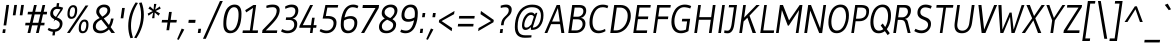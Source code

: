 SplineFontDB: 3.0
FontName: Gudea-Italic
FullName: Gudea Italic
FamilyName: Gudea
Weight: Book
Copyright: Copyright (c) 2012, Agustina Mingote (agustinamingote@gmail.com), with Reserved Font Names "Gudea"
Version: 1.002
ItalicAngle: 0
UnderlinePosition: -50
UnderlineWidth: 50
Ascent: 800
Descent: 200
sfntRevision: 0x00010083
LayerCount: 2
Layer: 0 1 "Back"  1
Layer: 1 1 "Fore"  0
XUID: [1021 759 1536797287 15032788]
FSType: 0
OS2Version: 2
OS2_WeightWidthSlopeOnly: 0
OS2_UseTypoMetrics: 1
CreationTime: 1325880160
ModificationTime: 1325881673
PfmFamily: 17
TTFWeight: 400
TTFWidth: 5
LineGap: 0
VLineGap: 0
Panose: 2 0 0 0 0 0 0 0 0 0
OS2TypoAscent: 172
OS2TypoAOffset: 1
OS2TypoDescent: -64
OS2TypoDOffset: 1
OS2TypoLinegap: 0
OS2WinAscent: 0
OS2WinAOffset: 1
OS2WinDescent: 25
OS2WinDOffset: 1
HheadAscent: 0
HheadAOffset: 1
HheadDescent: -25
HheadDOffset: 1
OS2SubXSize: 700
OS2SubYSize: 650
OS2SubXOff: 0
OS2SubYOff: 140
OS2SupXSize: 700
OS2SupYSize: 650
OS2SupXOff: 0
OS2SupYOff: 477
OS2StrikeYSize: 50
OS2StrikeYPos: 250
OS2Vendor: 'pyrs'
OS2CodePages: 20000001.00000000
OS2UnicodeRanges: 800000af.5000206a.00000000.00000000
Lookup: 258 0 0 "'kern' Horizontal Kerning in Latin lookup 0"  {"'kern' Horizontal Kerning in Latin lookup 0 subtable"  } ['kern' ('DFLT' <'dflt' > 'latn' <'dflt' > ) ]
DEI: 91125
TtTable: prep
PUSHW_1
 511
SCANCTRL
PUSHB_1
 4
SCANTYPE
EndTTInstrs
ShortTable: maxp 16
  1
  0
  291
  75
  7
  44
  4
  2
  0
  1
  1
  0
  64
  0
  2
  1
EndShort
LangName: 1033 "" "" "" "FONTLAB:OTFEXPORT" "" "Version 1.002" "" "Gudea is a trademark of Agustina Mingote." "Agustina Mingote" "Agustina Mingote" "" "" "" "This Font Software is licensed under the SIL Open Font License, Version 1.1. This license is available with a FAQ at: http://scripts.sil.org/OFL" "http://scripts.sil.org/OFL" 
GaspTable: 1 65535 15 1
Encoding: UnicodeBmp
UnicodeInterp: none
NameList: Adobe Glyph List
DisplaySize: -24
AntiAlias: 1
FitToEm: 1
BeginChars: 65539 291

StartChar: .notdef
Encoding: 65536 -1 0
Width: 190
Flags: W
LayerCount: 2
EndChar

StartChar: .null
Encoding: 65537 -1 1
Width: 0
Flags: W
LayerCount: 2
EndChar

StartChar: nonmarkingreturn
Encoding: 65538 -1 2
Width: 333
Flags: W
LayerCount: 2
EndChar

StartChar: flecha0
Encoding: 12 12 3
Width: 417
GlyphClass: 2
Flags: W
LayerCount: 2
Fore
SplineSet
290 -62 m 1,0,-1
 37 274 l 1,1,-1
 384 608 l 1,2,-1
 290 -62 l 1,0,-1
EndSplineSet
EndChar

StartChar: space
Encoding: 32 32 4
Width: 225
GlyphClass: 2
Flags: W
LayerCount: 2
EndChar

StartChar: exclam
Encoding: 33 33 5
Width: 240
GlyphClass: 2
Flags: W
LayerCount: 2
Fore
SplineSet
156 190 m 1,0,-1
 89 190 l 1,1,-1
 160 701 l 1,2,-1
 227 701 l 1,3,-1
 156 190 l 1,0,-1
128 0 m 1,4,-1
 61 0 l 1,5,-1
 74 93 l 1,6,-1
 141 93 l 1,7,-1
 128 0 l 1,4,-1
EndSplineSet
EndChar

StartChar: quotedbl
Encoding: 34 34 6
Width: 340
GlyphClass: 2
Flags: W
LayerCount: 2
Fore
SplineSet
311 442 m 1,0,-1
 243 442 l 1,1,-1
 280 701 l 1,2,-1
 348 701 l 1,3,-1
 311 442 l 1,0,-1
138 442 m 1,4,-1
 70 442 l 1,5,-1
 107 701 l 1,6,-1
 175 701 l 1,7,-1
 138 442 l 1,4,-1
EndSplineSet
EndChar

StartChar: numbersign
Encoding: 35 35 7
Width: 557
GlyphClass: 2
Flags: W
LayerCount: 2
Fore
SplineSet
569 465 m 1,0,-1
 475 465 l 1,1,-1
 428 256 l 1,2,-1
 516 256 l 1,3,-1
 507 191 l 1,4,-1
 412 191 l 1,5,-1
 368 0 l 1,6,-1
 300 0 l 1,7,-1
 345 191 l 1,8,-1
 202 191 l 1,9,-1
 157 0 l 1,10,-1
 88 0 l 1,11,-1
 133 191 l 1,12,-1
 29 191 l 1,13,-1
 38 256 l 1,14,-1
 148 256 l 1,15,-1
 197 465 l 1,16,-1
 90 465 l 1,17,-1
 99 530 l 1,18,-1
 211 530 l 1,19,-1
 251 700 l 1,20,-1
 319 700 l 1,21,-1
 279 530 l 1,22,-1
 422 530 l 1,23,-1
 463 700 l 1,24,-1
 530 700 l 1,25,-1
 492 530 l 1,26,-1
 578 530 l 1,27,-1
 569 465 l 1,0,-1
409 465 m 1,28,-1
 266 465 l 1,29,-1
 216 256 l 1,30,-1
 359 256 l 1,31,-1
 409 465 l 1,28,-1
EndSplineSet
EndChar

StartChar: dollar
Encoding: 36 36 8
Width: 457
GlyphClass: 2
Flags: W
LayerCount: 2
Fore
SplineSet
363 589 m 1,0,1
 315 602 315 602 274 602 c 128,-1,2
 233 602 233 602 205 572.5 c 128,-1,3
 177 543 177 543 177 501 c 128,-1,4
 177 459 177 459 201.5 435.5 c 128,-1,5
 226 412 226 412 260.5 397 c 128,-1,6
 295 382 295 382 329.5 365 c 128,-1,7
 364 348 364 348 388.5 318 c 128,-1,8
 413 288 413 288 413 244 c 0,9,10
 413 162 413 162 363.5 101.5 c 128,-1,11
 314 41 314 41 231 32 c 1,12,-1
 218 -60 l 1,13,-1
 159 -60 l 1,14,15
 171 29 171 29 172 30 c 1,16,17
 102 35 102 35 41 79 c 1,18,-1
 69 129 l 1,19,20
 135 92 135 92 198.5 92 c 128,-1,21
 262 92 262 92 303.5 126.5 c 128,-1,22
 345 161 345 161 345 221 c 0,23,24
 345 283 345 283 261 320 c 0,25,26
 226 336 226 336 190.5 353 c 128,-1,27
 155 370 155 370 130.5 401 c 128,-1,28
 106 432 106 432 106 477 c 0,29,30
 106 552 106 552 150.5 604.5 c 128,-1,31
 195 657 195 657 260 660 c 1,32,-1
 272 747 l 1,33,-1
 331 747 l 1,34,-1
 319 660 l 1,35,36
 370 654 370 654 428 633 c 1,37,-1
 407 573 l 1,38,39
 0 0 0 0 363 589 c 1,0,1
EndSplineSet
EndChar

StartChar: percent
Encoding: 37 37 9
Width: 663
GlyphClass: 2
Flags: W
LayerCount: 2
Fore
SplineSet
609 688 m 1,0,-1
 145 1 l 1,1,-1
 75 1 l 1,2,-1
 539 688 l 1,3,-1
 609 688 l 1,0,-1
472 44 m 0,4,5
 514 44 514 44 535.5 94 c 128,-1,6
 557 144 557 144 557 206 c 0,7,8
 557 286 557 286 507 286 c 1,9,10
 476 283 476 283 456 252 c 0,11,12
 423 202 423 202 423 123 c 128,-1,13
 423 44 423 44 472 44 c 0,4,5
513 336 m 0,14,15
 612 336 612 336 612 214 c 0,16,17
 612 118 612 118 575.5 56 c 128,-1,18
 539 -6 539 -6 463 -6 c 0,19,20
 368 -6 368 -6 368 114 c 0,21,22
 368 237 368 237 428 300 c 0,23,24
 463 336 463 336 513 336 c 0,14,15
225 646 m 0,25,26
 201 646 201 646 183 628 c 128,-1,27
 165 610 165 610 156 582 c 0,28,29
 141 531 141 531 141 481 c 0,30,31
 141 404 141 404 190 404 c 0,32,33
 214 404 214 404 232 421.5 c 128,-1,34
 250 439 250 439 258 466 c 0,35,36
 275 520 275 520 275 565 c 0,37,38
 275 646 275 646 225 646 c 0,25,26
231 696 m 0,39,40
 330 696 330 696 330 574 c 0,41,42
 330 482 330 482 294 418 c 128,-1,43
 258 354 258 354 181 354 c 0,44,45
 86 354 86 354 86 474 c 0,46,47
 86 597 86 597 146 660 c 0,48,49
 181 696 181 696 231 696 c 0,39,40
EndSplineSet
EndChar

StartChar: ampersand
Encoding: 38 38 10
Width: 680
GlyphClass: 2
Flags: W
LayerCount: 2
Fore
SplineSet
238 -7 m 0,0,1
 145 -7 145 -7 96 37 c 128,-1,2
 47 81 47 81 47 158.5 c 128,-1,3
 47 236 47 236 89 286 c 128,-1,4
 131 336 131 336 217 374 c 1,5,6
 173 421 173 421 152 455 c 128,-1,7
 131 489 131 489 131 523 c 0,8,9
 131 609 131 609 188.5 659.5 c 128,-1,10
 246 710 246 710 324.5 710 c 128,-1,11
 403 710 403 710 442 673.5 c 128,-1,12
 481 637 481 637 481 572.5 c 128,-1,13
 481 508 481 508 442.5 460.5 c 128,-1,14
 404 413 404 413 319 365 c 1,15,-1
 448 201 l 1,16,17
 485 264 485 264 500 361 c 1,18,-1
 565 361 l 1,19,20
 542 246 542 246 517 195 c 0,21,22
 508 177 508 177 491 147 c 1,23,-1
 600 1 l 1,24,-1
 510 1 l 1,25,-1
 448 90 l 1,26,27
 412 49 412 49 353.5 21 c 128,-1,28
 295 -7 295 -7 238 -7 c 0,0,1
119 166 m 0,29,30
 119 117 119 117 153 87.5 c 128,-1,31
 187 58 187 58 240.5 58 c 128,-1,32
 294 58 294 58 341.5 82.5 c 128,-1,33
 389 107 389 107 413 138 c 1,34,-1
 257 334 l 1,35,36
 119 269 119 269 119 166 c 0,29,30
385.5 626 m 128,-1,38
 360 645 360 645 317.5 645 c 128,-1,39
 275 645 275 645 240.5 616 c 128,-1,40
 206 587 206 587 206 540 c 0,41,42
 206 511 206 511 219 491 c 128,-1,43
 232 471 232 471 237 464 c 128,-1,44
 242 457 242 457 259.5 435.5 c 128,-1,45
 277 414 277 414 281 409 c 1,46,47
 411 479 411 479 411 570 c 0,48,37
 411 607 411 607 385.5 626 c 128,-1,38
EndSplineSet
EndChar

StartChar: quotesingle
Encoding: 39 39 11
Width: 167
GlyphClass: 2
Flags: W
LayerCount: 2
Fore
SplineSet
133 367 m 1,0,-1
 66 367 l 1,1,-1
 103 626 l 1,2,-1
 170 626 l 1,3,-1
 133 367 l 1,0,-1
EndSplineSet
EndChar

StartChar: parenleft
Encoding: 40 40 12
Width: 254
GlyphClass: 2
Flags: W
LayerCount: 2
Fore
SplineSet
150 179 m 0,0,1
 150 29 150 29 200 -118 c 1,2,-1
 136 -130 l 1,3,4
 81 13 81 13 81 175 c 0,5,6
 81 485 81 485 266 764 c 1,7,-1
 324 751 l 1,8,9
 150 474 150 474 150 179 c 0,0,1
EndSplineSet
EndChar

StartChar: parenright
Encoding: 41 41 13
Width: 253
GlyphClass: 2
Flags: W
LayerCount: 2
Fore
SplineSet
152 455 m 0,0,1
 152 605 152 605 102 752 c 1,2,-1
 166 764 l 1,3,4
 221 621 221 621 221 459 c 0,5,6
 221 149 221 149 36 -130 c 1,7,-1
 -22 -117 l 1,8,9
 152 160 152 160 152 455 c 0,0,1
EndSplineSet
EndChar

StartChar: asterisk
Encoding: 42 42 14
Width: 387
GlyphClass: 2
Flags: W
LayerCount: 2
Fore
SplineSet
375 490 m 1,0,-1
 339 432 l 1,1,-1
 243 513 l 1,2,-1
 235 370 l 1,3,-1
 176 370 l 1,4,-1
 205 513 l 1,5,-1
 87 432 l 1,6,-1
 66 485 l 1,7,-1
 192 548 l 1,8,-1
 85 611 l 1,9,-1
 124 666 l 1,10,-1
 215 584 l 1,11,-1
 226 727 l 1,12,-1
 285 727 l 1,13,-1
 253 584 l 1,14,-1
 371 665 l 1,15,-1
 391 608 l 1,16,-1
 266 550 l 1,17,-1
 375 490 l 1,0,-1
EndSplineSet
Kerns2: 37 -32 "'kern' Horizontal Kerning in Latin lookup 0 subtable" 
EndChar

StartChar: plus
Encoding: 43 43 15
Width: 422
GlyphClass: 2
Flags: W
LayerCount: 2
Fore
SplineSet
411 262 m 1,0,-1
 256 262 l 1,1,-1
 229 69 l 1,2,-1
 161 69 l 1,3,-1
 188 262 l 1,4,-1
 41 262 l 1,5,-1
 51 327 l 1,6,-1
 198 327 l 1,7,-1
 226 527 l 1,8,-1
 294 527 l 1,9,-1
 266 327 l 1,10,-1
 421 327 l 1,11,-1
 411 262 l 1,0,-1
EndSplineSet
EndChar

StartChar: comma
Encoding: 44 44 16
Width: 219
GlyphClass: 2
Flags: W
LayerCount: 2
Fore
SplineSet
182 87 m 1,0,-1
 43 -172 l 1,1,-1
 2 -156 l 1,2,-1
 117 111 l 1,3,-1
 182 87 l 1,0,-1
EndSplineSet
EndChar

StartChar: hyphen
Encoding: 45 45 17
Width: 259
GlyphClass: 2
Flags: W
LayerCount: 2
Fore
SplineSet
230 254 m 1,0,-1
 59 254 l 1,1,-1
 69 329 l 1,2,-1
 240 329 l 1,3,-1
 230 254 l 1,0,-1
EndSplineSet
EndChar

StartChar: period
Encoding: 46 46 18
Width: 165
GlyphClass: 2
Flags: W
LayerCount: 2
Fore
SplineSet
112 0 m 1,0,-1
 45 0 l 1,1,-1
 60 106 l 1,2,-1
 127 106 l 1,3,-1
 112 0 l 1,0,-1
EndSplineSet
EndChar

StartChar: slash
Encoding: 47 47 19
Width: 442
GlyphClass: 2
Flags: W
LayerCount: 2
Fore
SplineSet
495 800 m 1,0,-1
 70 -145 l 1,1,-1
 -1 -145 l 1,2,-1
 424 800 l 1,3,-1
 495 800 l 1,0,-1
EndSplineSet
EndChar

StartChar: zero
Encoding: 48 48 20
Width: 522
GlyphClass: 2
Flags: W
LayerCount: 2
Fore
SplineSet
512 482 m 0,0,1
 512 391 512 391 498 308.5 c 128,-1,2
 484 226 484 226 463.5 177 c 128,-1,3
 443 128 443 128 413.5 85.5 c 128,-1,4
 384 43 384 43 336.5 18.5 c 128,-1,5
 289 -6 289 -6 230 -6 c 0,6,7
 59 -6 59 -6 59 223 c 0,8,9
 59 353 59 353 82 443 c 128,-1,10
 105 533 105 533 134 585.5 c 128,-1,11
 163 638 163 638 216.5 674 c 128,-1,12
 270 710 270 710 341 710 c 0,13,14
 512 710 512 710 512 482 c 0,0,1
245 59 m 0,15,16
 286 59 286 59 320 86.5 c 128,-1,17
 354 114 354 114 375.5 157 c 128,-1,18
 397 200 397 200 412 255 c 0,19,20
 439 354 439 354 439 465 c 0,21,22
 439 645 439 645 327 645 c 0,23,24
 277 645 277 645 237.5 604.5 c 128,-1,25
 198 564 198 564 176 500 c 0,26,27
 132 374 132 374 132 240 c 0,28,29
 132 59 132 59 245 59 c 0,15,16
EndSplineSet
EndChar

StartChar: one
Encoding: 49 49 21
Width: 467
GlyphClass: 2
Flags: W
LayerCount: 2
Fore
SplineSet
12 0 m 1,0,-1
 21 65 l 1,1,-1
 197 65 l 1,2,-1
 276 626 l 1,3,-1
 105 515 l 1,4,-1
 80 571 l 1,5,-1
 286 700 l 1,6,-1
 353 700 l 1,7,-1
 264 65 l 1,8,-1
 402 65 l 1,9,-1
 393 0 l 1,10,-1
 12 0 l 1,0,-1
EndSplineSet
EndChar

StartChar: two
Encoding: 50 50 22
Width: 472
GlyphClass: 2
Flags: W
LayerCount: 2
Fore
SplineSet
392 555 m 0,0,1
 392 645 392 645 288 645 c 0,2,3
 224 645 224 645 138 624 c 1,4,-1
 133 682 l 1,5,6
 206 710 206 710 293 710 c 128,-1,7
 380 710 380 710 423.5 673.5 c 128,-1,8
 467 637 467 637 467 572 c 0,9,10
 467 487 467 487 410 390 c 0,11,12
 369 320 369 320 250 196 c 0,13,14
 212 157 212 157 120 65 c 1,15,-1
 407 65 l 1,16,-1
 397 0 l 1,17,-1
 27 0 l 1,18,-1
 37 72 l 1,19,20
 65 101 65 101 114 151 c 128,-1,21
 163 201 163 201 185.5 224.5 c 128,-1,22
 208 248 208 248 244.5 287 c 128,-1,23
 281 326 281 326 297.5 347.5 c 128,-1,24
 314 369 314 369 336.5 400.5 c 128,-1,25
 359 432 359 432 368 454 c 0,26,27
 392 510 392 510 392 555 c 0,0,1
EndSplineSet
EndChar

StartChar: three
Encoding: 51 51 23
Width: 475
GlyphClass: 2
Flags: W
LayerCount: 2
Fore
SplineSet
238 391 m 2,0,1
 300 391 300 391 342 437.5 c 128,-1,2
 384 484 384 484 384 554 c 0,3,4
 384 645 384 645 283 645 c 0,5,6
 253 645 253 645 215.5 634.5 c 128,-1,7
 178 624 178 624 133 604 c 1,8,-1
 128 662 l 1,9,10
 206 710 206 710 290.5 710 c 128,-1,11
 375 710 375 710 416.5 672 c 128,-1,12
 458 634 458 634 458 562 c 128,-1,13
 458 490 458 490 419 431.5 c 128,-1,14
 380 373 380 373 310 359 c 1,15,16
 365 354 365 354 398 319 c 128,-1,17
 431 284 431 284 431 224 c 0,18,19
 431 121 431 121 365.5 57.5 c 128,-1,20
 300 -6 300 -6 182 -6 c 0,21,22
 138 -6 138 -6 99 6 c 128,-1,23
 60 18 60 18 42 30 c 2,24,-1
 25 41 l 1,25,-1
 55 97 l 1,26,27
 124 59 124 59 195.5 59 c 128,-1,28
 267 59 267 59 311.5 101 c 128,-1,29
 356 143 356 143 356 204 c 0,30,31
 356 326 356 326 229 326 c 2,32,-1
 144 326 l 1,33,-1
 153 391 l 1,34,-1
 238 391 l 2,0,1
EndSplineSet
EndChar

StartChar: four
Encoding: 52 52 24
Width: 486
GlyphClass: 2
Flags: W
LayerCount: 2
Fore
SplineSet
273 0 m 1,0,-1
 291 131 l 1,1,-1
 7 131 l 1,2,-1
 14 180 l 1,3,-1
 279 700 l 1,4,-1
 351 700 l 1,5,-1
 94 196 l 1,6,-1
 300 196 l 1,7,-1
 327 382 l 1,8,-1
 392 382 l 1,9,-1
 365 196 l 1,10,-1
 439 196 l 1,11,-1
 430 131 l 1,12,-1
 356 131 l 1,13,-1
 338 0 l 1,14,-1
 273 0 l 1,0,-1
EndSplineSet
EndChar

StartChar: five
Encoding: 53 53 25
Width: 503
GlyphClass: 2
Flags: W
LayerCount: 2
Fore
SplineSet
67 100 m 1,0,1
 143 60 143 60 218.5 60 c 128,-1,2
 294 60 294 60 341.5 114 c 128,-1,3
 389 168 389 168 389 246 c 0,4,5
 389 360 389 360 235 360 c 1,6,-1
 116 361 l 1,7,-1
 185 700 l 1,8,-1
 506 700 l 1,9,-1
 493 635 l 1,10,-1
 234 635 l 1,11,-1
 195 424 l 1,12,13
 223 425 223 425 251 425 c 0,14,15
 349 425 349 425 406 382.5 c 128,-1,16
 463 340 463 340 463 262 c 0,17,18
 463 150 463 150 394 72 c 128,-1,19
 325 -6 325 -6 206 -6 c 0,20,21
 162 -6 162 -6 120 7 c 128,-1,22
 78 20 78 20 58 34 c 2,23,-1
 39 47 l 1,24,-1
 67 100 l 1,0,1
EndSplineSet
EndChar

StartChar: six
Encoding: 54 54 26
Width: 518
GlyphClass: 2
Flags: W
LayerCount: 2
Fore
SplineSet
163 386 m 1,0,1
 244 423 244 423 318 423 c 128,-1,2
 392 423 392 423 437.5 382.5 c 128,-1,3
 483 342 483 342 483 264 c 0,4,5
 483 149 483 149 419 71.5 c 128,-1,6
 355 -6 355 -6 247 -6 c 0,7,8
 69 -6 69 -6 69 208 c 0,9,10
 69 400 69 400 140 548 c 0,11,12
 176 622 176 622 237.5 666 c 128,-1,13
 299 710 299 710 379 710 c 0,14,15
 414 710 414 710 447 702 c 128,-1,16
 480 694 480 694 510 677 c 1,17,-1
 485 617 l 1,18,19
 426 644 426 644 361 644 c 0,20,21
 215 644 215 644 163 386 c 1,0,1
261 59 m 0,22,23
 308 59 308 59 343 90 c 0,24,25
 410 149 410 149 410 248 c 0,26,27
 410 358 410 358 295 358 c 0,28,29
 227 358 227 358 150 311 c 1,30,31
 143 263 143 263 143 218 c 0,32,33
 143 59 143 59 261 59 c 0,22,23
EndSplineSet
EndChar

StartChar: seven
Encoding: 55 55 27
Width: 456
GlyphClass: 2
Flags: W
LayerCount: 2
Fore
SplineSet
87 625 m 1,0,-1
 97 700 l 1,1,-1
 502 700 l 1,2,-1
 492 625 l 1,3,-1
 130 0 l 1,4,-1
 51 0 l 1,5,-1
 412 625 l 1,6,-1
 87 625 l 1,0,-1
EndSplineSet
EndChar

StartChar: eight
Encoding: 56 56 28
Width: 518
GlyphClass: 2
Flags: W
LayerCount: 2
Fore
SplineSet
467.5 669.5 m 128,-1,1
 511 629 511 629 511 567.5 c 128,-1,2
 511 506 511 506 476.5 446 c 128,-1,3
 442 386 442 386 387 344 c 1,4,5
 478 290 478 290 478 217 c 0,6,7
 478 117 478 117 407 55.5 c 128,-1,8
 336 -6 336 -6 237 -6 c 128,-1,9
 138 -6 138 -6 94 38.5 c 128,-1,10
 50 83 50 83 50 151 c 128,-1,11
 50 219 50 219 89.5 273.5 c 128,-1,12
 129 328 129 328 195 364 c 1,13,14
 118 412 118 412 118 490 c 0,15,16
 118 586 118 586 181.5 648 c 128,-1,17
 245 710 245 710 346 710 c 0,18,0
 424 710 424 710 467.5 669.5 c 128,-1,1
152 87 m 128,-1,20
 182 57 182 57 243.5 57 c 128,-1,21
 305 57 305 57 354.5 97 c 128,-1,22
 404 137 404 137 404 199 c 0,23,24
 404 244 404 244 367.5 271.5 c 128,-1,25
 331 299 331 299 253 332 c 1,26,27
 199 307 199 307 160.5 263.5 c 128,-1,28
 122 220 122 220 122 168.5 c 128,-1,19
 122 117 122 117 152 87 c 128,-1,20
406.5 451.5 m 128,-1,30
 437 497 437 497 437 544 c 128,-1,31
 437 591 437 591 409.5 618 c 128,-1,32
 382 645 382 645 330 645 c 128,-1,33
 278 645 278 645 234 608 c 128,-1,34
 190 571 190 571 190 518.5 c 128,-1,35
 190 466 190 466 234.5 429 c 128,-1,36
 279 392 279 392 332 374 c 1,37,29
 376 406 376 406 406.5 451.5 c 128,-1,30
EndSplineSet
EndChar

StartChar: nine
Encoding: 57 57 29
Width: 501
GlyphClass: 2
Flags: W
LayerCount: 2
Fore
SplineSet
401 318 m 1,0,1
 333 281 333 281 254 281 c 128,-1,2
 175 281 175 281 131 321.5 c 128,-1,3
 87 362 87 362 87 439 c 0,4,5
 87 555 87 555 149.5 632.5 c 128,-1,6
 212 710 212 710 319 710 c 0,7,8
 409 710 409 710 452 653.5 c 128,-1,9
 495 597 495 597 495 502 c 128,-1,10
 495 407 495 407 478.5 322 c 128,-1,11
 462 237 462 237 427.5 161 c 128,-1,12
 393 85 393 85 331 39.5 c 128,-1,13
 269 -6 269 -6 187 -6 c 0,14,15
 152 -6 152 -6 119 2 c 128,-1,16
 86 10 86 10 56 27 c 1,17,-1
 80 87 l 1,18,19
 139 60 139 60 204 60 c 0,20,21
 351 60 351 60 401 318 c 1,0,1
304 645 m 0,22,23
 241 645 241 645 201 587.5 c 128,-1,24
 161 530 161 530 161 454 c 0,25,26
 161 346 161 346 270 346 c 0,27,28
 336 346 336 346 415 392 c 1,29,-1
 415 396 l 1,30,31
 422 442 422 442 422 487 c 0,32,33
 422 645 422 645 304 645 c 0,22,23
EndSplineSet
EndChar

StartChar: colon
Encoding: 58 58 30
Width: 195
GlyphClass: 2
Flags: W
LayerCount: 2
Fore
SplineSet
113 0 m 1,0,-1
 46 0 l 1,1,-1
 61 106 l 1,2,-1
 128 106 l 1,3,-1
 113 0 l 1,0,-1
168 394 m 1,4,-1
 101 394 l 1,5,-1
 116 500 l 1,6,-1
 183 500 l 1,7,-1
 168 394 l 1,4,-1
EndSplineSet
EndChar

StartChar: semicolon
Encoding: 59 59 31
Width: 249
GlyphClass: 2
Flags: W
LayerCount: 2
Fore
SplineSet
228 394 m 1,0,-1
 160 394 l 1,1,-1
 175 500 l 1,2,-1
 243 500 l 1,3,-1
 228 394 l 1,0,-1
185 89 m 1,4,-1
 47 -170 l 1,5,-1
 5 -154 l 1,6,-1
 124 113 l 1,7,-1
 185 89 l 1,4,-1
EndSplineSet
EndChar

StartChar: less
Encoding: 60 60 32
Width: 475
GlyphClass: 2
Flags: W
LayerCount: 2
Fore
SplineSet
392 45 m 1,0,-1
 71 269 l 1,1,-1
 79 326 l 1,2,-1
 463 551 l 1,3,-1
 452 471 l 1,4,-1
 140 298 l 1,5,-1
 403 123 l 1,6,-1
 392 45 l 1,0,-1
EndSplineSet
EndChar

StartChar: equal
Encoding: 61 61 33
Width: 522
GlyphClass: 2
Flags: W
LayerCount: 2
Fore
SplineSet
484 361 m 1,0,-1
 97 361 l 1,1,-1
 106 426 l 1,2,-1
 493 426 l 1,3,-1
 484 361 l 1,0,-1
456 163 m 1,4,-1
 69 163 l 1,5,-1
 78 228 l 1,6,-1
 465 228 l 1,7,-1
 456 163 l 1,4,-1
EndSplineSet
EndChar

StartChar: greater
Encoding: 62 62 34
Width: 475
GlyphClass: 2
Flags: W
LayerCount: 2
Fore
SplineSet
437 270 m 1,0,-1
 53 46 l 1,1,-1
 64 123 l 1,2,-1
 375 298 l 1,3,-1
 113 471 l 1,4,-1
 124 551 l 1,5,-1
 444 326 l 1,6,-1
 437 270 l 1,0,-1
EndSplineSet
EndChar

StartChar: question
Encoding: 63 63 35
Width: 417
GlyphClass: 2
Flags: W
LayerCount: 2
Fore
SplineSet
381 676 m 128,-1,1
 418 642 418 642 418 589.5 c 128,-1,2
 418 537 418 537 400 500 c 128,-1,3
 382 463 382 463 355.5 436.5 c 128,-1,4
 329 410 329 410 302 384 c 0,5,6
 233 321 233 321 224 257 c 2,7,-1
 215 194 l 1,8,-1
 149 194 l 1,9,-1
 157 252 l 1,10,11
 170 338 170 338 234 398 c 0,12,13
 260 423 260 423 285 447 c 0,14,15
 344 504 344 504 344 570 c 0,16,17
 344 644 344 644 256 644 c 0,18,19
 197 644 197 644 144 625 c 1,20,-1
 142 683 l 1,21,22
 218 710 218 710 281 710 c 128,-1,0
 344 710 344 710 381 676 c 128,-1,1
187 0 m 1,23,-1
 120 0 l 1,24,-1
 133 98 l 1,25,-1
 200 98 l 1,26,-1
 187 0 l 1,23,-1
EndSplineSet
EndChar

StartChar: at
Encoding: 64 64 36
Width: 817
GlyphClass: 2
Flags: W
LayerCount: 2
Fore
SplineSet
474 451 m 0,0,1
 426 451 426 451 386 405.5 c 128,-1,2
 346 360 346 360 326.5 302.5 c 128,-1,3
 307 245 307 245 307 197 c 0,4,5
 307 135 307 135 358 135 c 0,6,7
 389 135 389 135 414 152 c 128,-1,8
 439 169 439 169 486 216 c 1,9,-1
 547 409 l 1,10,11
 523 442 523 442 499 448 c 0,12,13
 488 451 488 451 474 451 c 0,0,1
338 76 m 0,14,15
 294 76 294 76 272 105 c 128,-1,16
 250 134 250 134 250 193 c 128,-1,17
 250 252 250 252 274.5 326 c 128,-1,18
 299 400 299 400 353.5 457.5 c 128,-1,19
 408 515 408 515 478 515 c 0,20,21
 512 515 512 515 528 504.5 c 128,-1,22
 544 494 544 494 550 489 c 128,-1,23
 556 484 556 484 563.5 475 c 128,-1,24
 571 466 571 466 573 464 c 1,25,-1
 593 504 l 1,26,-1
 634 504 l 1,27,-1
 517 135 l 1,28,29
 570 136 570 136 611.5 164 c 128,-1,30
 653 192 653 192 676 237 c 0,31,32
 723 326 723 326 723 432 c 0,33,34
 723 644 723 644 498 644 c 0,35,36
 332 644 332 644 236.5 510 c 128,-1,37
 141 376 141 376 141 162 c 0,38,39
 141 49 141 49 187 -4 c 128,-1,40
 233 -57 233 -57 333 -57 c 2,41,-1
 489 -57 l 1,42,-1
 483 -111 l 1,43,44
 405 -119 405 -119 320 -119 c 0,45,46
 71 -119 71 -119 71 145 c 0,47,48
 71 327 71 327 135 464 c 0,49,50
 169 537 169 537 218.5 591 c 128,-1,51
 268 645 268 645 342.5 677 c 128,-1,52
 417 709 417 709 508 709 c 0,53,54
 787 709 787 709 787 447 c 0,55,56
 787 283 787 283 711 181 c 128,-1,57
 635 79 635 79 508 79 c 0,58,59
 484 79 484 79 472 81 c 1,60,-1
 474 147 l 1,61,62
 403 76 403 76 338 76 c 0,14,15
EndSplineSet
EndChar

StartChar: A
Encoding: 65 65 37
Width: 521
GlyphClass: 2
Flags: W
LayerCount: 2
Fore
SplineSet
484 0 m 1,0,-1
 409 0 l 1,1,-1
 377 221 l 1,2,-1
 151 221 l 1,3,-1
 58 0 l 1,4,-1
 -12 0 l 1,5,-1
 292 700 l 1,6,-1
 374 700 l 1,7,-1
 484 0 l 1,0,-1
370 286 m 1,8,-1
 322 624 l 1,9,-1
 177 286 l 1,10,-1
 370 286 l 1,8,-1
EndSplineSet
Kerns2: 235 -41 "'kern' Horizontal Kerning in Latin lookup 0 subtable"  61 -45 "'kern' Horizontal Kerning in Latin lookup 0 subtable"  58 -36 "'kern' Horizontal Kerning in Latin lookup 0 subtable"  56 -36 "'kern' Horizontal Kerning in Latin lookup 0 subtable"  14 -32 "'kern' Horizontal Kerning in Latin lookup 0 subtable" 
EndChar

StartChar: B
Encoding: 66 66 38
Width: 528
GlyphClass: 2
Flags: W
LayerCount: 2
Fore
SplineSet
335 700 m 2,0,1
 420 700 420 700 462.5 663 c 128,-1,2
 505 626 505 626 505 557.5 c 128,-1,3
 505 489 505 489 465 437.5 c 128,-1,4
 425 386 425 386 365 379 c 1,5,6
 423 372 423 372 454.5 332.5 c 128,-1,7
 486 293 486 293 486 236 c 0,8,9
 486 133 486 133 417.5 66.5 c 128,-1,10
 349 0 349 0 231 0 c 2,11,-1
 57 0 l 1,12,-1
 155 700 l 1,13,-1
 335 700 l 2,0,1
261 65 m 2,14,15
 326 65 326 65 370.5 113 c 128,-1,16
 415 161 415 161 415 219.5 c 128,-1,17
 415 278 415 278 381.5 310.5 c 128,-1,18
 348 343 348 343 281 343 c 2,19,-1
 175 343 l 1,20,-1
 136 65 l 1,21,-1
 261 65 l 2,14,15
290 407 m 2,22,23
 348 407 348 407 391 446 c 128,-1,24
 434 485 434 485 434 545 c 0,25,26
 434 635 434 635 331 635 c 2,27,-1
 216 635 l 1,28,-1
 184 407 l 1,29,-1
 290 407 l 2,22,23
EndSplineSet
EndChar

StartChar: C
Encoding: 67 67 39
Width: 526
GlyphClass: 2
Flags: W
LayerCount: 2
Fore
SplineSet
286 -6 m 0,0,1
 176 -6 176 -6 119 65 c 128,-1,2
 62 136 62 136 62 262 c 0,3,4
 62 453 62 453 152.5 581 c 128,-1,5
 243 709 243 709 395 709 c 0,6,7
 467 709 467 709 533 680 c 1,8,-1
 509 618 l 1,9,10
 457 644 457 644 393.5 644 c 128,-1,11
 330 644 330 644 287 619.5 c 128,-1,12
 244 595 244 595 217 556.5 c 128,-1,13
 190 518 190 518 172 468 c 0,14,15
 138 377 138 377 138 276 c 128,-1,16
 138 175 138 175 177.5 117 c 128,-1,17
 217 59 217 59 296.5 59 c 128,-1,18
 376 59 376 59 452 103 c 1,19,-1
 462 46 l 1,20,21
 376 -6 376 -6 286 -6 c 0,0,1
EndSplineSet
EndChar

StartChar: D
Encoding: 68 68 40
Width: 583
GlyphClass: 2
Flags: W
LayerCount: 2
Fore
SplineSet
570 434 m 0,0,1
 570 355 570 355 543.5 278 c 128,-1,2
 517 201 517 201 469.5 139 c 128,-1,3
 422 77 422 77 348.5 38.5 c 128,-1,4
 275 0 275 0 189 0 c 2,5,-1
 57 0 l 1,6,-1
 155 700 l 1,7,-1
 315 700 l 2,8,9
 434 700 434 700 502 627 c 128,-1,10
 570 554 570 554 570 434 c 0,0,1
206 65 m 2,11,12
 290 65 290 65 357.5 122.5 c 128,-1,13
 425 180 425 180 458.5 262.5 c 128,-1,14
 492 345 492 345 492 436 c 128,-1,15
 492 527 492 527 439.5 581 c 128,-1,16
 387 635 387 635 309 635 c 2,17,-1
 219 635 l 1,18,-1
 139 65 l 1,19,-1
 206 65 l 2,11,12
EndSplineSet
EndChar

StartChar: E
Encoding: 69 69 41
Width: 488
GlyphClass: 2
Flags: W
LayerCount: 2
Fore
SplineSet
396 0 m 1,0,-1
 57 0 l 1,1,-1
 155 700 l 1,2,-1
 494 700 l 1,3,-1
 485 635 l 1,4,-1
 213 635 l 1,5,-1
 182 413 l 1,6,-1
 432 413 l 1,7,-1
 423 346 l 1,8,-1
 173 346 l 1,9,-1
 133 65 l 1,10,-1
 405 65 l 1,11,-1
 396 0 l 1,0,-1
EndSplineSet
EndChar

StartChar: F
Encoding: 70 70 42
Width: 459
GlyphClass: 2
Flags: W
LayerCount: 2
Fore
SplineSet
495 700 m 1,0,-1
 486 635 l 1,1,-1
 213 635 l 1,2,-1
 182 413 l 1,3,-1
 433 413 l 1,4,-1
 424 346 l 1,5,-1
 173 346 l 1,6,-1
 124 0 l 1,7,-1
 57 0 l 1,8,-1
 155 700 l 1,9,-1
 495 700 l 1,0,-1
EndSplineSet
Kerns2: 83 -14 "'kern' Horizontal Kerning in Latin lookup 0 subtable"  37 -32 "'kern' Horizontal Kerning in Latin lookup 0 subtable" 
EndChar

StartChar: G
Encoding: 71 71 43
Width: 582
GlyphClass: 2
Flags: W
LayerCount: 2
Fore
SplineSet
300 -6 m 0,0,1
 186 -6 186 -6 123 68.5 c 128,-1,2
 60 143 60 143 60 273 c 0,3,4
 60 441 60 441 142 571 c 0,5,6
 181 634 181 634 246.5 672 c 128,-1,7
 312 710 312 710 394 710 c 128,-1,8
 476 710 476 710 555 674 c 1,9,-1
 531 612 l 1,10,11
 502 626 502 626 454 635.5 c 128,-1,12
 406 645 406 645 378 645 c 0,13,14
 316 645 316 645 267 610 c 128,-1,15
 218 575 218 575 190 520 c 0,16,17
 135 409 135 409 135 298 c 128,-1,18
 135 187 135 187 179.5 123 c 128,-1,19
 224 59 224 59 293.5 59 c 128,-1,20
 363 59 363 59 423 84 c 1,21,-1
 453 290 l 1,22,-1
 321 290 l 1,23,-1
 330 355 l 1,24,-1
 529 355 l 1,25,-1
 486 48 l 1,26,27
 394 -6 394 -6 300 -6 c 0,0,1
EndSplineSet
EndChar

StartChar: H
Encoding: 72 72 44
Width: 598
GlyphClass: 2
Flags: W
LayerCount: 2
Fore
SplineSet
491 0 m 1,0,-1
 423 0 l 1,1,-1
 469 331 l 1,2,-1
 171 331 l 1,3,-1
 125 0 l 1,4,-1
 57 0 l 1,5,-1
 155 700 l 1,6,-1
 223 700 l 1,7,-1
 181 396 l 1,8,-1
 479 396 l 1,9,-1
 521 700 l 1,10,-1
 589 700 l 1,11,-1
 491 0 l 1,0,-1
EndSplineSet
EndChar

StartChar: I
Encoding: 73 73 45
Width: 231
GlyphClass: 2
Flags: W
LayerCount: 2
Fore
SplineSet
124 0 m 1,0,-1
 57 0 l 1,1,-1
 155 700 l 1,2,-1
 222 700 l 1,3,-1
 124 0 l 1,0,-1
EndSplineSet
EndChar

StartChar: J
Encoding: 74 74 46
Width: 308
GlyphClass: 2
Flags: W
LayerCount: 2
Fore
SplineSet
65 -7 m 0,0,1
 17 -7 17 -7 -22 4 c 1,2,-1
 -13 67 l 1,3,4
 29 58 29 58 64 58 c 0,5,6
 143 58 143 58 166 228 c 2,7,-1
 224 641 l 1,8,-1
 93 641 l 1,9,-1
 102 700 l 1,10,-1
 300 700 l 1,11,-1
 231 211 l 2,12,13
 200 -7 200 -7 65 -7 c 0,0,1
EndSplineSet
EndChar

StartChar: K
Encoding: 75 75 47
Width: 516
GlyphClass: 2
Flags: W
LayerCount: 2
Fore
SplineSet
475 0 m 1,0,-1
 390 0 l 1,1,-1
 260 383 l 1,2,-1
 165 288 l 1,3,-1
 125 0 l 1,4,-1
 57 0 l 1,5,-1
 155 700 l 1,6,-1
 222 700 l 1,7,-1
 178 384 l 1,8,-1
 485 700 l 1,9,-1
 567 700 l 1,10,-1
 313 434 l 1,11,-1
 475 0 l 1,0,-1
EndSplineSet
EndChar

StartChar: L
Encoding: 76 76 48
Width: 426
GlyphClass: 2
Flags: W
LayerCount: 2
Fore
SplineSet
394 0 m 1,0,-1
 57 0 l 1,1,-1
 155 700 l 1,2,-1
 222 700 l 1,3,-1
 133 65 l 1,4,-1
 403 65 l 1,5,-1
 394 0 l 1,0,-1
EndSplineSet
Kerns2: 58 -32 "'kern' Horizontal Kerning in Latin lookup 0 subtable"  56 -50 "'kern' Horizontal Kerning in Latin lookup 0 subtable" 
EndChar

StartChar: M
Encoding: 77 77 49
Width: 663
GlyphClass: 2
Flags: W
LayerCount: 2
Fore
SplineSet
588 0 m 1,0,-1
 520 0 l 1,1,-1
 601 574 l 1,2,-1
 344 184 l 1,3,-1
 320 185 l 1,4,-1
 172 573 l 1,5,-1
 92 0 l 1,6,-1
 25 0 l 1,7,-1
 123 700 l 1,8,-1
 199 700 l 1,9,-1
 351 315 l 1,10,-1
 618 700 l 1,11,-1
 686 700 l 1,12,-1
 588 0 l 1,0,-1
EndSplineSet
EndChar

StartChar: N
Encoding: 78 78 50
Width: 611
GlyphClass: 2
Flags: W
LayerCount: 2
Fore
SplineSet
504 -1 m 1,0,-1
 430 -1 l 1,1,-1
 206 560 l 1,2,-1
 127 0 l 1,3,-1
 57 0 l 1,4,-1
 155 700 l 1,5,-1
 225 700 l 1,6,-1
 454 118 l 1,7,-1
 535 700 l 1,8,-1
 602 700 l 1,9,-1
 504 -1 l 1,0,-1
EndSplineSet
EndChar

StartChar: O
Encoding: 79 79 51
Width: 584
GlyphClass: 2
Flags: W
LayerCount: 2
Fore
SplineSet
265 -5 m 0,0,1
 162 -5 162 -5 111 67.5 c 128,-1,2
 60 140 60 140 60 261 c 0,3,4
 60 424 60 424 130 560 c 0,5,6
 165 627 165 627 226 668.5 c 128,-1,7
 287 710 287 710 366 710 c 0,8,9
 470 710 470 710 521.5 638 c 128,-1,10
 573 566 573 566 573 445 c 0,11,12
 573 283 573 283 502 146 c 0,13,14
 466 78 466 78 404.5 36.5 c 128,-1,15
 343 -5 343 -5 265 -5 c 0,0,1
464 583.5 m 128,-1,17
 428 645 428 645 363.5 645 c 128,-1,18
 299 645 299 645 253 607 c 128,-1,19
 207 569 207 569 182 510 c 0,20,21
 134 393 134 393 134 285.5 c 128,-1,22
 134 178 134 178 169 119.5 c 128,-1,23
 204 61 204 61 268.5 61 c 128,-1,24
 333 61 333 61 378.5 99 c 128,-1,25
 424 137 424 137 450 195 c 0,26,27
 500 310 500 310 500 416 c 128,-1,16
 500 522 500 522 464 583.5 c 128,-1,17
EndSplineSet
EndChar

StartChar: P
Encoding: 80 80 52
Width: 487
GlyphClass: 2
Flags: W
LayerCount: 2
Fore
SplineSet
257 294 m 2,0,-1
 165 294 l 1,1,-1
 124 0 l 1,2,-1
 57 0 l 1,3,-1
 155 700 l 1,4,-1
 305 700 l 2,5,6
 502 700 502 700 502 554 c 0,7,8
 502 433 502 433 437 363.5 c 128,-1,9
 372 294 372 294 257 294 c 2,0,-1
295 636 m 2,10,-1
 213 636 l 1,11,-1
 174 358 l 1,12,-1
 234 358 l 2,13,14
 433 358 433 358 433 531 c 0,15,16
 433 585 433 585 400 610.5 c 128,-1,17
 367 636 367 636 295 636 c 2,10,-1
EndSplineSet
Kerns2: 83 -9 "'kern' Horizontal Kerning in Latin lookup 0 subtable" 
EndChar

StartChar: Q
Encoding: 81 81 53
Width: 586
GlyphClass: 2
Flags: W
LayerCount: 2
Fore
SplineSet
266 -7 m 0,0,1
 162 -7 162 -7 111 67 c 128,-1,2
 60 141 60 141 60 263 c 0,3,4
 60 417 60 417 128 554 c 0,5,6
 163 623 163 623 225 666.5 c 128,-1,7
 287 710 287 710 367 710 c 0,8,9
 471 710 471 710 523 638 c 128,-1,10
 575 566 575 566 575 446 c 0,11,12
 575 244 575 244 470 96 c 1,13,-1
 544 -5 l 1,14,-1
 493 -54 l 1,15,-1
 421 47 l 1,16,17
 353 -7 353 -7 266 -7 c 0,0,1
501 428 m 0,18,19
 501 522 501 522 465 584 c 128,-1,20
 429 646 429 646 358 646 c 0,21,22
 300 646 300 646 254.5 608.5 c 128,-1,23
 209 571 209 571 184 512 c 0,24,25
 135 393 135 393 135 285.5 c 128,-1,26
 135 178 135 178 170 118.5 c 128,-1,27
 205 59 205 59 270.5 59 c 128,-1,28
 336 59 336 59 383 97 c 1,29,-1
 317 189 l 1,30,-1
 369 238 l 1,31,-1
 430 149 l 1,32,33
 501 261 501 261 501 428 c 0,18,19
EndSplineSet
EndChar

StartChar: R
Encoding: 82 82 54
Width: 543
GlyphClass: 2
Flags: W
LayerCount: 2
Fore
SplineSet
226 328 m 2,0,-1
 170 328 l 1,1,-1
 124 0 l 1,2,-1
 57 0 l 1,3,-1
 155 700 l 1,4,-1
 337 700 l 2,5,6
 499 700 499 700 499 559 c 0,7,8
 499 488 499 488 456 425 c 128,-1,9
 413 362 413 362 349 353 c 1,10,11
 388 342 388 342 402.5 321.5 c 128,-1,12
 417 301 417 301 433 234 c 2,13,-1
 489 0 l 1,14,-1
 418 0 l 1,15,-1
 362 224 l 2,16,17
 346 288 346 288 318.5 308 c 128,-1,18
 291 328 291 328 226 328 c 2,0,-1
324 636 m 2,19,-1
 213 636 l 1,20,-1
 179 392 l 1,21,-1
 281 392 l 2,22,23
 344 392 344 392 383.5 437 c 128,-1,24
 423 482 423 482 423 536 c 0,25,26
 423 636 423 636 324 636 c 2,19,-1
EndSplineSet
EndChar

StartChar: S
Encoding: 83 83 55
Width: 496
GlyphClass: 2
Flags: W
LayerCount: 2
Fore
SplineSet
445 608 m 1,0,1
 365 640 365 640 307 640 c 128,-1,2
 249 640 249 640 216.5 605.5 c 128,-1,3
 184 571 184 571 184 524 c 128,-1,4
 184 477 184 477 211.5 450 c 128,-1,5
 239 423 239 423 278 408.5 c 128,-1,6
 317 394 317 394 356 376.5 c 128,-1,7
 395 359 395 359 422.5 322 c 128,-1,8
 450 285 450 285 450 227 c 0,9,10
 450 130 450 130 382.5 62 c 128,-1,11
 315 -6 315 -6 210 -6 c 0,12,13
 158 -6 158 -6 110 10.5 c 128,-1,14
 62 27 62 27 32 49 c 1,15,-1
 62 106 l 1,16,17
 140 64 140 64 210.5 64 c 128,-1,18
 281 64 281 64 328.5 103 c 128,-1,19
 376 142 376 142 376 206 c 0,20,21
 376 250 376 250 348.5 278.5 c 128,-1,22
 321 307 321 307 282.5 323 c 128,-1,23
 244 339 244 339 205 357 c 128,-1,24
 166 375 166 375 138.5 412.5 c 128,-1,25
 111 450 111 450 111 508 c 0,26,27
 111 594 111 594 166 652 c 128,-1,28
 221 710 221 710 315 710 c 0,29,30
 387 710 387 710 469 675 c 1,31,-1
 445 608 l 1,0,1
EndSplineSet
EndChar

StartChar: T
Encoding: 84 84 56
Width: 454
GlyphClass: 2
Flags: W
LayerCount: 2
Fore
SplineSet
170 0 m 1,0,-1
 259 633 l 1,1,-1
 82 633 l 1,2,-1
 91 700 l 1,3,-1
 509 700 l 1,4,-1
 500 633 l 1,5,-1
 325 633 l 1,6,-1
 236 0 l 1,7,-1
 170 0 l 1,0,-1
EndSplineSet
Kerns2: 83 -59 "'kern' Horizontal Kerning in Latin lookup 0 subtable"  37 -36 "'kern' Horizontal Kerning in Latin lookup 0 subtable" 
EndChar

StartChar: U
Encoding: 85 85 57
Width: 598
GlyphClass: 2
Flags: W
LayerCount: 2
Fore
SplineSet
273 -6 m 0,0,1
 88 -6 88 -6 88 190 c 0,2,3
 88 218 88 218 93 258 c 2,4,-1
 155 700 l 1,5,-1
 223 700 l 1,6,-1
 160 246 l 2,7,8
 156 222 156 222 156 198 c 0,9,10
 156 131 156 131 188.5 95 c 128,-1,11
 221 59 221 59 286 59 c 128,-1,12
 351 59 351 59 397.5 107.5 c 128,-1,13
 444 156 444 156 457 246 c 2,14,-1
 520 700 l 1,15,-1
 589 700 l 1,16,-1
 527 258 l 2,17,18
 509 127 509 127 444 60.5 c 128,-1,19
 379 -6 379 -6 273 -6 c 0,0,1
EndSplineSet
EndChar

StartChar: V
Encoding: 86 86 58
Width: 492
GlyphClass: 2
Flags: W
LayerCount: 2
Fore
SplineSet
553 700 m 1,0,-1
 261 0 l 1,1,-1
 166 0 l 1,2,-1
 85 700 l 1,3,-1
 161 700 l 1,4,-1
 228 85 l 1,5,-1
 479 700 l 1,6,-1
 553 700 l 1,0,-1
EndSplineSet
Kerns2: 83 -41 "'kern' Horizontal Kerning in Latin lookup 0 subtable"  37 -36 "'kern' Horizontal Kerning in Latin lookup 0 subtable" 
EndChar

StartChar: W
Encoding: 87 87 59
Width: 675
GlyphClass: 2
Flags: W
LayerCount: 2
Fore
SplineSet
737 699 m 1,0,-1
 489 0 l 1,1,-1
 411 0 l 1,2,-1
 376 406 l 1,3,-1
 207 0 l 1,4,-1
 133 0 l 1,5,-1
 84 699 l 1,6,-1
 162 699 l 1,7,-1
 185 85 l 1,8,-1
 365 510 l 1,9,-1
 416 510 l 1,10,-1
 466 85 l 1,11,-1
 666 699 l 1,12,-1
 737 699 l 1,0,-1
EndSplineSet
EndChar

StartChar: X
Encoding: 88 88 60
Width: 526
GlyphClass: 2
Flags: W
LayerCount: 2
Fore
SplineSet
483 0 m 1,0,-1
 400 0 l 1,1,-1
 284 315 l 1,2,-1
 75 0 l 1,3,-1
 -6 0 l 1,4,-1
 254 368 l 1,5,-1
 110 700 l 1,6,-1
 196 700 l 1,7,-1
 301 424 l 1,8,-1
 490 700 l 1,9,-1
 571 700 l 1,10,-1
 332 368 l 1,11,-1
 483 0 l 1,0,-1
EndSplineSet
EndChar

StartChar: Y
Encoding: 89 89 61
Width: 496
GlyphClass: 2
Flags: W
LayerCount: 2
Fore
SplineSet
558 700 m 1,0,-1
 297 315 l 1,1,-1
 253 0 l 1,2,-1
 185 0 l 1,3,-1
 229 315 l 1,4,-1
 84 700 l 1,5,-1
 159 700 l 1,6,-1
 273 376 l 1,7,-1
 485 700 l 1,8,-1
 558 700 l 1,0,-1
EndSplineSet
Kerns2: 83 -50 "'kern' Horizontal Kerning in Latin lookup 0 subtable"  37 -45 "'kern' Horizontal Kerning in Latin lookup 0 subtable" 
EndChar

StartChar: Z
Encoding: 90 90 62
Width: 457
GlyphClass: 2
Flags: W
LayerCount: 2
Fore
SplineSet
406 0 m 1,0,-1
 11 0 l 1,1,-1
 20 62 l 1,2,-1
 388 635 l 1,3,-1
 99 635 l 1,4,-1
 108 700 l 1,5,-1
 476 700 l 1,6,-1
 468 643 l 1,7,-1
 102 66 l 1,8,-1
 415 66 l 1,9,-1
 406 0 l 1,0,-1
EndSplineSet
EndChar

StartChar: bracketleft
Encoding: 91 91 63
Width: 306
GlyphClass: 2
Flags: W
LayerCount: 2
Fore
SplineSet
220 -200 m 1,0,-1
 31 -200 l 1,1,-1
 172 800 l 1,2,-1
 359 800 l 1,3,-1
 350 735 l 1,4,-1
 231 735 l 1,5,-1
 108 -136 l 1,6,-1
 229 -136 l 1,7,-1
 220 -200 l 1,0,-1
EndSplineSet
EndChar

StartChar: backslash
Encoding: 92 92 64
Width: 436
GlyphClass: 2
Flags: W
LayerCount: 2
Fore
SplineSet
283 -145 m 1,0,-1
 124 800 l 1,1,-1
 195 800 l 1,2,-1
 355 -145 l 1,3,-1
 283 -145 l 1,0,-1
EndSplineSet
EndChar

StartChar: bracketright
Encoding: 93 93 65
Width: 306
GlyphClass: 2
Flags: W
LayerCount: 2
Fore
SplineSet
174 -200 m 1,0,-1
 -14 -200 l 1,1,-1
 -5 -136 l 1,2,-1
 116 -136 l 1,3,-1
 239 735 l 1,4,-1
 120 735 l 1,5,-1
 129 800 l 1,6,-1
 315 800 l 1,7,-1
 174 -200 l 1,0,-1
EndSplineSet
EndChar

StartChar: asciicircum
Encoding: 94 94 66
Width: 575
GlyphClass: 2
Flags: W
LayerCount: 2
Fore
SplineSet
372 667 m 1,0,-1
 519 275 l 1,1,-1
 449 275 l 1,2,-1
 337 594 l 1,3,-1
 136 275 l 1,4,-1
 64 275 l 1,5,-1
 322 667 l 1,6,-1
 372 667 l 1,0,-1
EndSplineSet
EndChar

StartChar: underscore
Encoding: 95 95 67
Width: 387
GlyphClass: 2
Flags: W
LayerCount: 2
Fore
SplineSet
368 -236 m 1,0,-1
 -18 -236 l 1,1,-1
 -9 -171 l 1,2,-1
 377 -171 l 1,3,-1
 368 -236 l 1,0,-1
EndSplineSet
EndChar

StartChar: grave
Encoding: 96 96 68
Width: 352
GlyphClass: 2
Flags: W
LayerCount: 2
Fore
SplineSet
275 592 m 1,0,-1
 219 571 l 1,1,-1
 120 703 l 1,2,-1
 193 733 l 1,3,-1
 275 592 l 1,0,-1
EndSplineSet
EndChar

StartChar: a
Encoding: 97 97 69
Width: 484
GlyphClass: 2
Flags: W
LayerCount: 2
Fore
SplineSet
184 -7 m 0,0,1
 52 -7 52 -7 52 167 c 0,2,3
 52 300 52 300 101 398 c 0,4,5
 126 449 126 449 171 479.5 c 128,-1,6
 216 510 216 510 274 510 c 0,7,8
 362 510 362 510 407 446 c 1,9,-1
 423 500 l 1,10,-1
 463 500 l 1,11,-1
 392 0 l 1,12,-1
 353 0 l 1,13,-1
 337 59 l 1,14,-1
 324 48 l 2,15,16
 259 -7 259 -7 184 -7 c 0,0,1
379 400 m 1,17,18
 332 445 332 445 283.5 445 c 128,-1,19
 235 445 235 445 203 421 c 128,-1,20
 171 397 171 397 154 356 c 0,21,22
 122 280 122 280 122 178 c 0,23,24
 122 58 122 58 197 58 c 0,25,26
 250 58 250 58 296 99.5 c 128,-1,27
 342 141 342 141 351 205 c 2,28,-1
 379 400 l 1,17,18
EndSplineSet
EndChar

StartChar: b
Encoding: 98 98 70
Width: 491
GlyphClass: 2
Flags: W
LayerCount: 2
Fore
SplineSet
335 511 m 0,0,1
 467 511 467 511 467 337 c 0,2,3
 467 217 467 217 422 114 c 0,4,5
 398 60 398 60 352 27 c 128,-1,6
 306 -6 306 -6 245 -6 c 0,7,8
 211 -6 211 -6 177.5 11 c 128,-1,9
 144 28 144 28 123 49 c 1,10,-1
 96 0 l 1,11,-1
 56 0 l 1,12,-1
 154 700 l 1,13,-1
 222 700 l 1,14,-1
 187 450 l 1,15,16
 273 511 273 511 335 511 c 0,0,1
139 107 m 1,17,18
 170 58 170 58 247 58 c 0,19,20
 284 58 284 58 316.5 83.5 c 128,-1,21
 349 109 349 109 365 151 c 0,22,23
 395 230 395 230 395 305 c 0,24,25
 395 446 395 446 321 446 c 0,26,27
 256 446 256 446 177 379 c 1,28,-1
 139 107 l 1,17,18
EndSplineSet
EndChar

StartChar: c
Encoding: 99 99 71
Width: 390
GlyphClass: 2
Flags: W
LayerCount: 2
Fore
SplineSet
214 -5 m 0,0,1
 133 -5 133 -5 93 45 c 128,-1,2
 53 95 53 95 53 187 c 0,3,4
 53 315 53 315 104 408 c 1,5,6
 131 455 131 455 179 482.5 c 128,-1,7
 227 510 227 510 281 510 c 128,-1,8
 335 510 335 510 407 486 c 1,9,-1
 372 428 l 1,10,11
 326 444 326 444 283 444 c 128,-1,12
 240 444 240 444 207.5 420.5 c 128,-1,13
 175 397 175 397 158 358 c 1,14,15
 128 284 128 284 128 191 c 0,16,17
 128 60 128 60 230 60 c 0,18,19
 280 60 280 60 340 78 c 1,20,-1
 344 19 l 1,21,22
 269 -5 269 -5 214 -5 c 0,0,1
EndSplineSet
EndChar

StartChar: d
Encoding: 100 100 72
Width: 487
GlyphClass: 2
Flags: W
LayerCount: 2
Fore
SplineSet
173 -8 m 0,0,1
 41 -8 41 -8 41 166 c 0,2,3
 41 328 41 328 100.5 418.5 c 128,-1,4
 160 509 160 509 263 509 c 0,5,6
 324 509 324 509 378 460 c 1,7,-1
 412 700 l 1,8,-1
 480 700 l 1,9,-1
 381 0 l 1,10,-1
 341 0 l 1,11,-1
 326 57 l 1,12,13
 235 -8 235 -8 173 -8 c 0,0,1
269 445 m 0,14,15
 189 445 189 445 151 371.5 c 128,-1,16
 113 298 113 298 113 186 c 0,17,18
 113 123 113 123 133 90 c 128,-1,19
 153 57 153 57 187 57 c 0,20,21
 252 57 252 57 331 124 c 1,22,-1
 367 384 l 1,23,24
 352 409 352 409 323.5 427 c 128,-1,25
 295 445 295 445 269 445 c 0,14,15
EndSplineSet
EndChar

StartChar: e
Encoding: 101 101 73
Width: 440
GlyphClass: 2
Flags: W
LayerCount: 2
Fore
SplineSet
225 -6 m 0,0,1
 145 -6 145 -6 98.5 40.5 c 128,-1,2
 52 87 52 87 52 184 c 0,3,4
 52 303 52 303 105 402 c 0,5,6
 131 450 131 450 176.5 480 c 128,-1,7
 222 510 222 510 285 510 c 128,-1,8
 348 510 348 510 385.5 477 c 128,-1,9
 423 444 423 444 423 381 c 128,-1,10
 423 318 423 318 362 274.5 c 128,-1,11
 301 231 301 231 179 231 c 0,12,13
 154 231 154 231 124 234 c 1,14,15
 120 211 120 211 120 188 c 0,16,17
 120 118 120 118 154 88 c 128,-1,18
 188 58 188 58 241 58 c 0,19,20
 281 58 281 58 322 72 c 2,21,-1
 368 87 l 1,22,-1
 370 29 l 1,23,24
 275 -6 275 -6 225 -6 c 0,0,1
184 288 m 0,25,26
 257 288 257 288 307.5 311 c 128,-1,27
 358 334 358 334 358 381 c 0,28,29
 358 445 358 445 271 445 c 0,30,31
 169 445 169 445 135 291 c 1,32,33
 159 288 159 288 184 288 c 0,25,26
EndSplineSet
EndChar

StartChar: f
Encoding: 102 102 74
Width: 261
GlyphClass: 2
Flags: W
LayerCount: 2
Fore
SplineSet
204 681 m 128,-1,1
 242 710 242 710 281.5 710 c 128,-1,2
 321 710 321 710 357 697 c 1,3,-1
 339 643 l 1,4,5
 309 649 309 649 296 649 c 0,6,7
 232 649 232 649 223 582 c 2,8,-1
 212 500 l 1,9,-1
 305 500 l 1,10,-1
 296 440 l 1,11,-1
 204 440 l 1,12,-1
 142 -10 l 2,13,14
 130 -95 130 -95 107.5 -146.5 c 128,-1,15
 85 -198 85 -198 45 -239 c 1,16,-1
 12 -204 l 1,17,18
 55 -149 55 -149 71 -34 c 2,19,-1
 136 440 l 1,20,-1
 67 440 l 1,21,-1
 76 500 l 1,22,-1
 144 500 l 1,23,-1
 156 586 l 2,24,0
 166 652 166 652 204 681 c 128,-1,1
EndSplineSet
Kerns2: 235 49 "'kern' Horizontal Kerning in Latin lookup 0 subtable"  14 40 "'kern' Horizontal Kerning in Latin lookup 0 subtable" 
EndChar

StartChar: g
Encoding: 103 103 75
Width: 487
GlyphClass: 2
Flags: W
LayerCount: 2
Fore
SplineSet
188 -7 m 0,0,1
 56 -7 56 -7 56 167 c 0,2,3
 56 328 56 328 118 419 c 128,-1,4
 180 510 180 510 278 510 c 0,5,6
 354 510 354 510 394 436 c 1,7,-1
 426 501 l 1,8,-1
 466 501 l 1,9,-1
 394 -21 l 2,10,11
 379 -129 379 -129 322 -182.5 c 128,-1,12
 265 -236 265 -236 183 -236 c 0,13,14
 137 -236 137 -236 106.5 -224 c 128,-1,15
 76 -212 76 -212 43 -197 c 1,16,-1
 63 -144 l 1,17,18
 134 -171 134 -171 185.5 -171 c 128,-1,19
 237 -171 237 -171 275 -136 c 128,-1,20
 313 -101 313 -101 323 -30 c 2,21,-1
 334 53 l 1,22,-1
 328 48 l 1,23,24
 252 -7 252 -7 188 -7 c 0,0,1
372 336 m 0,25,26
 372 385 372 385 343 415 c 128,-1,27
 314 445 314 445 282 445 c 0,28,29
 200 445 200 445 163 371.5 c 128,-1,30
 126 298 126 298 126 178 c 128,-1,31
 126 58 126 58 201 58 c 0,32,33
 267 58 267 58 344 125 c 1,34,35
 372 325 372 325 372 336 c 0,25,26
EndSplineSet
EndChar

StartChar: h
Encoding: 104 104 76
Width: 500
GlyphClass: 2
Flags: W
LayerCount: 2
Fore
SplineSet
375 360 m 0,0,1
 375 447 375 447 298 447 c 0,2,3
 230 447 230 447 180 399 c 1,4,-1
 124 0 l 1,5,-1
 57 0 l 1,6,-1
 155 700 l 1,7,-1
 221 700 l 1,8,-1
 188 460 l 1,9,10
 210 477 210 477 222.5 485.5 c 128,-1,11
 235 494 235 494 261.5 502 c 128,-1,12
 288 510 288 510 321 510 c 0,13,14
 376 510 376 510 410 476.5 c 128,-1,15
 444 443 444 443 444 381 c 0,16,17
 444 368 444 368 442 348 c 2,18,-1
 393 0 l 1,19,-1
 326 0 l 1,20,21
 375 347 375 347 375 360 c 0,0,1
EndSplineSet
EndChar

StartChar: i
Encoding: 105 105 77
Width: 206
GlyphClass: 2
Flags: W
LayerCount: 2
Fore
SplineSet
45 0 m 1,0,-1
 115 500 l 1,1,-1
 182 500 l 1,2,-1
 112 0 l 1,3,-1
 45 0 l 1,0,-1
210 700 m 1,4,-1
 198 611 l 1,5,-1
 131 611 l 1,6,-1
 143 700 l 1,7,-1
 210 700 l 1,4,-1
EndSplineSet
EndChar

StartChar: j
Encoding: 106 106 78
Width: 200
GlyphClass: 2
Flags: W
LayerCount: 2
Fore
SplineSet
213 700 m 1,0,-1
 200 612 l 1,1,-1
 133 612 l 1,2,-1
 146 700 l 1,3,-1
 213 700 l 1,0,-1
-17 -204 m 1,4,5
 26 -150 26 -150 43 -34 c 2,6,-1
 118 500 l 1,7,-1
 185 500 l 1,8,-1
 113 -10 l 2,9,10
 101 -96 101 -96 78.5 -147 c 128,-1,11
 56 -198 56 -198 16 -239 c 1,12,-1
 -17 -204 l 1,4,5
EndSplineSet
EndChar

StartChar: k
Encoding: 107 107 79
Width: 458
GlyphClass: 2
Flags: W
LayerCount: 2
Fore
SplineSet
155 700 m 1,0,-1
 222 700 l 1,1,-1
 164 288 l 1,2,-1
 387 500 l 1,3,-1
 472 500 l 1,4,-1
 254 297 l 1,5,-1
 412 0 l 1,6,-1
 336 0 l 1,7,-1
 207 250 l 1,8,-1
 151 196 l 1,9,-1
 124 0 l 1,10,-1
 57 0 l 1,11,-1
 155 700 l 1,0,-1
EndSplineSet
EndChar

StartChar: l
Encoding: 108 108 80
Width: 231
GlyphClass: 2
Flags: W
LayerCount: 2
Fore
SplineSet
57 0 m 1,0,-1
 155 700 l 1,1,-1
 222 700 l 1,2,-1
 124 0 l 1,3,-1
 57 0 l 1,0,-1
EndSplineSet
EndChar

StartChar: m
Encoding: 109 109 81
Width: 765
GlyphClass: 2
Flags: W
LayerCount: 2
Fore
SplineSet
325 510 m 0,0,1
 410 510 410 510 440 442 c 1,2,3
 525 510 525 510 586 510 c 128,-1,4
 647 510 647 510 682 478 c 128,-1,5
 717 446 717 446 717 384 c 0,6,7
 717 370 717 370 715 352 c 2,8,-1
 666 0 l 1,9,-1
 600 0 l 1,10,-1
 645 321 l 2,11,12
 647 333 647 333 647 353 c 0,13,14
 647 398 647 398 626.5 421.5 c 128,-1,15
 606 445 606 445 571 445 c 0,16,17
 514 445 514 445 450 395 c 1,18,19
 450 367 450 367 448 352 c 2,20,-1
 399 0 l 1,21,-1
 333 0 l 1,22,23
 381 342 381 342 381 354 c 0,24,25
 381 398 381 398 360.5 421.5 c 128,-1,26
 340 445 340 445 308.5 445 c 128,-1,27
 277 445 277 445 253.5 437 c 128,-1,28
 230 429 230 429 218.5 421 c 128,-1,29
 207 413 207 413 187 397 c 1,30,-1
 132 0 l 1,31,-1
 64 0 l 1,32,-1
 134 500 l 1,33,-1
 178 500 l 1,34,-1
 182 448 l 1,35,36
 206 468 206 468 220.5 478 c 128,-1,37
 235 488 235 488 264 499 c 128,-1,38
 293 510 293 510 325 510 c 0,0,1
EndSplineSet
EndChar

StartChar: n
Encoding: 110 110 82
Width: 498
GlyphClass: 2
Flags: W
LayerCount: 2
Fore
SplineSet
325 510 m 0,0,1
 380 510 380 510 414.5 477 c 128,-1,2
 449 444 449 444 449 382 c 0,3,4
 449 365 449 365 446 347 c 2,5,-1
 398 0 l 1,6,-1
 331 0 l 1,7,8
 379 347 379 347 379 359 c 0,9,10
 379 446 379 446 302 446 c 0,11,12
 239 446 239 446 186 397 c 1,13,-1
 131 0 l 1,14,-1
 64 0 l 1,15,-1
 134 500 l 1,16,-1
 177 500 l 1,17,-1
 181 451 l 1,18,19
 204 469 204 469 218.5 479 c 128,-1,20
 233 489 233 489 263 499.5 c 128,-1,21
 293 510 293 510 325 510 c 0,0,1
EndSplineSet
EndChar

StartChar: o
Encoding: 111 111 83
Width: 466
GlyphClass: 2
Flags: W
LayerCount: 2
Fore
SplineSet
274 445 m 0,0,1
 195 445 195 445 157 374 c 128,-1,2
 119 303 119 303 119 214.5 c 128,-1,3
 119 126 119 126 142 92.5 c 128,-1,4
 165 59 165 59 218 59 c 0,5,6
 299 59 299 59 339 125.5 c 128,-1,7
 379 192 379 192 379 281 c 128,-1,8
 379 370 379 370 353.5 407.5 c 128,-1,9
 328 445 328 445 274 445 c 0,0,1
212 -6 m 0,10,11
 50 -6 50 -6 50 199 c 0,12,13
 50 333 50 333 112 421.5 c 128,-1,14
 174 510 174 510 283 510 c 0,15,16
 363 510 363 510 405.5 457 c 128,-1,17
 448 404 448 404 448 299 c 0,18,19
 448 169 448 169 386.5 81.5 c 128,-1,20
 325 -6 325 -6 212 -6 c 0,10,11
EndSplineSet
EndChar

StartChar: p
Encoding: 112 112 84
Width: 491
GlyphClass: 2
Flags: W
LayerCount: 2
Fore
SplineSet
350 510 m 0,0,1
 482 510 482 510 482 337 c 0,2,3
 482 175 482 175 426 84.5 c 128,-1,4
 370 -6 370 -6 260 -6 c 0,5,6
 198 -6 198 -6 145 42 c 1,7,-1
 106 -236 l 1,8,-1
 38 -236 l 1,9,-1
 141 500 l 1,10,-1
 181 500 l 1,11,-1
 196 443 l 1,12,13
 287 510 287 510 350 510 c 0,0,1
254 58 m 0,14,15
 335 58 335 58 372.5 127.5 c 128,-1,16
 410 197 410 197 410 315 c 0,17,18
 410 379 410 379 389.5 412 c 128,-1,19
 369 445 369 445 337.5 445 c 128,-1,20
 306 445 306 445 276 432 c 128,-1,21
 246 419 246 419 231.5 408 c 128,-1,22
 217 397 217 397 192 376 c 1,23,-1
 154 110 l 1,24,25
 169 86 169 86 197.5 72 c 128,-1,26
 226 58 226 58 254 58 c 0,14,15
EndSplineSet
EndChar

StartChar: q
Encoding: 113 113 85
Width: 487
GlyphClass: 2
Flags: W
LayerCount: 2
Fore
SplineSet
260 445 m 0,0,1
 198 445 198 445 162.5 369 c 128,-1,2
 127 293 127 293 127 183 c 0,3,4
 127 59 127 59 220 59 c 0,5,6
 255 59 255 59 290.5 81 c 128,-1,7
 326 103 326 103 347 139 c 1,8,-1
 380 369 l 1,9,10
 367 400 367 400 330 422.5 c 128,-1,11
 293 445 293 445 260 445 c 0,0,1
96 37 m 128,-1,13
 55 80 55 80 55 173 c 0,14,15
 55 315 55 315 110 412.5 c 128,-1,16
 165 510 165 510 273 510 c 0,17,18
 336 510 336 510 395 443 c 1,19,-1
 426 500 l 1,20,-1
 466 500 l 1,21,-1
 363 -236 l 1,22,-1
 295 -236 l 1,23,-1
 336 57 l 1,24,25
 313 34 313 34 304 27.5 c 128,-1,26
 295 21 295 21 280 12 c 0,27,28
 250 -6 250 -6 193.5 -6 c 128,-1,12
 137 -6 137 -6 96 37 c 128,-1,13
EndSplineSet
EndChar

StartChar: r
Encoding: 114 114 86
Width: 334
GlyphClass: 2
Flags: W
LayerCount: 2
Fore
SplineSet
353.5 507.5 m 128,-1,1
 361 505 361 505 365 504 c 1,2,-1
 345 435 l 1,3,4
 329 441 329 441 302 441 c 0,5,6
 247 441 247 441 184 382 c 1,7,-1
 131 0 l 1,8,-1
 64 0 l 1,9,-1
 134 500 l 1,10,-1
 177 500 l 1,11,-1
 180 441 l 1,12,13
 228 479 228 479 259 494.5 c 128,-1,14
 290 510 290 510 318 510 c 128,-1,0
 346 510 346 510 353.5 507.5 c 128,-1,1
EndSplineSet
EndChar

StartChar: s
Encoding: 115 115 87
Width: 393
GlyphClass: 2
Flags: W
LayerCount: 2
Fore
SplineSet
59 89 m 1,0,1
 114 59 114 59 167.5 59 c 128,-1,2
 221 59 221 59 254 87 c 128,-1,3
 287 115 287 115 287 163 c 0,4,5
 287 212 287 212 217 240 c 0,6,7
 188 251 188 251 159.5 263 c 128,-1,8
 131 275 131 275 110.5 299 c 128,-1,9
 90 323 90 323 90 358 c 0,10,11
 90 428 90 428 134 469 c 128,-1,12
 178 510 178 510 243 510 c 128,-1,13
 308 510 308 510 360 489 c 1,14,-1
 366 486 l 1,15,-1
 345 422 l 1,16,17
 322 436 322 436 287.5 440.5 c 128,-1,18
 253 445 253 445 243 445 c 0,19,20
 160 445 160 445 160 369 c 0,21,22
 160 348 160 348 180 332.5 c 128,-1,23
 200 317 200 317 229 305 c 128,-1,24
 258 293 258 293 287 278.5 c 128,-1,25
 316 264 316 264 336 236 c 128,-1,26
 356 208 356 208 356 169 c 0,27,28
 356 90 356 90 303.5 42 c 128,-1,29
 251 -6 251 -6 171 -6 c 128,-1,30
 91 -6 91 -6 35 33 c 1,31,-1
 59 89 l 1,0,1
EndSplineSet
EndChar

StartChar: t
Encoding: 116 116 88
Width: 311
GlyphClass: 2
Flags: W
LayerCount: 2
Fore
SplineSet
153 104 m 0,0,1
 153 55 153 55 206 55 c 0,2,3
 220 55 220 55 252 61 c 1,4,-1
 254 7 l 1,5,6
 217 -6 217 -6 179.5 -6 c 128,-1,7
 142 -6 142 -6 112.5 15 c 128,-1,8
 83 36 83 36 83 84 c 0,9,10
 83 94 83 94 132 440 c 1,11,-1
 71 440 l 1,12,-1
 79 500 l 1,13,-1
 141 500 l 1,14,-1
 162 643 l 1,15,-1
 229 643 l 1,16,-1
 208 500 l 1,17,-1
 318 500 l 1,18,-1
 310 440 l 1,19,-1
 199 440 l 1,20,21
 153 115 153 115 153 104 c 0,0,1
EndSplineSet
EndChar

StartChar: u
Encoding: 117 117 89
Width: 489
GlyphClass: 2
Flags: W
LayerCount: 2
Fore
SplineSet
182 -6 m 0,0,1
 131 -6 131 -6 102.5 26 c 128,-1,2
 74 58 74 58 74 117 c 0,3,4
 74 136 74 136 77 157 c 2,5,-1
 125 500 l 1,6,-1
 192 500 l 1,7,8
 142 140 142 140 142 115 c 128,-1,9
 142 90 142 90 156 74 c 128,-1,10
 170 58 170 58 202.5 58 c 128,-1,11
 235 58 235 58 275.5 80 c 128,-1,12
 316 102 316 102 339 127 c 1,13,-1
 391 500 l 1,14,-1
 459 500 l 1,15,-1
 389 0 l 1,16,-1
 350 0 l 1,17,-1
 335 59 l 1,18,19
 255 -6 255 -6 182 -6 c 0,0,1
EndSplineSet
EndChar

StartChar: v
Encoding: 118 118 90
Width: 401
GlyphClass: 2
Flags: W
LayerCount: 2
Fore
SplineSet
443 500 m 1,0,-1
 223 0 l 1,1,-1
 141 0 l 1,2,-1
 62 500 l 1,3,-1
 141 500 l 1,4,-1
 194 80 l 1,5,-1
 366 500 l 1,6,-1
 443 500 l 1,0,-1
EndSplineSet
EndChar

StartChar: w
Encoding: 119 119 91
Width: 611
GlyphClass: 2
Flags: W
LayerCount: 2
Fore
SplineSet
121 0 m 1,0,-1
 60 500 l 1,1,-1
 132 500 l 1,2,-1
 173 79 l 1,3,-1
 323 500 l 1,4,-1
 393 500 l 1,5,-1
 431 75 l 1,6,-1
 581 500 l 1,7,-1
 655 500 l 1,8,-1
 462 0 l 1,9,-1
 379 0 l 1,10,-1
 343 395 l 1,11,-1
 203 0 l 1,12,-1
 121 0 l 1,0,-1
EndSplineSet
EndChar

StartChar: x
Encoding: 120 120 92
Width: 392
GlyphClass: 2
Flags: W
LayerCount: 2
Fore
SplineSet
153 500 m 1,0,-1
 223 324 l 1,1,-1
 340 500 l 1,2,-1
 417 500 l 1,3,-1
 251 255 l 1,4,-1
 353 0 l 1,5,-1
 278 0 l 1,6,-1
 206 198 l 1,7,-1
 80 0 l 1,8,-1
 3 0 l 1,9,-1
 177 255 l 1,10,-1
 79 500 l 1,11,-1
 153 500 l 1,0,-1
EndSplineSet
EndChar

StartChar: y
Encoding: 121 121 93
Width: 401
GlyphClass: 2
Flags: W
LayerCount: 2
Fore
SplineSet
151 -10 m 1,0,-1
 70 500 l 1,1,-1
 147 500 l 1,2,-1
 202 80 l 1,3,-1
 376 500 l 1,4,-1
 451 500 l 1,5,-1
 226 0 l 2,6,7
 182 -97 182 -97 139 -149.5 c 128,-1,8
 96 -202 96 -202 35 -236 c 1,9,-1
 16 -184 l 1,10,11
 56 -161 56 -161 94 -116.5 c 128,-1,12
 132 -72 132 -72 151 -10 c 1,0,-1
EndSplineSet
EndChar

StartChar: z
Encoding: 122 122 94
Width: 379
GlyphClass: 2
Flags: W
LayerCount: 2
Fore
SplineSet
96 500 m 1,0,-1
 372 500 l 1,1,-1
 364 440 l 1,2,-1
 115 65 l 1,3,-1
 322 65 l 1,4,-1
 313 0 l 1,5,-1
 26 0 l 1,6,-1
 34 60 l 1,7,-1
 283 435 l 1,8,-1
 87 435 l 1,9,-1
 96 500 l 1,0,-1
EndSplineSet
EndChar

StartChar: braceleft
Encoding: 123 123 95
Width: 320
GlyphClass: 2
Flags: W
LayerCount: 2
Fore
SplineSet
365 801 m 2,0,-1
 384 801 l 1,1,-1
 375 737 l 1,2,-1
 357 737 l 2,3,4
 301 737 301 737 276.5 704.5 c 128,-1,5
 252 672 252 672 240 591 c 2,6,-1
 219 438 l 2,7,8
 209 369 209 369 192.5 343 c 128,-1,9
 176 317 176 317 131 304 c 1,10,11
 161 297 161 297 173.5 277.5 c 128,-1,12
 186 258 186 258 186 227.5 c 128,-1,13
 186 197 186 197 182 172 c 2,14,-1
 160 21 l 2,15,16
 154 -21 154 -21 154 -60.5 c 128,-1,17
 154 -100 154 -100 173 -118.5 c 128,-1,18
 192 -137 192 -137 237 -137 c 2,19,-1
 252 -137 l 1,20,-1
 243 -201 l 1,21,-1
 222 -201 l 2,22,23
 85 -201 85 -201 85 -61 c 0,24,25
 85 -33 85 -33 89 -5 c 2,26,-1
 110 145 l 2,27,28
 113 167 113 167 113 189 c 0,29,30
 113 278 113 278 44 278 c 1,31,-1
 51 324 l 1,32,33
 99 324 99 324 121 354.5 c 128,-1,34
 143 385 143 385 153 451 c 2,35,-1
 174 601 l 2,36,37
 201 801 201 801 365 801 c 2,0,-1
EndSplineSet
EndChar

StartChar: bar
Encoding: 124 124 96
Width: 261
GlyphClass: 2
Flags: W
LayerCount: 2
Fore
SplineSet
114 -203 m 1,0,-1
 47 -203 l 1,1,-1
 188 800 l 1,2,-1
 255 800 l 1,3,-1
 114 -203 l 1,0,-1
EndSplineSet
EndChar

StartChar: braceright
Encoding: 125 125 97
Width: 320
GlyphClass: 2
Flags: W
LayerCount: 2
Fore
SplineSet
137 801 m 2,0,1
 277 801 277 801 277 656 c 0,2,3
 277 637 277 637 262 531.5 c 128,-1,4
 247 426 247 426 247 394 c 0,5,6
 247 324 247 324 317 324 c 1,7,-1
 310 278 l 1,8,9
 227 278 227 278 208 145 c 2,10,-1
 187 -5 l 2,11,12
 172 -111 172 -111 124 -156 c 128,-1,13
 76 -201 76 -201 -2 -201 c 2,14,-1
 -22 -201 l 1,15,-1
 -13 -137 l 1,16,-1
 1 -137 l 2,17,18
 57 -137 57 -137 83 -104.5 c 128,-1,19
 109 -72 109 -72 122 21 c 2,20,-1
 144 172 l 2,21,22
 153 235 153 235 171 265 c 128,-1,23
 189 295 189 295 230 304 c 1,24,25
 199 314 199 314 187 329.5 c 128,-1,26
 175 345 175 345 175 372.5 c 128,-1,27
 175 400 175 400 181 438 c 2,28,-1
 202 591 l 2,29,30
 207 631 207 631 207 665 c 128,-1,31
 207 699 207 699 189 718 c 128,-1,32
 171 737 171 737 127 737 c 2,33,-1
 109 737 l 1,34,-1
 118 801 l 1,35,-1
 137 801 l 2,0,1
EndSplineSet
EndChar

StartChar: asciitilde
Encoding: 126 126 98
Width: 475
GlyphClass: 2
Flags: W
LayerCount: 2
Fore
SplineSet
332 226 m 0,0,1
 290 226 290 226 245.5 255.5 c 128,-1,2
 201 285 201 285 166.5 285 c 128,-1,3
 132 285 132 285 84 240 c 1,4,-1
 69 287 l 1,5,6
 91 315 91 315 121 333 c 128,-1,7
 151 351 151 351 188 351 c 128,-1,8
 225 351 225 351 269 321 c 128,-1,9
 313 291 313 291 347 291 c 128,-1,10
 381 291 381 291 431 337 c 1,11,-1
 449 308 l 1,12,13
 403 226 403 226 332 226 c 0,0,1
EndSplineSet
EndChar

StartChar: uni00A0
Encoding: 160 160 99
Width: 360
GlyphClass: 2
Flags: W
LayerCount: 2
EndChar

StartChar: exclamdown
Encoding: 161 161 100
Width: 240
GlyphClass: 2
Flags: W
LayerCount: 2
Fore
SplineSet
125 404 m 1,0,-1
 192 404 l 1,1,-1
 120 -107 l 1,2,-1
 53 -107 l 1,3,-1
 125 404 l 1,0,-1
153 594 m 1,4,-1
 220 594 l 1,5,-1
 207 501 l 1,6,-1
 140 501 l 1,7,-1
 153 594 l 1,4,-1
EndSplineSet
EndChar

StartChar: cent
Encoding: 162 162 101
Width: 343
GlyphClass: 2
Flags: W
LayerCount: 2
Fore
SplineSet
56 243 m 0,0,1
 56 334 56 334 84 406 c 0,2,3
 98 444 98 444 126 471 c 128,-1,4
 154 498 154 498 192 509 c 1,5,-1
 205 606 l 1,6,-1
 264 606 l 1,7,-1
 251 510 l 1,8,9
 297 510 297 510 352 491 c 1,10,-1
 325 431 l 1,11,12
 288 444 288 444 253 444 c 0,13,14
 184 444 184 444 154 395 c 128,-1,15
 124 346 124 346 124 250 c 0,16,17
 124 202 124 202 143 180 c 128,-1,18
 162 158 162 158 204 158 c 128,-1,19
 246 158 246 158 296 173 c 1,20,-1
 298 110 l 1,21,22
 240 92 240 92 192 92 c 1,23,-1
 179 0 l 1,24,-1
 120 0 l 1,25,-1
 133 94 l 1,26,27
 56 123 56 123 56 243 c 0,0,1
EndSplineSet
EndChar

StartChar: sterling
Encoding: 163 163 102
Width: 486
GlyphClass: 2
Flags: W
LayerCount: 2
Fore
SplineSet
309 710 m 0,0,1
 336 710 336 710 373 696 c 1,2,-1
 356 642 l 1,3,4
 327 648 327 648 305 648 c 128,-1,5
 283 648 283 648 262 628.5 c 128,-1,6
 241 609 241 609 236 573 c 2,7,-1
 214 415 l 1,8,-1
 366 415 l 1,9,-1
 357 350 l 1,10,-1
 205 350 l 1,11,-1
 166 65 l 1,12,-1
 411 65 l 1,13,-1
 402 0 l 1,14,-1
 90 0 l 1,15,-1
 139 350 l 1,16,-1
 78 350 l 1,17,-1
 87 415 l 1,18,-1
 148 415 l 1,19,-1
 172 595 l 2,20,21
 180 656 180 656 219.5 683 c 128,-1,22
 259 710 259 710 309 710 c 0,0,1
EndSplineSet
EndChar

StartChar: currency
Encoding: 164 164 103
Width: 548
GlyphClass: 2
Flags: W
LayerCount: 2
Fore
SplineSet
193 488 m 1,0,1
 248 529 248 529 326 529 c 128,-1,2
 404 529 404 529 449 481 c 1,3,-1
 514 544 l 1,4,-1
 549 498 l 1,5,-1
 481 432 l 1,6,7
 496 390 496 390 496 342 c 128,-1,8
 496 294 496 294 481.5 243 c 128,-1,9
 467 192 467 192 443 157 c 1,10,-1
 490 95 l 1,11,-1
 435 42 l 1,12,-1
 389 101 l 1,13,14
 335 61 335 61 258 61 c 128,-1,15
 181 61 181 61 139 105 c 1,16,-1
 82 50 l 1,17,-1
 47 96 l 1,18,-1
 109 154 l 1,19,20
 95 188 95 188 95 238 c 128,-1,21
 95 288 95 288 107.5 341 c 128,-1,22
 120 394 120 394 142 429 c 1,23,-1
 98 489 l 1,24,-1
 153 542 l 1,25,-1
 193 488 l 1,0,1
314 464 m 0,26,27
 244 464 244 464 202.5 402 c 128,-1,28
 161 340 161 340 161 256 c 0,29,30
 161 198 161 198 190 162 c 128,-1,31
 219 126 219 126 268 126 c 0,32,33
 341 126 341 126 385 184 c 128,-1,34
 429 242 429 242 429 329 c 0,35,36
 429 390 429 390 399 427 c 128,-1,37
 369 464 369 464 314 464 c 0,26,27
EndSplineSet
EndChar

StartChar: yen
Encoding: 165 165 104
Width: 549
GlyphClass: 2
Flags: W
LayerCount: 2
Fore
SplineSet
323 301 m 1,0,-1
 490 301 l 1,1,-1
 481 236 l 1,2,-1
 314 236 l 1,3,-1
 302 149 l 1,4,-1
 469 149 l 1,5,-1
 460 84 l 1,6,-1
 293 84 l 1,7,-1
 281 0 l 1,8,-1
 213 0 l 1,9,-1
 225 84 l 1,10,-1
 74 84 l 1,11,-1
 83 149 l 1,12,-1
 234 149 l 1,13,-1
 246 236 l 1,14,-1
 95 236 l 1,15,-1
 104 301 l 1,16,-1
 255 301 l 1,17,-1
 112 700 l 1,18,-1
 187 700 l 1,19,-1
 300 366 l 1,20,-1
 513 700 l 1,21,-1
 586 700 l 1,22,-1
 323 301 l 1,0,-1
EndSplineSet
EndChar

StartChar: brokenbar
Encoding: 166 166 105
Width: 283
GlyphClass: 2
Flags: W
LayerCount: 2
Fore
SplineSet
203 413 m 1,0,-1
 144 413 l 1,1,-1
 199 806 l 1,2,-1
 258 806 l 1,3,-1
 203 413 l 1,0,-1
118 -194 m 1,4,-1
 59 -194 l 1,5,-1
 114 201 l 1,6,-1
 173 201 l 1,7,-1
 118 -194 l 1,4,-1
EndSplineSet
EndChar

StartChar: section
Encoding: 167 167 106
Width: 544
GlyphClass: 2
Flags: W
LayerCount: 2
Fore
SplineSet
183.5 367.5 m 128,-1,1
 159 337 159 337 159 302.5 c 128,-1,2
 159 268 159 268 187.5 244.5 c 128,-1,3
 216 221 216 221 266 197 c 128,-1,4
 316 173 316 173 338 155 c 1,5,6
 406 200 406 200 416 236 c 0,7,8
 422 255 422 255 422 285.5 c 128,-1,9
 422 316 422 316 399.5 341 c 128,-1,10
 377 366 377 366 328.5 394 c 128,-1,11
 280 422 280 422 262 436 c 1,12,0
 208 398 208 398 183.5 367.5 c 128,-1,1
105 -49 m 1,13,14
 163 -92 163 -92 225 -92 c 128,-1,15
 287 -92 287 -92 320.5 -62.5 c 128,-1,16
 354 -33 354 -33 354 9 c 128,-1,17
 354 51 354 51 327 77 c 128,-1,18
 300 103 300 103 261 121.5 c 128,-1,19
 222 140 222 140 183 159.5 c 128,-1,20
 144 179 144 179 117 212 c 128,-1,21
 90 245 90 245 90 294 c 128,-1,22
 90 343 90 343 123 386.5 c 128,-1,23
 156 430 156 430 222 477 c 1,24,25
 200 507 200 507 200 544 c 0,26,27
 200 625 200 625 248.5 667.5 c 128,-1,28
 297 710 297 710 380 710 c 0,29,30
 434 710 434 710 494 683 c 1,31,-1
 475 621 l 1,32,33
 426 645 426 645 378.5 645 c 128,-1,34
 331 645 331 645 300 621 c 128,-1,35
 269 597 269 597 269 549 c 0,36,37
 269 503 269 503 348 456 c 0,38,39
 380 436 380 436 412.5 414.5 c 128,-1,40
 445 393 445 393 468 360 c 128,-1,41
 491 327 491 327 491 280 c 128,-1,42
 491 233 491 233 466.5 196.5 c 128,-1,43
 442 160 442 160 382 117 c 1,44,45
 423 78 423 78 423 22 c 0,46,47
 423 -55 423 -55 364.5 -106 c 128,-1,48
 306 -157 306 -157 210 -157 c 0,49,50
 176 -157 176 -157 139 -144 c 128,-1,51
 102 -131 102 -131 79 -114 c 1,52,-1
 105 -49 l 1,13,14
EndSplineSet
EndChar

StartChar: dieresis
Encoding: 168 168 107
Width: 461
GlyphClass: 2
Flags: W
LayerCount: 2
Fore
SplineSet
156 709 m 1,0,-1
 170 815 l 1,1,-1
 234 815 l 1,2,-1
 220 709 l 1,3,-1
 156 709 l 1,0,-1
318 709 m 1,4,-1
 332 815 l 1,5,-1
 395 815 l 1,6,-1
 381 709 l 1,7,-1
 318 709 l 1,4,-1
EndSplineSet
EndChar

StartChar: copyright
Encoding: 169 169 108
Width: 498
GlyphClass: 2
Flags: W
LayerCount: 2
Fore
SplineSet
339 343 m 1,0,1
 303 352 303 352 293 352 c 0,2,3
 206 352 206 352 206 224 c 0,4,5
 206 152 206 152 264 152 c 0,6,7
 294 152 294 152 320 162 c 1,8,-1
 323 121 l 1,9,10
 282 109 282 109 250 109 c 0,11,12
 159 109 159 109 159 218 c 0,13,14
 159 301 159 301 194 348.5 c 128,-1,15
 229 396 229 396 293 396 c 0,16,17
 316 396 316 396 336.5 390 c 128,-1,18
 357 384 357 384 359 383 c 1,19,-1
 339 343 l 1,0,1
357 29.5 m 128,-1,21
 303 -19 303 -19 227 -19 c 128,-1,22
 151 -19 151 -19 111 33 c 128,-1,23
 71 85 71 85 71 180.5 c 128,-1,24
 71 276 71 276 96 354 c 128,-1,25
 121 432 121 432 175 480.5 c 128,-1,26
 229 529 229 529 305 529 c 128,-1,27
 381 529 381 529 421 477 c 128,-1,28
 461 425 461 425 461 329.5 c 128,-1,29
 461 234 461 234 436 156 c 128,-1,20
 411 78 411 78 357 29.5 c 128,-1,21
150.5 71 m 128,-1,31
 176 31 176 31 234 31 c 128,-1,32
 292 31 292 31 332 74 c 0,33,34
 407 155 407 155 407 316 c 0,35,36
 407 399 407 399 381.5 439 c 128,-1,37
 356 479 356 479 298 479 c 128,-1,38
 240 479 240 479 200 436 c 0,39,40
 125 355 125 355 125 194 c 0,41,30
 125 111 125 111 150.5 71 c 128,-1,31
EndSplineSet
EndChar

StartChar: ordfeminine
Encoding: 170 170 109
Width: 327
GlyphClass: 2
Flags: W
LayerCount: 2
Fore
SplineSet
264 234 m 1,0,-1
 49 234 l 1,1,-1
 57 289 l 1,2,-1
 272 289 l 1,3,-1
 264 234 l 1,0,-1
245 399 m 1,4,5
 196 358 196 358 155 358 c 128,-1,6
 114 358 114 358 93.5 387.5 c 128,-1,7
 73 417 73 417 73 466 c 0,8,9
 73 685 73 685 218 685 c 0,10,11
 234 685 234 685 253.5 676.5 c 128,-1,12
 273 668 273 668 283 658 c 1,13,-1
 299 680 l 1,14,-1
 322 680 l 1,15,-1
 279 361 l 1,16,-1
 254 361 l 1,17,-1
 245 399 l 1,4,5
216 640 m 0,18,19
 119 640 119 640 119 474 c 0,20,21
 119 443 119 443 129.5 424 c 128,-1,22
 140 405 140 405 157 405 c 0,23,24
 186 405 186 405 215 428 c 128,-1,25
 244 451 244 451 248 479 c 2,26,-1
 267 619 l 1,27,28
 244 640 244 640 216 640 c 0,18,19
EndSplineSet
EndChar

StartChar: guillemotleft
Encoding: 171 171 110
Width: 460
GlyphClass: 2
Flags: W
LayerCount: 2
Fore
SplineSet
386 108 m 1,0,-1
 338 89 l 1,1,-1
 249 297 l 1,2,-1
 398 506 l 1,3,-1
 439 488 l 1,4,-1
 320 299 l 1,5,-1
 386 108 l 1,0,-1
216 97 m 1,6,-1
 168 78 l 1,7,-1
 74 297 l 1,8,-1
 231 518 l 1,9,-1
 273 499 l 1,10,-1
 147 299 l 1,11,-1
 216 97 l 1,6,-1
EndSplineSet
EndChar

StartChar: logicalnot
Encoding: 172 172 111
Width: 466
GlyphClass: 2
Flags: W
LayerCount: 2
Fore
SplineSet
422 125 m 1,0,-1
 354 125 l 1,1,-1
 374 269 l 1,2,-1
 55 269 l 1,3,-1
 64 334 l 1,4,-1
 451 334 l 1,5,-1
 422 125 l 1,0,-1
EndSplineSet
EndChar

StartChar: uni00AD
Encoding: 173 173 112
Width: 360
GlyphClass: 2
Flags: W
LayerCount: 2
Fore
SplineSet
375 257 m 1,0,-1
 15 257 l 1,1,-1
 24 322 l 1,2,-1
 384 322 l 1,3,-1
 375 257 l 1,0,-1
EndSplineSet
EndChar

StartChar: registered
Encoding: 174 174 113
Width: 496
GlyphClass: 2
Flags: W
LayerCount: 2
Fore
SplineSet
244 426 m 2,0,-1
 233 426 l 1,1,-1
 216 305 l 1,2,-1
 180 305 l 1,3,-1
 219 584 l 1,4,-1
 296 584 l 2,5,6
 364 584 364 584 364 526 c 0,7,8
 364 499 364 499 345.5 474.5 c 128,-1,9
 327 450 327 450 302 447 c 1,10,11
 319 442 319 442 325 433.5 c 128,-1,12
 331 425 331 425 338 399 c 2,13,-1
 363 305 l 1,14,-1
 321 305 l 1,15,-1
 299 384 l 2,16,17
 292 409 292 409 280.5 417.5 c 128,-1,18
 269 426 269 426 244 426 c 2,0,-1
292 550 m 2,19,-1
 250 550 l 1,20,-1
 239 473 l 1,21,-1
 276 473 l 2,22,23
 299 473 299 473 312.5 486.5 c 128,-1,24
 326 500 326 500 326 521 c 0,25,26
 326 550 326 550 292 550 c 2,19,-1
370 210.5 m 128,-1,28
 316 162 316 162 240 162 c 128,-1,29
 164 162 164 162 124 214 c 128,-1,30
 84 266 84 266 84 361.5 c 128,-1,31
 84 457 84 457 109 535 c 128,-1,32
 134 613 134 613 188 661.5 c 128,-1,33
 242 710 242 710 318 710 c 128,-1,34
 394 710 394 710 434 658 c 128,-1,35
 474 606 474 606 474 510.5 c 128,-1,36
 474 415 474 415 449 337 c 128,-1,27
 424 259 424 259 370 210.5 c 128,-1,28
163.5 252 m 128,-1,38
 189 212 189 212 247 212 c 128,-1,39
 305 212 305 212 346 256 c 0,40,41
 420 336 420 336 420 497 c 0,42,43
 420 580 420 580 394.5 620 c 128,-1,44
 369 660 369 660 311 660 c 128,-1,45
 253 660 253 660 212 616 c 0,46,47
 138 536 138 536 138 375 c 0,48,37
 138 292 138 292 163.5 252 c 128,-1,38
EndSplineSet
EndChar

StartChar: macron
Encoding: 175 175 114
Width: 447
GlyphClass: 2
Flags: W
LayerCount: 2
Fore
SplineSet
119 614 m 1,0,-1
 129 679 l 1,1,-1
 414 679 l 1,2,-1
 404 614 l 1,3,-1
 119 614 l 1,0,-1
EndSplineSet
EndChar

StartChar: degree
Encoding: 176 176 115
Width: 407
GlyphClass: 2
Flags: W
LayerCount: 2
Fore
SplineSet
222 444 m 0,0,1
 165 444 165 444 129 483 c 128,-1,2
 93 522 93 522 93 583 c 0,3,4
 93 666 93 666 143.5 721 c 128,-1,5
 194 776 194 776 269 776 c 0,6,7
 326 776 326 776 362 737 c 128,-1,8
 398 698 398 698 398 637 c 0,9,10
 398 554 398 554 347.5 499 c 128,-1,11
 297 444 297 444 222 444 c 0,0,1
321 696.5 m 128,-1,13
 299 722 299 722 255.5 722 c 128,-1,14
 212 722 212 722 180 682.5 c 128,-1,15
 148 643 148 643 148 596 c 128,-1,16
 148 549 148 549 170 523.5 c 128,-1,17
 192 498 192 498 235.5 498 c 128,-1,18
 279 498 279 498 311 537.5 c 128,-1,19
 343 577 343 577 343 624 c 128,-1,12
 343 671 343 671 321 696.5 c 128,-1,13
EndSplineSet
EndChar

StartChar: plusminus
Encoding: 177 177 116
Width: 453
GlyphClass: 2
Flags: W
LayerCount: 2
Fore
SplineSet
440 357 m 1,0,-1
 285 357 l 1,1,-1
 258 164 l 1,2,-1
 190 164 l 1,3,-1
 217 357 l 1,4,-1
 70 357 l 1,5,-1
 79 422 l 1,6,-1
 226 422 l 1,7,-1
 254 622 l 1,8,-1
 322 622 l 1,9,-1
 294 422 l 1,10,-1
 449 422 l 1,11,-1
 440 357 l 1,0,-1
390 0 m 1,12,-1
 20 0 l 1,13,-1
 29 65 l 1,14,-1
 399 65 l 1,15,-1
 390 0 l 1,12,-1
EndSplineSet
EndChar

StartChar: twosuperior
Encoding: 178 178 117
Width: 392
GlyphClass: 2
Flags: W
LayerCount: 2
Fore
SplineSet
273 575 m 0,0,1
 273 619 273 619 228 619 c 0,2,3
 192 619 192 619 154 608 c 1,4,-1
 164 648 l 1,5,6
 210 662 210 662 250.5 662 c 128,-1,7
 291 662 291 662 311 644.5 c 128,-1,8
 331 627 331 627 331 596 c 128,-1,9
 331 565 331 565 319 535 c 128,-1,10
 307 505 307 505 279 473 c 0,11,12
 233 421 233 421 175 370 c 1,13,-1
 323 370 l 1,14,-1
 308 323 l 1,15,-1
 101 323 l 1,16,-1
 106 355 l 1,17,18
 108 357 108 357 131.5 379 c 128,-1,19
 155 401 155 401 168 413.5 c 128,-1,20
 181 426 181 426 204 451 c 128,-1,21
 227 476 227 476 240 494 c 0,22,23
 273 542 273 542 273 575 c 0,0,1
EndSplineSet
EndChar

StartChar: threesuperior
Encoding: 179 179 118
Width: 382
GlyphClass: 2
Flags: W
LayerCount: 2
Fore
SplineSet
200 505 m 2,0,1
 234 505 234 505 255.5 528 c 128,-1,2
 277 551 277 551 277 577 c 0,3,4
 277 614 277 614 229 614 c 0,5,6
 194 614 194 614 152 591 c 1,7,-1
 150 637 l 1,8,9
 187 662 187 662 239 662 c 0,10,11
 322 662 322 662 322 583.5 c 128,-1,12
 322 505 322 505 248 478 c 1,13,14
 308 468 308 468 308 405 c 0,15,16
 308 354 308 354 271.5 320.5 c 128,-1,17
 235 287 235 287 180 287 c 0,18,19
 156 287 156 287 135 293.5 c 128,-1,20
 114 300 114 300 96 312 c 1,21,-1
 114 355 l 1,22,23
 138 337 138 337 176.5 337 c 128,-1,24
 215 337 215 337 237.5 353.5 c 128,-1,25
 260 370 260 370 260 402 c 0,26,27
 260 452 260 452 192 452 c 2,28,-1
 157 452 l 1,29,-1
 164 505 l 1,30,-1
 200 505 l 2,0,1
EndSplineSet
EndChar

StartChar: acute
Encoding: 180 180 119
Width: 364
GlyphClass: 2
Flags: W
LayerCount: 2
Fore
SplineSet
178 571 m 1,0,-1
 128 592 l 1,1,-1
 250 733 l 1,2,-1
 313 703 l 1,3,-1
 178 571 l 1,0,-1
EndSplineSet
EndChar

StartChar: mu
Encoding: 181 181 120
AltUni2: 0003bc.ffffffff.0
Width: 502
GlyphClass: 2
Flags: W
LayerCount: 2
Fore
SplineSet
263.5 4.5 m 128,-1,1
 237 -6 237 -6 207.5 -6 c 128,-1,2
 178 -6 178 -6 142 10 c 1,3,-1
 107 -236 l 1,4,-1
 40 -236 l 1,5,-1
 143 500 l 1,6,-1
 212 500 l 1,7,8
 162 140 162 140 162 115 c 128,-1,9
 162 90 162 90 176 74 c 128,-1,10
 190 58 190 58 222.5 58 c 128,-1,11
 255 58 255 58 295.5 80 c 128,-1,12
 336 102 336 102 359 127 c 1,13,-1
 411 500 l 1,14,-1
 479 500 l 1,15,-1
 409 0 l 1,16,-1
 370 0 l 1,17,-1
 355 59 l 1,18,19
 325 37 325 37 307.5 26 c 128,-1,0
 290 15 290 15 263.5 4.5 c 128,-1,1
EndSplineSet
EndChar

StartChar: paragraph
Encoding: 182 182 121
Width: 539
GlyphClass: 2
Flags: W
LayerCount: 2
Fore
SplineSet
117 502 m 0,0,1
 117 589 117 589 172.5 649.5 c 128,-1,2
 228 710 228 710 324 710 c 2,3,-1
 563 710 l 1,4,-1
 554 650 l 1,5,-1
 491 650 l 1,6,-1
 371 -203 l 1,7,-1
 312 -203 l 1,8,-1
 432 650 l 1,9,-1
 350 650 l 1,10,-1
 230 -203 l 1,11,-1
 172 -203 l 1,12,-1
 251 358 l 1,13,14
 188 358 188 358 152.5 398.5 c 128,-1,15
 117 439 117 439 117 502 c 0,0,1
EndSplineSet
EndChar

StartChar: periodcentered
Encoding: 183 183 122
Width: 163
GlyphClass: 2
Flags: W
LayerCount: 2
Fore
SplineSet
128 247 m 1,0,-1
 61 247 l 1,1,-1
 76 350 l 1,2,-1
 143 350 l 1,3,-1
 128 247 l 1,0,-1
EndSplineSet
EndChar

StartChar: cedilla
Encoding: 184 184 123
Width: 339
GlyphClass: 2
Flags: W
LayerCount: 2
Fore
SplineSet
186 0 m 1,0,-1
 250 0 l 1,1,2
 243 -49 243 -49 228 -80.5 c 128,-1,3
 213 -112 213 -112 169 -177 c 1,4,-1
 129 -146 l 1,5,6
 160 -92 160 -92 170 -68 c 128,-1,7
 180 -44 180 -44 186 0 c 1,0,-1
EndSplineSet
EndChar

StartChar: onesuperior
Encoding: 185 185 124
Width: 341
GlyphClass: 2
Flags: W
LayerCount: 2
Fore
SplineSet
88 316 m 1,0,-1
 94 364 l 1,1,-1
 157 364 l 1,2,-1
 190 600 l 1,3,-1
 108 550 l 1,4,-1
 97 599 l 1,5,-1
 199 662 l 1,6,-1
 244 662 l 1,7,-1
 202 364 l 1,8,-1
 265 364 l 1,9,-1
 259 316 l 1,10,-1
 88 316 l 1,0,-1
EndSplineSet
EndChar

StartChar: ordmasculine
Encoding: 186 186 125
Width: 333
GlyphClass: 2
Flags: W
LayerCount: 2
Fore
SplineSet
271 234 m 1,0,-1
 56 234 l 1,1,-1
 63 288 l 1,2,-1
 278 288 l 1,3,-1
 271 234 l 1,0,-1
187 408 m 0,4,5
 213 408 213 408 232 437 c 0,6,7
 269 491 269 491 269 570.5 c 128,-1,8
 269 650 269 650 222 650 c 0,9,10
 196 650 196 650 176 621 c 0,11,12
 140 567 140 567 140 487.5 c 128,-1,13
 140 408 140 408 187 408 c 0,4,5
228 700 m 0,14,15
 277 700 277 700 301.5 668 c 128,-1,16
 326 636 326 636 326 580 c 0,17,18
 326 490 326 490 290 424 c 128,-1,19
 254 358 254 358 181 358 c 0,20,21
 132 358 132 358 107.5 390 c 128,-1,22
 83 422 83 422 83 478 c 0,23,24
 83 568 83 568 119 634 c 128,-1,25
 155 700 155 700 228 700 c 0,14,15
EndSplineSet
EndChar

StartChar: guillemotright
Encoding: 187 187 126
Width: 460
GlyphClass: 2
Flags: W
LayerCount: 2
Fore
SplineSet
115 488 m 1,0,-1
 163 507 l 1,1,-1
 252 299 l 1,2,-1
 103 90 l 1,3,-1
 62 108 l 1,4,-1
 180 297 l 1,5,-1
 115 488 l 1,0,-1
285 499 m 1,6,-1
 333 518 l 1,7,-1
 427 299 l 1,8,-1
 270 78 l 1,9,-1
 228 97 l 1,10,-1
 354 297 l 1,11,-1
 285 499 l 1,6,-1
EndSplineSet
EndChar

StartChar: onequarter
Encoding: 188 188 127
Width: 796
GlyphClass: 2
Flags: W
LayerCount: 2
Fore
SplineSet
660 688 m 1,0,-1
 196 0 l 1,1,-1
 130 0 l 1,2,-1
 594 688 l 1,3,-1
 660 688 l 1,0,-1
598 0 m 1,4,-1
 610 85 l 1,5,-1
 427 85 l 1,6,-1
 433 126 l 1,7,-1
 627 427 l 1,8,-1
 679 427 l 1,9,-1
 491 135 l 1,10,-1
 617 135 l 1,11,-1
 633 250 l 1,12,-1
 679 250 l 1,13,-1
 663 134 l 1,14,-1
 724 134 l 1,15,-1
 717 85 l 1,16,-1
 656 85 l 1,17,-1
 644 0 l 1,18,-1
 598 0 l 1,4,-1
99 316 m 1,19,-1
 105 364 l 1,20,-1
 168 364 l 1,21,-1
 202 600 l 1,22,-1
 121 550 l 1,23,-1
 110 599 l 1,24,-1
 210 662 l 1,25,-1
 255 662 l 1,26,-1
 213 364 l 1,27,-1
 276 364 l 1,28,-1
 270 316 l 1,29,-1
 99 316 l 1,19,-1
EndSplineSet
EndChar

StartChar: onehalf
Encoding: 189 189 128
Width: 734
GlyphClass: 2
Flags: W
LayerCount: 2
Fore
SplineSet
660 688 m 1,0,-1
 195 0 l 1,1,-1
 130 0 l 1,2,-1
 594 688 l 1,3,-1
 660 688 l 1,0,-1
99 316 m 1,4,-1
 105 364 l 1,5,-1
 167 364 l 1,6,-1
 201 600 l 1,7,-1
 120 550 l 1,8,-1
 109 599 l 1,9,-1
 210 662 l 1,10,-1
 255 662 l 1,11,-1
 213 364 l 1,12,-1
 276 364 l 1,13,-1
 270 316 l 1,14,-1
 99 316 l 1,4,-1
617 252 m 0,15,16
 617 296 617 296 572 296 c 0,17,18
 544 296 544 296 498 285 c 1,19,-1
 508 325 l 1,20,21
 554 339 554 339 594.5 339 c 128,-1,22
 635 339 635 339 655 321.5 c 128,-1,23
 675 304 675 304 675 273 c 128,-1,24
 675 242 675 242 663 212 c 128,-1,25
 651 182 651 182 623 150 c 0,26,27
 578 98 578 98 519 47 c 1,28,-1
 667 47 l 1,29,-1
 652 0 l 1,30,-1
 445 0 l 1,31,-1
 450 32 l 1,32,33
 452 34 452 34 475.5 56 c 128,-1,34
 499 78 499 78 512 90.5 c 128,-1,35
 525 103 525 103 548 128 c 128,-1,36
 571 153 571 153 584 171 c 0,37,38
 617 219 617 219 617 252 c 0,15,16
EndSplineSet
EndChar

StartChar: threequarters
Encoding: 190 190 129
Width: 797
GlyphClass: 2
Flags: W
LayerCount: 2
Fore
SplineSet
597 0 m 1,0,-1
 609 85 l 1,1,-1
 427 85 l 1,2,-1
 433 126 l 1,3,-1
 626 427 l 1,4,-1
 678 427 l 1,5,-1
 490 135 l 1,6,-1
 616 135 l 1,7,-1
 632 250 l 1,8,-1
 679 250 l 1,9,-1
 663 134 l 1,10,-1
 724 134 l 1,11,-1
 717 85 l 1,12,-1
 655 85 l 1,13,-1
 643 0 l 1,14,-1
 597 0 l 1,0,-1
659 688 m 1,15,-1
 195 0 l 1,16,-1
 129 0 l 1,17,-1
 594 688 l 1,18,-1
 659 688 l 1,15,-1
197 505 m 2,19,20
 231 505 231 505 252.5 528 c 128,-1,21
 274 551 274 551 274 577 c 0,22,23
 274 614 274 614 226 614 c 0,24,25
 191 614 191 614 149 591 c 1,26,-1
 147 637 l 1,27,28
 184 662 184 662 236 662 c 0,29,30
 319 662 319 662 319 583.5 c 128,-1,31
 319 505 319 505 245 478 c 1,32,33
 305 468 305 468 305 405 c 0,34,35
 305 354 305 354 268.5 320.5 c 128,-1,36
 232 287 232 287 177 287 c 0,37,38
 153 287 153 287 132 293.5 c 128,-1,39
 111 300 111 300 93 312 c 1,40,-1
 111 355 l 1,41,42
 135 337 135 337 173.5 337 c 128,-1,43
 212 337 212 337 234.5 353.5 c 128,-1,44
 257 370 257 370 257 402 c 0,45,46
 257 452 257 452 189 452 c 2,47,-1
 154 452 l 1,48,-1
 161 505 l 1,49,-1
 197 505 l 2,19,20
EndSplineSet
EndChar

StartChar: questiondown
Encoding: 191 191 130
Width: 417
GlyphClass: 2
Flags: W
LayerCount: 2
Fore
SplineSet
78 -68 m 128,-1,1
 41 -34 41 -34 41 18.5 c 128,-1,2
 41 71 41 71 59 108 c 128,-1,3
 77 145 77 145 103.5 171.5 c 128,-1,4
 130 198 130 198 158 224 c 0,5,6
 226 287 226 287 235 351 c 2,7,-1
 244 414 l 1,8,-1
 310 414 l 1,9,-1
 302 356 l 1,10,11
 289 270 289 270 226 210 c 0,12,13
 199 185 199 185 174 161 c 0,14,15
 115 104 115 104 115 38 c 0,16,17
 115 -36 115 -36 203 -36 c 0,18,19
 262 -36 262 -36 315 -17 c 1,20,-1
 317 -75 l 1,21,22
 241 -102 241 -102 178 -102 c 128,-1,0
 115 -102 115 -102 78 -68 c 128,-1,1
272 608 m 1,23,-1
 339 608 l 1,24,-1
 326 510 l 1,25,-1
 259 510 l 1,26,-1
 272 608 l 1,23,-1
EndSplineSet
EndChar

StartChar: Agrave
Encoding: 192 192 131
Width: 521
GlyphClass: 2
Flags: W
LayerCount: 2
Fore
SplineSet
484 0 m 1,0,-1
 409 0 l 1,1,-1
 377 221 l 1,2,-1
 151 221 l 1,3,-1
 58 0 l 1,4,-1
 -12 0 l 1,5,-1
 292 700 l 1,6,-1
 374 700 l 1,7,-1
 484 0 l 1,0,-1
370 286 m 1,8,-1
 322 624 l 1,9,-1
 177 286 l 1,10,-1
 370 286 l 1,8,-1
332 753 m 1,11,-1
 277 753 l 1,12,-1
 207 877 l 1,13,-1
 283 877 l 1,14,-1
 332 753 l 1,11,-1
EndSplineSet
EndChar

StartChar: Aacute
Encoding: 193 193 132
Width: 521
GlyphClass: 2
Flags: W
LayerCount: 2
Fore
SplineSet
484 0 m 1,0,-1
 409 0 l 1,1,-1
 377 221 l 1,2,-1
 151 221 l 1,3,-1
 58 0 l 1,4,-1
 -12 0 l 1,5,-1
 292 700 l 1,6,-1
 374 700 l 1,7,-1
 484 0 l 1,0,-1
370 286 m 1,8,-1
 322 624 l 1,9,-1
 177 286 l 1,10,-1
 370 286 l 1,8,-1
280 752 m 1,11,-1
 365 876 l 1,12,-1
 441 876 l 1,13,-1
 335 752 l 1,14,-1
 280 752 l 1,11,-1
EndSplineSet
EndChar

StartChar: Acircumflex
Encoding: 194 194 133
Width: 521
GlyphClass: 2
Flags: W
LayerCount: 2
Fore
Refer: 37 65 N 1 0 0 1 0 0 2
Refer: 222 710 N 1 0 0 1 48 60 2
EndChar

StartChar: Atilde
Encoding: 195 195 134
Width: 521
GlyphClass: 2
Flags: W
LayerCount: 2
Fore
SplineSet
365.5 757 m 128,-1,1
 348 757 348 757 299.5 784.5 c 128,-1,2
 251 812 251 812 239 812 c 128,-1,3
 227 812 227 812 212.5 802.5 c 128,-1,4
 198 793 198 793 181 774 c 1,5,-1
 156 800 l 1,6,7
 174 824 174 824 203 847 c 128,-1,8
 232 870 232 870 249.5 870 c 128,-1,9
 267 870 267 870 315 842.5 c 128,-1,10
 363 815 363 815 375 815 c 0,11,12
 398 815 398 815 424 844 c 2,13,-1
 432 853 l 1,14,-1
 459 827 l 1,15,16
 441 803 441 803 412 780 c 128,-1,0
 383 757 383 757 365.5 757 c 128,-1,1
427 0 m 1,17,-1
 352 0 l 1,18,-1
 320 221 l 1,19,-1
 94 221 l 1,20,-1
 1 0 l 1,21,-1
 -69 0 l 1,22,-1
 235 700 l 1,23,-1
 317 700 l 1,24,-1
 427 0 l 1,17,-1
313 286 m 1,25,-1
 265 624 l 1,26,-1
 120 286 l 1,27,-1
 313 286 l 1,25,-1
EndSplineSet
EndChar

StartChar: Adieresis
Encoding: 196 196 135
Width: 521
GlyphClass: 2
Flags: W
LayerCount: 2
Fore
Refer: 37 65 N 1 0 0 1 0 0 2
Refer: 107 168 N 1 0 0 1 44 46 2
EndChar

StartChar: Aring
Encoding: 197 197 136
Width: 521
GlyphClass: 2
Flags: W
LayerCount: 2
Fore
SplineSet
484 0 m 1,0,-1
 409 0 l 1,1,-1
 377 221 l 1,2,-1
 151 221 l 1,3,-1
 58 0 l 1,4,-1
 -12 0 l 1,5,-1
 292 700 l 1,6,-1
 374 700 l 1,7,-1
 484 0 l 1,0,-1
370 286 m 1,8,-1
 322 624 l 1,9,-1
 177 286 l 1,10,-1
 370 286 l 1,8,-1
349 972 m 0,11,12
 437 972 437 972 437 886 c 0,13,14
 437 828 437 828 409 790 c 128,-1,15
 381 752 381 752 320 752 c 0,16,17
 232 752 232 752 232 838 c 0,18,19
 232 896 232 896 260 934 c 128,-1,20
 288 972 288 972 349 972 c 0,11,12
325 796 m 0,21,22
 356 796 356 796 371 821 c 128,-1,23
 386 846 386 846 386 882 c 0,24,25
 386 928 386 928 344 928 c 0,26,27
 313 928 313 928 298 903 c 128,-1,28
 283 878 283 878 283 842 c 0,29,30
 283 796 283 796 325 796 c 0,21,22
EndSplineSet
EndChar

StartChar: AE
Encoding: 198 198 137
Width: 766
GlyphClass: 2
Flags: W
LayerCount: 2
Fore
SplineSet
675 0 m 1,0,-1
 317 0 l 1,1,-1
 348 221 l 1,2,-1
 186 221 l 1,3,-1
 58 0 l 1,4,-1
 -12 0 l 1,5,-1
 380 700 l 1,6,-1
 773 700 l 1,7,-1
 764 635 l 1,8,-1
 474 635 l 1,9,-1
 443 413 l 1,10,-1
 710 413 l 1,11,-1
 701 346 l 1,12,-1
 434 346 l 1,13,-1
 394 65 l 1,14,-1
 684 65 l 1,15,-1
 675 0 l 1,0,-1
222 286 m 1,16,-1
 357 286 l 1,17,-1
 406 634 l 1,18,-1
 222 286 l 1,16,-1
EndSplineSet
EndChar

StartChar: Ccedilla
Encoding: 199 199 138
Width: 526
GlyphClass: 2
Flags: W
LayerCount: 2
Fore
SplineSet
62 262 m 0,0,1
 62 453 62 453 152.5 581 c 128,-1,2
 243 709 243 709 395 709 c 0,3,4
 467 709 467 709 533 680 c 1,5,-1
 509 618 l 1,6,7
 457 644 457 644 393.5 644 c 128,-1,8
 330 644 330 644 287 619.5 c 128,-1,9
 244 595 244 595 217 556.5 c 128,-1,10
 190 518 190 518 172 468 c 0,11,12
 138 377 138 377 138 276 c 128,-1,13
 138 175 138 175 177.5 117 c 128,-1,14
 217 59 217 59 296.5 59 c 128,-1,15
 376 59 376 59 452 103 c 1,16,-1
 462 46 l 1,17,18
 393 4 393 4 321 -4 c 1,19,20
 314 -51 314 -51 299 -83.5 c 128,-1,21
 284 -116 284 -116 240 -182 c 1,22,-1
 200 -151 l 1,23,24
 230 -100 230 -100 240 -75 c 128,-1,25
 250 -50 250 -50 256 -4 c 1,26,27
 161 5 161 5 111.5 74.5 c 128,-1,28
 62 144 62 144 62 262 c 0,0,1
EndSplineSet
EndChar

StartChar: Egrave
Encoding: 200 200 139
Width: 488
GlyphClass: 2
Flags: W
LayerCount: 2
Fore
SplineSet
396 0 m 1,0,-1
 57 0 l 1,1,-1
 155 700 l 1,2,-1
 494 700 l 1,3,-1
 485 635 l 1,4,-1
 213 635 l 1,5,-1
 182 413 l 1,6,-1
 432 413 l 1,7,-1
 423 346 l 1,8,-1
 173 346 l 1,9,-1
 133 65 l 1,10,-1
 405 65 l 1,11,-1
 396 0 l 1,0,-1
347 753 m 1,12,-1
 292 753 l 1,13,-1
 222 877 l 1,14,-1
 298 877 l 1,15,-1
 347 753 l 1,12,-1
EndSplineSet
EndChar

StartChar: Eacute
Encoding: 201 201 140
Width: 488
GlyphClass: 2
Flags: W
LayerCount: 2
Fore
SplineSet
396 0 m 1,0,-1
 57 0 l 1,1,-1
 155 700 l 1,2,-1
 494 700 l 1,3,-1
 485 635 l 1,4,-1
 213 635 l 1,5,-1
 182 413 l 1,6,-1
 432 413 l 1,7,-1
 423 346 l 1,8,-1
 173 346 l 1,9,-1
 133 65 l 1,10,-1
 405 65 l 1,11,-1
 396 0 l 1,0,-1
245 752 m 1,12,-1
 330 876 l 1,13,-1
 406 876 l 1,14,-1
 300 752 l 1,15,-1
 245 752 l 1,12,-1
EndSplineSet
EndChar

StartChar: Ecircumflex
Encoding: 202 202 141
Width: 489
GlyphClass: 2
Flags: W
LayerCount: 2
Fore
SplineSet
396 0 m 1,0,-1
 57 0 l 1,1,-1
 155 700 l 1,2,-1
 494 700 l 1,3,-1
 485 635 l 1,4,-1
 213 635 l 1,5,-1
 182 413 l 1,6,-1
 432 413 l 1,7,-1
 423 346 l 1,8,-1
 173 346 l 1,9,-1
 133 65 l 1,10,-1
 405 65 l 1,11,-1
 396 0 l 1,0,-1
283 880 m 1,12,-1
 326 880 l 1,13,-1
 434 780 l 1,14,-1
 413 751 l 1,15,-1
 296 826 l 1,16,-1
 158 751 l 1,17,-1
 145 780 l 1,18,-1
 283 880 l 1,12,-1
EndSplineSet
EndChar

StartChar: Edieresis
Encoding: 203 203 142
Width: 488
GlyphClass: 2
Flags: W
LayerCount: 2
Fore
SplineSet
396 0 m 1,0,-1
 57 0 l 1,1,-1
 155 700 l 1,2,-1
 494 700 l 1,3,-1
 485 635 l 1,4,-1
 213 635 l 1,5,-1
 182 413 l 1,6,-1
 432 413 l 1,7,-1
 423 346 l 1,8,-1
 173 346 l 1,9,-1
 133 65 l 1,10,-1
 405 65 l 1,11,-1
 396 0 l 1,0,-1
187 755 m 1,12,-1
 201 861 l 1,13,-1
 265 861 l 1,14,-1
 251 755 l 1,15,-1
 187 755 l 1,12,-1
349 755 m 1,16,-1
 363 861 l 1,17,-1
 426 861 l 1,18,-1
 412 755 l 1,19,-1
 349 755 l 1,16,-1
EndSplineSet
EndChar

StartChar: Igrave
Encoding: 204 204 143
Width: 228
GlyphClass: 2
Flags: W
LayerCount: 2
Fore
SplineSet
143 0 m 1,0,-1
 76 0 l 1,1,-1
 174 700 l 1,2,-1
 241 700 l 1,3,-1
 143 0 l 1,0,-1
214 753 m 1,4,-1
 159 753 l 1,5,-1
 89 877 l 1,6,-1
 165 877 l 1,7,-1
 214 753 l 1,4,-1
EndSplineSet
EndChar

StartChar: Iacute
Encoding: 205 205 144
Width: 229
GlyphClass: 2
Flags: W
LayerCount: 2
Fore
SplineSet
99 0 m 1,0,-1
 32 0 l 1,1,-1
 130 700 l 1,2,-1
 197 700 l 1,3,-1
 99 0 l 1,0,-1
115 753 m 1,4,-1
 200 877 l 1,5,-1
 276 877 l 1,6,-1
 170 753 l 1,7,-1
 115 753 l 1,4,-1
EndSplineSet
EndChar

StartChar: Icircumflex
Encoding: 206 206 145
Width: 281
GlyphClass: 2
Flags: W
LayerCount: 2
Fore
SplineSet
151 0 m 1,0,-1
 84 0 l 1,1,-1
 182 700 l 1,2,-1
 249 700 l 1,3,-1
 151 0 l 1,0,-1
194 883 m 1,4,-1
 237 883 l 1,5,-1
 345 783 l 1,6,-1
 324 754 l 1,7,-1
 207 829 l 1,8,-1
 69 754 l 1,9,-1
 56 783 l 1,10,-1
 194 883 l 1,4,-1
EndSplineSet
EndChar

StartChar: Idieresis
Encoding: 207 207 146
Width: 203
GlyphClass: 2
Flags: W
LayerCount: 2
Fore
SplineSet
109 0 m 1,0,-1
 42 0 l 1,1,-1
 140 700 l 1,2,-1
 207 700 l 1,3,-1
 109 0 l 1,0,-1
41 755 m 1,4,-1
 55 861 l 1,5,-1
 119 861 l 1,6,-1
 105 755 l 1,7,-1
 41 755 l 1,4,-1
203 755 m 1,8,-1
 217 861 l 1,9,-1
 280 861 l 1,10,-1
 266 755 l 1,11,-1
 203 755 l 1,8,-1
EndSplineSet
EndChar

StartChar: Eth
Encoding: 208 208 147
Width: 626
GlyphClass: 2
Flags: W
LayerCount: 2
Fore
SplineSet
595 434 m 0,0,1
 595 355 595 355 568.5 278 c 128,-1,2
 542 201 542 201 494.5 139 c 128,-1,3
 447 77 447 77 373.5 38.5 c 128,-1,4
 300 0 300 0 214 0 c 2,5,-1
 82 0 l 1,6,-1
 126 317 l 1,7,-1
 51 317 l 1,8,-1
 61 382 l 1,9,-1
 135 382 l 1,10,-1
 180 700 l 1,11,-1
 340 700 l 2,12,13
 459 700 459 700 527 627 c 128,-1,14
 595 554 595 554 595 434 c 0,0,1
231 65 m 2,15,16
 315 65 315 65 382.5 122.5 c 128,-1,17
 450 180 450 180 483.5 262.5 c 128,-1,18
 517 345 517 345 517 436 c 128,-1,19
 517 527 517 527 464.5 581 c 128,-1,20
 412 635 412 635 334 635 c 2,21,-1
 244 635 l 1,22,-1
 208 382 l 1,23,-1
 367 382 l 1,24,-1
 357 317 l 1,25,-1
 199 317 l 1,26,-1
 164 65 l 1,27,-1
 231 65 l 2,15,16
EndSplineSet
EndChar

StartChar: Ntilde
Encoding: 209 209 148
Width: 611
GlyphClass: 2
Flags: W
LayerCount: 2
Fore
SplineSet
407.5 757 m 128,-1,1
 390 757 390 757 341.5 784.5 c 128,-1,2
 293 812 293 812 281 812 c 128,-1,3
 269 812 269 812 254.5 802.5 c 128,-1,4
 240 793 240 793 223 774 c 1,5,-1
 198 800 l 1,6,7
 216 824 216 824 245 847 c 128,-1,8
 274 870 274 870 291.5 870 c 128,-1,9
 309 870 309 870 357 842.5 c 128,-1,10
 405 815 405 815 417 815 c 0,11,12
 440 815 440 815 466 844 c 2,13,-1
 474 853 l 1,14,-1
 501 827 l 1,15,16
 483 803 483 803 454 780 c 128,-1,0
 425 757 425 757 407.5 757 c 128,-1,1
447 -1 m 1,17,-1
 373 -1 l 1,18,-1
 149 560 l 1,19,-1
 70 0 l 1,20,-1
 0 0 l 1,21,-1
 98 700 l 1,22,-1
 168 700 l 1,23,-1
 397 118 l 1,24,-1
 478 700 l 1,25,-1
 545 700 l 1,26,-1
 447 -1 l 1,17,-1
EndSplineSet
EndChar

StartChar: Ograve
Encoding: 210 210 149
Width: 583
GlyphClass: 2
Flags: W
LayerCount: 2
Fore
SplineSet
265 -5 m 0,0,1
 162 -5 162 -5 111 67.5 c 128,-1,2
 60 140 60 140 60 261 c 0,3,4
 60 424 60 424 130 560 c 0,5,6
 165 627 165 627 226 668.5 c 128,-1,7
 287 710 287 710 366 710 c 0,8,9
 470 710 470 710 521.5 638 c 128,-1,10
 573 566 573 566 573 445 c 0,11,12
 573 283 573 283 502 146 c 0,13,14
 466 78 466 78 404.5 36.5 c 128,-1,15
 343 -5 343 -5 265 -5 c 0,0,1
253 607 m 128,-1,17
 207 569 207 569 182 510 c 0,18,19
 134 393 134 393 134 274 c 0,20,21
 134 178 134 178 169 119.5 c 128,-1,22
 204 61 204 61 268.5 61 c 128,-1,23
 333 61 333 61 378.5 99 c 128,-1,24
 424 137 424 137 450 195 c 0,25,26
 500 310 500 310 500 428 c 0,27,28
 500 522 500 522 464 583.5 c 128,-1,29
 428 645 428 645 363.5 645 c 128,-1,16
 299 645 299 645 253 607 c 128,-1,17
353 753 m 1,30,-1
 298 753 l 1,31,-1
 228 877 l 1,32,-1
 304 877 l 1,33,-1
 353 753 l 1,30,-1
EndSplineSet
EndChar

StartChar: Oacute
Encoding: 211 211 150
Width: 583
GlyphClass: 2
Flags: W
LayerCount: 2
Fore
SplineSet
265 -5 m 0,0,1
 162 -5 162 -5 111 67.5 c 128,-1,2
 60 140 60 140 60 261 c 0,3,4
 60 424 60 424 130 560 c 0,5,6
 165 627 165 627 226 668.5 c 128,-1,7
 287 710 287 710 366 710 c 0,8,9
 470 710 470 710 521.5 638 c 128,-1,10
 573 566 573 566 573 445 c 0,11,12
 573 283 573 283 502 146 c 0,13,14
 466 78 466 78 404.5 36.5 c 128,-1,15
 343 -5 343 -5 265 -5 c 0,0,1
253 607 m 128,-1,17
 207 569 207 569 182 510 c 0,18,19
 134 393 134 393 134 274 c 0,20,21
 134 178 134 178 169 119.5 c 128,-1,22
 204 61 204 61 268.5 61 c 128,-1,23
 333 61 333 61 378.5 99 c 128,-1,24
 424 137 424 137 450 195 c 0,25,26
 500 310 500 310 500 428 c 0,27,28
 500 522 500 522 464 583.5 c 128,-1,29
 428 645 428 645 363.5 645 c 128,-1,16
 299 645 299 645 253 607 c 128,-1,17
300 753 m 1,30,-1
 385 877 l 1,31,-1
 461 877 l 1,32,-1
 355 753 l 1,33,-1
 300 753 l 1,30,-1
EndSplineSet
EndChar

StartChar: Ocircumflex
Encoding: 212 212 151
Width: 583
GlyphClass: 2
Flags: W
LayerCount: 2
Fore
SplineSet
265 -5 m 0,0,1
 162 -5 162 -5 111 67.5 c 128,-1,2
 60 140 60 140 60 261 c 0,3,4
 60 424 60 424 130 560 c 0,5,6
 165 627 165 627 226 668.5 c 128,-1,7
 287 710 287 710 366 710 c 0,8,9
 470 710 470 710 521.5 638 c 128,-1,10
 573 566 573 566 573 445 c 0,11,12
 573 283 573 283 502 146 c 0,13,14
 466 78 466 78 404.5 36.5 c 128,-1,15
 343 -5 343 -5 265 -5 c 0,0,1
464 583.5 m 128,-1,17
 428 645 428 645 363.5 645 c 128,-1,18
 299 645 299 645 253 607 c 128,-1,19
 207 569 207 569 182 510 c 0,20,21
 134 393 134 393 134 285.5 c 128,-1,22
 134 178 134 178 169 119.5 c 128,-1,23
 204 61 204 61 268.5 61 c 128,-1,24
 333 61 333 61 378.5 99 c 128,-1,25
 424 137 424 137 450 195 c 0,26,27
 500 310 500 310 500 416 c 128,-1,16
 500 522 500 522 464 583.5 c 128,-1,17
340 883 m 1,28,-1
 383 883 l 1,29,-1
 491 783 l 1,30,-1
 470 754 l 1,31,-1
 353 829 l 1,32,-1
 215 754 l 1,33,-1
 202 783 l 1,34,-1
 340 883 l 1,28,-1
EndSplineSet
EndChar

StartChar: Otilde
Encoding: 213 213 152
Width: 583
GlyphClass: 2
Flags: W
LayerCount: 2
Fore
SplineSet
385.5 754 m 128,-1,1
 368 754 368 754 319.5 781.5 c 128,-1,2
 271 809 271 809 259 809 c 128,-1,3
 247 809 247 809 232.5 799.5 c 128,-1,4
 218 790 218 790 201 771 c 1,5,-1
 176 797 l 1,6,7
 195 823 195 823 223 845 c 128,-1,8
 251 867 251 867 268.5 867 c 128,-1,9
 286 867 286 867 334.5 839.5 c 128,-1,10
 383 812 383 812 395 812 c 0,11,12
 418 812 418 812 444 840 c 1,13,-1
 452 850 l 1,14,-1
 478 824 l 1,15,16
 459 798 459 798 431 776 c 128,-1,0
 403 754 403 754 385.5 754 c 128,-1,1
209 -5 m 0,17,18
 106 -5 106 -5 55 67.5 c 128,-1,19
 4 140 4 140 4 261 c 0,20,21
 4 424 4 424 74 560 c 0,22,23
 109 627 109 627 170 668.5 c 128,-1,24
 231 710 231 710 310 710 c 0,25,26
 414 710 414 710 465.5 638 c 128,-1,27
 517 566 517 566 517 445 c 0,28,29
 517 283 517 283 446 146 c 0,30,31
 410 78 410 78 348.5 36.5 c 128,-1,32
 287 -5 287 -5 209 -5 c 0,17,18
197 607 m 128,-1,34
 151 569 151 569 126 510 c 0,35,36
 78 393 78 393 78 274 c 0,37,38
 78 178 78 178 113 119.5 c 128,-1,39
 148 61 148 61 212.5 61 c 128,-1,40
 277 61 277 61 322.5 99 c 128,-1,41
 368 137 368 137 394 195 c 0,42,43
 444 310 444 310 444 428 c 0,44,45
 444 522 444 522 408 583.5 c 128,-1,46
 372 645 372 645 307.5 645 c 128,-1,33
 243 645 243 645 197 607 c 128,-1,34
EndSplineSet
EndChar

StartChar: Odieresis
Encoding: 214 214 153
Width: 583
GlyphClass: 2
Flags: W
LayerCount: 2
Fore
SplineSet
265 -5 m 0,0,1
 162 -5 162 -5 111 67.5 c 128,-1,2
 60 140 60 140 60 261 c 0,3,4
 60 424 60 424 130 560 c 0,5,6
 165 627 165 627 226 668.5 c 128,-1,7
 287 710 287 710 366 710 c 0,8,9
 470 710 470 710 521.5 638 c 128,-1,10
 573 566 573 566 573 445 c 0,11,12
 573 283 573 283 502 146 c 0,13,14
 466 78 466 78 404.5 36.5 c 128,-1,15
 343 -5 343 -5 265 -5 c 0,0,1
253 607 m 128,-1,17
 207 569 207 569 182 510 c 0,18,19
 134 393 134 393 134 274 c 0,20,21
 134 178 134 178 169 119.5 c 128,-1,22
 204 61 204 61 268.5 61 c 128,-1,23
 333 61 333 61 378.5 99 c 128,-1,24
 424 137 424 137 450 195 c 0,25,26
 500 310 500 310 500 428 c 0,27,28
 500 522 500 522 464 583.5 c 128,-1,29
 428 645 428 645 363.5 645 c 128,-1,16
 299 645 299 645 253 607 c 128,-1,17
230 754 m 1,30,-1
 244 860 l 1,31,-1
 308 860 l 1,32,-1
 294 754 l 1,33,-1
 230 754 l 1,30,-1
392 754 m 1,34,-1
 406 860 l 1,35,-1
 469 860 l 1,36,-1
 455 754 l 1,37,-1
 392 754 l 1,34,-1
EndSplineSet
EndChar

StartChar: multiply
Encoding: 215 215 154
Width: 548
GlyphClass: 2
Flags: W
LayerCount: 2
Fore
SplineSet
549 498 m 1,0,-1
 339 296 l 1,1,-1
 490 95 l 1,2,-1
 435 42 l 1,3,-1
 283 243 l 1,4,-1
 82 50 l 1,5,-1
 47 96 l 1,6,-1
 249 289 l 1,7,-1
 98 489 l 1,8,-1
 153 542 l 1,9,-1
 304 342 l 1,10,-1
 514 544 l 1,11,-1
 549 498 l 1,0,-1
EndSplineSet
EndChar

StartChar: Oslash
Encoding: 216 216 155
Width: 584
GlyphClass: 2
Flags: W
LayerCount: 2
Fore
SplineSet
265 -5 m 0,0,1
 227 -5 227 -5 192 6 c 1,2,-1
 140 -109 l 1,3,-1
 79 -109 l 1,4,-1
 143 33 l 1,5,6
 60 100 60 100 60 261 c 0,7,8
 60 424 60 424 130 560 c 0,9,10
 165 627 165 627 226 668.5 c 128,-1,11
 287 710 287 710 366 710 c 0,12,13
 407 710 407 710 443 697 c 1,14,-1
 490 800 l 1,15,-1
 552 800 l 1,16,-1
 492 668 l 1,17,18
 573 601 573 601 573 445 c 0,19,20
 573 283 573 283 502 146 c 0,21,22
 466 78 466 78 404.5 36.5 c 128,-1,23
 343 -5 343 -5 265 -5 c 0,0,1
358 645 m 0,24,25
 299 645 299 645 253 607 c 128,-1,26
 207 569 207 569 182 510 c 0,27,28
 134 393 134 393 134 277.5 c 128,-1,29
 134 162 134 162 177 108 c 1,30,-1
 414 632 l 1,31,32
 388 645 388 645 358 645 c 0,24,25
458 592 m 1,33,-1
 222 71 l 1,34,35
 243 61 243 61 275 61 c 0,36,37
 333 61 333 61 378.5 99 c 128,-1,38
 424 137 424 137 450 195 c 0,39,40
 500 310 500 310 500 421 c 128,-1,41
 500 532 500 532 458 592 c 1,33,-1
EndSplineSet
EndChar

StartChar: Ugrave
Encoding: 217 217 156
Width: 598
GlyphClass: 2
Flags: W
LayerCount: 2
Fore
SplineSet
273 -6 m 0,0,1
 88 -6 88 -6 88 190 c 0,2,3
 88 218 88 218 93 258 c 2,4,-1
 155 700 l 1,5,-1
 223 700 l 1,6,-1
 160 246 l 2,7,8
 156 222 156 222 156 198 c 0,9,10
 156 131 156 131 188.5 95 c 128,-1,11
 221 59 221 59 286 59 c 128,-1,12
 351 59 351 59 397.5 107.5 c 128,-1,13
 444 156 444 156 457 246 c 2,14,-1
 520 700 l 1,15,-1
 589 700 l 1,16,-1
 527 258 l 2,17,18
 509 127 509 127 444 60.5 c 128,-1,19
 379 -6 379 -6 273 -6 c 0,0,1
381 754 m 1,20,-1
 326 754 l 1,21,-1
 256 878 l 1,22,-1
 332 878 l 1,23,-1
 381 754 l 1,20,-1
EndSplineSet
EndChar

StartChar: Uacute
Encoding: 218 218 157
Width: 598
GlyphClass: 2
Flags: W
LayerCount: 2
Fore
SplineSet
273 -6 m 0,0,1
 88 -6 88 -6 88 190 c 0,2,3
 88 218 88 218 93 258 c 2,4,-1
 155 700 l 1,5,-1
 223 700 l 1,6,-1
 160 246 l 2,7,8
 156 222 156 222 156 198 c 0,9,10
 156 131 156 131 188.5 95 c 128,-1,11
 221 59 221 59 286 59 c 128,-1,12
 351 59 351 59 397.5 107.5 c 128,-1,13
 444 156 444 156 457 246 c 2,14,-1
 520 700 l 1,15,-1
 589 700 l 1,16,-1
 527 258 l 2,17,18
 509 127 509 127 444 60.5 c 128,-1,19
 379 -6 379 -6 273 -6 c 0,0,1
319 753 m 1,20,-1
 404 877 l 1,21,-1
 480 877 l 1,22,-1
 374 753 l 1,23,-1
 319 753 l 1,20,-1
EndSplineSet
EndChar

StartChar: Ucircumflex
Encoding: 219 219 158
Width: 598
GlyphClass: 2
Flags: W
LayerCount: 2
Fore
SplineSet
273 -6 m 0,0,1
 88 -6 88 -6 88 190 c 0,2,3
 88 218 88 218 93 258 c 2,4,-1
 155 700 l 1,5,-1
 223 700 l 1,6,-1
 160 246 l 2,7,8
 156 222 156 222 156 198 c 0,9,10
 156 131 156 131 188.5 95 c 128,-1,11
 221 59 221 59 286 59 c 128,-1,12
 351 59 351 59 397.5 107.5 c 128,-1,13
 444 156 444 156 457 246 c 2,14,-1
 520 700 l 1,15,-1
 589 700 l 1,16,-1
 527 258 l 2,17,18
 509 127 509 127 444 60.5 c 128,-1,19
 379 -6 379 -6 273 -6 c 0,0,1
348 883 m 1,20,-1
 391 883 l 1,21,-1
 499 783 l 1,22,-1
 478 754 l 1,23,-1
 361 829 l 1,24,-1
 223 754 l 1,25,-1
 210 783 l 1,26,-1
 348 883 l 1,20,-1
EndSplineSet
EndChar

StartChar: Udieresis
Encoding: 220 220 159
Width: 598
GlyphClass: 2
Flags: W
LayerCount: 2
Fore
Refer: 57 85 N 1 0 0 1 0 0 2
Refer: 107 168 N 1 0 0 1 82 45 2
EndChar

StartChar: Yacute
Encoding: 221 221 160
Width: 496
GlyphClass: 2
Flags: W
LayerCount: 2
Fore
SplineSet
552 700 m 1,0,-1
 291 315 l 1,1,-1
 247 0 l 1,2,-1
 179 0 l 1,3,-1
 223 315 l 1,4,-1
 78 700 l 1,5,-1
 153 700 l 1,6,-1
 267 376 l 1,7,-1
 479 700 l 1,8,-1
 552 700 l 1,0,-1
279 752 m 1,9,-1
 364 876 l 1,10,-1
 440 876 l 1,11,-1
 334 752 l 1,12,-1
 279 752 l 1,9,-1
EndSplineSet
EndChar

StartChar: Thorn
Encoding: 222 222 161
Width: 491
GlyphClass: 2
Flags: W
LayerCount: 2
Fore
SplineSet
308 590 m 2,0,1
 392 590 392 590 438.5 549.5 c 128,-1,2
 485 509 485 509 485 442 c 0,3,4
 485 317 485 317 421.5 250.5 c 128,-1,5
 358 184 358 184 240 184 c 2,6,-1
 148 184 l 1,7,-1
 122 0 l 1,8,-1
 55 0 l 1,9,-1
 153 700 l 1,10,-1
 220 700 l 1,11,-1
 205 590 l 1,12,-1
 308 590 l 2,0,1
278 526 m 2,13,-1
 196 526 l 1,14,-1
 157 248 l 1,15,-1
 217 248 l 2,16,17
 315 248 315 248 363 288 c 128,-1,18
 411 328 411 328 411 421 c 0,19,20
 411 477 411 477 381.5 501.5 c 128,-1,21
 352 526 352 526 278 526 c 2,13,-1
EndSplineSet
EndChar

StartChar: germandbls
Encoding: 223 223 162
Width: 511
GlyphClass: 2
Flags: W
LayerCount: 2
Fore
SplineSet
192 667 m 128,-1,1
 239 710 239 710 325.5 710 c 128,-1,2
 412 710 412 710 454.5 667.5 c 128,-1,3
 497 625 497 625 497 558 c 128,-1,4
 497 491 497 491 455 439.5 c 128,-1,5
 413 388 413 388 364 382 c 1,6,7
 414 374 414 374 445 334.5 c 128,-1,8
 476 295 476 295 476 232 c 0,9,10
 476 120 476 120 408.5 57 c 128,-1,11
 341 -6 341 -6 250 -6 c 0,12,13
 220 -6 220 -6 193 -1 c 1,14,-1
 200 52 l 1,15,16
 299 52 299 52 354 97 c 128,-1,17
 409 142 409 142 409 227 c 0,18,19
 409 274 409 274 375.5 308 c 128,-1,20
 342 342 342 342 277 343 c 1,21,-1
 251 343 l 1,22,-1
 260 407 l 1,23,-1
 285 407 l 2,24,25
 339 407 339 407 384.5 449 c 128,-1,26
 430 491 430 491 430 549 c 0,27,28
 430 592 430 592 403.5 618.5 c 128,-1,29
 377 645 377 645 331 645 c 0,30,31
 258 645 258 645 231 609.5 c 128,-1,32
 204 574 204 574 194 498 c 2,33,-1
 124 0 l 1,34,-1
 57 0 l 1,35,-1
 132 532 l 2,36,0
 145 624 145 624 192 667 c 128,-1,1
EndSplineSet
EndChar

StartChar: agrave
Encoding: 224 224 163
Width: 464
GlyphClass: 2
Flags: W
LayerCount: 2
Fore
SplineSet
156 -7 m 0,0,1
 24 -7 24 -7 24 167 c 0,2,3
 24 300 24 300 73 398 c 0,4,5
 98 449 98 449 143 479.5 c 128,-1,6
 188 510 188 510 246 510 c 0,7,8
 334 510 334 510 379 446 c 1,9,-1
 395 500 l 1,10,-1
 435 500 l 1,11,-1
 364 0 l 1,12,-1
 325 0 l 1,13,-1
 309 59 l 1,14,-1
 296 48 l 2,15,16
 231 -7 231 -7 156 -7 c 0,0,1
351 400 m 1,17,18
 304 445 304 445 255.5 445 c 128,-1,19
 207 445 207 445 175 421 c 128,-1,20
 143 397 143 397 126 356 c 0,21,22
 94 280 94 280 94 178 c 0,23,24
 94 58 94 58 169 58 c 0,25,26
 222 58 222 58 268 99.5 c 128,-1,27
 314 141 314 141 323 205 c 2,28,-1
 351 400 l 1,17,18
315 592 m 1,29,-1
 259 571 l 1,30,-1
 160 703 l 1,31,-1
 233 733 l 1,32,-1
 315 592 l 1,29,-1
EndSplineSet
EndChar

StartChar: aacute
Encoding: 225 225 164
Width: 464
GlyphClass: 2
Flags: W
LayerCount: 2
Fore
SplineSet
156 -7 m 0,0,1
 24 -7 24 -7 24 167 c 0,2,3
 24 300 24 300 73 398 c 0,4,5
 98 449 98 449 143 479.5 c 128,-1,6
 188 510 188 510 246 510 c 0,7,8
 334 510 334 510 379 446 c 1,9,-1
 395 500 l 1,10,-1
 435 500 l 1,11,-1
 364 0 l 1,12,-1
 325 0 l 1,13,-1
 309 59 l 1,14,-1
 296 48 l 2,15,16
 231 -7 231 -7 156 -7 c 0,0,1
351 400 m 1,17,18
 304 445 304 445 255.5 445 c 128,-1,19
 207 445 207 445 175 421 c 128,-1,20
 143 397 143 397 126 356 c 0,21,22
 94 280 94 280 94 178 c 0,23,24
 94 58 94 58 169 58 c 0,25,26
 222 58 222 58 268 99.5 c 128,-1,27
 314 141 314 141 323 205 c 2,28,-1
 351 400 l 1,17,18
302 571 m 1,29,-1
 252 592 l 1,30,-1
 374 733 l 1,31,-1
 437 703 l 1,32,-1
 302 571 l 1,29,-1
EndSplineSet
EndChar

StartChar: acircumflex
Encoding: 226 226 165
Width: 464
GlyphClass: 2
Flags: W
LayerCount: 2
Fore
SplineSet
156 -7 m 0,0,1
 24 -7 24 -7 24 167 c 0,2,3
 24 300 24 300 73 398 c 0,4,5
 98 449 98 449 143 479.5 c 128,-1,6
 188 510 188 510 246 510 c 0,7,8
 334 510 334 510 379 446 c 1,9,-1
 395 500 l 1,10,-1
 435 500 l 1,11,-1
 364 0 l 1,12,-1
 325 0 l 1,13,-1
 309 59 l 1,14,-1
 296 48 l 2,15,16
 231 -7 231 -7 156 -7 c 0,0,1
351 400 m 1,17,18
 304 445 304 445 255.5 445 c 128,-1,19
 207 445 207 445 175 421 c 128,-1,20
 143 397 143 397 126 356 c 0,21,22
 94 280 94 280 94 178 c 0,23,24
 94 58 94 58 169 58 c 0,25,26
 222 58 222 58 268 99.5 c 128,-1,27
 314 141 314 141 323 205 c 2,28,-1
 351 400 l 1,17,18
272 712 m 1,29,-1
 315 712 l 1,30,-1
 423 612 l 1,31,-1
 402 583 l 1,32,-1
 285 658 l 1,33,-1
 147 583 l 1,34,-1
 134 612 l 1,35,-1
 272 712 l 1,29,-1
EndSplineSet
EndChar

StartChar: atilde
Encoding: 227 227 166
Width: 464
GlyphClass: 2
Flags: W
LayerCount: 2
Fore
SplineSet
156 -7 m 0,0,1
 24 -7 24 -7 24 167 c 0,2,3
 24 300 24 300 73 398 c 0,4,5
 98 449 98 449 143 479.5 c 128,-1,6
 188 510 188 510 246 510 c 0,7,8
 334 510 334 510 379 446 c 1,9,-1
 395 500 l 1,10,-1
 435 500 l 1,11,-1
 364 0 l 1,12,-1
 325 0 l 1,13,-1
 309 59 l 1,14,-1
 296 48 l 2,15,16
 231 -7 231 -7 156 -7 c 0,0,1
351 400 m 1,17,18
 304 445 304 445 255.5 445 c 128,-1,19
 207 445 207 445 175 421 c 128,-1,20
 143 397 143 397 126 356 c 0,21,22
 94 280 94 280 94 178 c 0,23,24
 94 58 94 58 169 58 c 0,25,26
 222 58 222 58 268 99.5 c 128,-1,27
 314 141 314 141 323 205 c 2,28,-1
 351 400 l 1,17,18
338.5 580 m 128,-1,30
 321 580 321 580 273 607.5 c 128,-1,31
 225 635 225 635 213 635 c 128,-1,32
 201 635 201 635 186.5 625.5 c 128,-1,33
 172 616 172 616 155 597 c 1,34,-1
 130 630 l 1,35,36
 148 654 148 654 177 677 c 128,-1,37
 206 700 206 700 223.5 700 c 128,-1,38
 241 700 241 700 289 672.5 c 128,-1,39
 337 645 337 645 349 645 c 128,-1,40
 361 645 361 645 375.5 654.5 c 128,-1,41
 390 664 390 664 407 683 c 1,42,-1
 433 657 l 1,43,-1
 432 650 l 1,44,45
 414 626 414 626 385 603 c 128,-1,29
 356 580 356 580 338.5 580 c 128,-1,30
EndSplineSet
EndChar

StartChar: adieresis
Encoding: 228 228 167
Width: 464
GlyphClass: 2
Flags: W
LayerCount: 2
Fore
SplineSet
156 -7 m 0,0,1
 24 -7 24 -7 24 167 c 0,2,3
 24 300 24 300 73 398 c 0,4,5
 98 449 98 449 143 479.5 c 128,-1,6
 188 510 188 510 246 510 c 0,7,8
 334 510 334 510 379 446 c 1,9,-1
 395 500 l 1,10,-1
 435 500 l 1,11,-1
 364 0 l 1,12,-1
 325 0 l 1,13,-1
 309 59 l 1,14,-1
 296 48 l 2,15,16
 231 -7 231 -7 156 -7 c 0,0,1
351 400 m 1,17,18
 304 445 304 445 255.5 445 c 128,-1,19
 207 445 207 445 175 421 c 128,-1,20
 143 397 143 397 126 356 c 0,21,22
 94 280 94 280 94 178 c 0,23,24
 94 58 94 58 169 58 c 0,25,26
 222 58 222 58 268 99.5 c 128,-1,27
 314 141 314 141 323 205 c 2,28,-1
 351 400 l 1,17,18
164 594 m 1,29,-1
 178 700 l 1,30,-1
 242 700 l 1,31,-1
 228 594 l 1,32,-1
 164 594 l 1,29,-1
326 594 m 1,33,-1
 340 700 l 1,34,-1
 403 700 l 1,35,-1
 389 594 l 1,36,-1
 326 594 l 1,33,-1
EndSplineSet
EndChar

StartChar: aring
Encoding: 229 229 168
Width: 464
GlyphClass: 2
Flags: W
LayerCount: 2
Fore
SplineSet
156 -7 m 0,0,1
 24 -7 24 -7 24 167 c 0,2,3
 24 300 24 300 73 398 c 0,4,5
 98 449 98 449 143 479.5 c 128,-1,6
 188 510 188 510 246 510 c 0,7,8
 334 510 334 510 379 446 c 1,9,-1
 395 500 l 1,10,-1
 435 500 l 1,11,-1
 364 0 l 1,12,-1
 325 0 l 1,13,-1
 309 59 l 1,14,-1
 296 48 l 2,15,16
 231 -7 231 -7 156 -7 c 0,0,1
351 400 m 1,17,18
 304 445 304 445 255.5 445 c 128,-1,19
 207 445 207 445 175 421 c 128,-1,20
 143 397 143 397 126 356 c 0,21,22
 94 280 94 280 94 178 c 0,23,24
 94 58 94 58 169 58 c 0,25,26
 222 58 222 58 268 99.5 c 128,-1,27
 314 141 314 141 323 205 c 2,28,-1
 351 400 l 1,17,18
288 772 m 0,29,30
 376 772 376 772 376 686 c 0,31,32
 376 628 376 628 348 590 c 128,-1,33
 320 552 320 552 259 552 c 0,34,35
 171 552 171 552 171 638 c 0,36,37
 171 696 171 696 199 734 c 128,-1,38
 227 772 227 772 288 772 c 0,29,30
264 596 m 0,39,40
 295 596 295 596 310 621 c 128,-1,41
 325 646 325 646 325 682 c 0,42,43
 325 728 325 728 283 728 c 0,44,45
 252 728 252 728 237 703 c 128,-1,46
 222 678 222 678 222 642 c 0,47,48
 222 596 222 596 264 596 c 0,39,40
EndSplineSet
EndChar

StartChar: ae
Encoding: 230 230 169
Width: 711
GlyphClass: 2
Flags: W
LayerCount: 2
Fore
SplineSet
157 -7 m 0,0,1
 25 -7 25 -7 25 167 c 0,2,3
 25 300 25 300 74 398 c 0,4,5
 99 449 99 449 144 479.5 c 128,-1,6
 189 510 189 510 247 510 c 0,7,8
 336 510 336 510 382 466 c 1,9,-1
 396 500 l 1,10,-1
 436 500 l 1,11,-1
 432 470 l 1,12,13
 482 510 482 510 549.5 510 c 128,-1,14
 617 510 617 510 654.5 477 c 128,-1,15
 692 444 692 444 692 381 c 128,-1,16
 692 318 692 318 631 274.5 c 128,-1,17
 570 231 570 231 448 231 c 0,18,19
 423 231 423 231 393 234 c 1,20,21
 389 211 389 211 389 188 c 0,22,23
 389 118 389 118 423 88 c 128,-1,24
 457 58 457 58 510 58 c 0,25,26
 550 58 550 58 590 72 c 1,27,-1
 637 87 l 1,28,-1
 639 29 l 1,29,30
 544 -6 544 -6 494 -6 c 0,31,32
 377 -6 377 -6 339 85 c 1,33,-1
 341 99 l 1,34,35
 263 -7 263 -7 157 -7 c 0,0,1
354 420 m 1,36,37
 309 445 309 445 258.5 445 c 128,-1,38
 208 445 208 445 176 421 c 128,-1,39
 144 397 144 397 127 356 c 0,40,41
 95 280 95 280 95 178 c 0,42,43
 95 58 95 58 170 58 c 0,44,45
 223 58 223 58 269 99.5 c 128,-1,46
 315 141 315 141 324 205 c 2,47,-1
 354 420 l 1,36,37
453 288 m 0,48,49
 526 288 526 288 576.5 311 c 128,-1,50
 627 334 627 334 627 381 c 0,51,52
 627 445 627 445 540 445 c 0,53,54
 438 445 438 445 404 291 c 1,55,56
 428 288 428 288 453 288 c 0,48,49
EndSplineSet
EndChar

StartChar: ccedilla
Encoding: 231 231 170
Width: 390
GlyphClass: 2
Flags: W
LayerCount: 2
Fore
SplineSet
53 187 m 0,0,1
 53 315 53 315 104 408 c 1,2,3
 131 455 131 455 179 482.5 c 128,-1,4
 227 510 227 510 281 510 c 128,-1,5
 335 510 335 510 407 486 c 1,6,-1
 372 428 l 1,7,8
 326 444 326 444 283 444 c 128,-1,9
 240 444 240 444 207.5 420.5 c 128,-1,10
 175 397 175 397 158 358 c 1,11,12
 128 284 128 284 128 191 c 0,13,14
 128 60 128 60 230 60 c 0,15,16
 280 60 280 60 340 78 c 1,17,-1
 344 19 l 1,18,19
 286 0 286 0 241 -4 c 1,20,21
 234 -51 234 -51 219 -84.5 c 128,-1,22
 204 -118 204 -118 160 -182 c 1,23,-1
 120 -151 l 1,24,25
 153 -97 153 -97 164 -72 c 128,-1,26
 175 -47 175 -47 181 -2 c 1,27,28
 53 17 53 17 53 187 c 0,0,1
EndSplineSet
EndChar

StartChar: egrave
Encoding: 232 232 171
Width: 440
GlyphClass: 2
Flags: W
LayerCount: 2
Fore
Refer: 73 101 N 1 0 0 1 0 0 2
Refer: 68 96 N 1 0 0 1 41 0 2
EndChar

StartChar: eacute
Encoding: 233 233 172
Width: 440
GlyphClass: 2
Flags: W
LayerCount: 2
Fore
Refer: 73 101 N 1 0 0 1 0 0 2
Refer: 119 180 N 1 0 0 1 111 0 2
EndChar

StartChar: ecircumflex
Encoding: 234 234 173
Width: 440
GlyphClass: 2
Flags: W
LayerCount: 2
Fore
SplineSet
225 -6 m 0,0,1
 145 -6 145 -6 98.5 40.5 c 128,-1,2
 52 87 52 87 52 184 c 0,3,4
 52 303 52 303 105 402 c 0,5,6
 131 450 131 450 176.5 480 c 128,-1,7
 222 510 222 510 285 510 c 128,-1,8
 348 510 348 510 385.5 477 c 128,-1,9
 423 444 423 444 423 381 c 128,-1,10
 423 318 423 318 362 274.5 c 128,-1,11
 301 231 301 231 179 231 c 0,12,13
 154 231 154 231 124 234 c 1,14,15
 120 211 120 211 120 188 c 0,16,17
 120 118 120 118 154 88 c 128,-1,18
 188 58 188 58 241 58 c 0,19,20
 281 58 281 58 322 72 c 2,21,-1
 368 87 l 1,22,-1
 370 29 l 1,23,24
 275 -6 275 -6 225 -6 c 0,0,1
184 288 m 0,25,26
 257 288 257 288 307.5 311 c 128,-1,27
 358 334 358 334 358 381 c 0,28,29
 358 445 358 445 271 445 c 0,30,31
 169 445 169 445 135 291 c 1,32,33
 159 288 159 288 184 288 c 0,25,26
280 712 m 1,34,-1
 323 712 l 1,35,-1
 431 612 l 1,36,-1
 410 583 l 1,37,-1
 293 658 l 1,38,-1
 155 583 l 1,39,-1
 142 612 l 1,40,-1
 280 712 l 1,34,-1
EndSplineSet
EndChar

StartChar: edieresis
Encoding: 235 235 174
Width: 440
GlyphClass: 2
Flags: W
LayerCount: 2
Fore
SplineSet
225 -6 m 0,0,1
 145 -6 145 -6 98.5 40.5 c 128,-1,2
 52 87 52 87 52 184 c 0,3,4
 52 303 52 303 105 402 c 0,5,6
 131 450 131 450 176.5 480 c 128,-1,7
 222 510 222 510 285 510 c 128,-1,8
 348 510 348 510 385.5 477 c 128,-1,9
 423 444 423 444 423 381 c 128,-1,10
 423 318 423 318 362 274.5 c 128,-1,11
 301 231 301 231 179 231 c 0,12,13
 154 231 154 231 124 234 c 1,14,15
 120 211 120 211 120 188 c 0,16,17
 120 118 120 118 154 88 c 128,-1,18
 188 58 188 58 241 58 c 0,19,20
 281 58 281 58 322 72 c 2,21,-1
 368 87 l 1,22,-1
 370 29 l 1,23,24
 275 -6 275 -6 225 -6 c 0,0,1
184 288 m 0,25,26
 257 288 257 288 307.5 311 c 128,-1,27
 358 334 358 334 358 381 c 0,28,29
 358 445 358 445 271 445 c 0,30,31
 169 445 169 445 135 291 c 1,32,33
 159 288 159 288 184 288 c 0,25,26
170 595 m 1,34,-1
 184 701 l 1,35,-1
 248 701 l 1,36,-1
 234 595 l 1,37,-1
 170 595 l 1,34,-1
332 595 m 1,38,-1
 346 701 l 1,39,-1
 409 701 l 1,40,-1
 395 595 l 1,41,-1
 332 595 l 1,38,-1
EndSplineSet
EndChar

StartChar: igrave
Encoding: 236 236 175
Width: 204
GlyphClass: 2
Flags: W
LayerCount: 2
Fore
SplineSet
52 0 m 1,0,-1
 122 500 l 1,1,-1
 187 500 l 1,2,-1
 117 0 l 1,3,-1
 52 0 l 1,0,-1
157 586 m 1,4,-1
 101 565 l 1,5,-1
 2 697 l 1,6,-1
 75 727 l 1,7,-1
 157 586 l 1,4,-1
EndSplineSet
EndChar

StartChar: iacute
Encoding: 237 237 176
Width: 204
GlyphClass: 2
Flags: W
LayerCount: 2
Fore
SplineSet
52 0 m 1,0,-1
 122 500 l 1,1,-1
 187 500 l 1,2,-1
 117 0 l 1,3,-1
 52 0 l 1,0,-1
143 571 m 1,4,-1
 93 592 l 1,5,-1
 215 733 l 1,6,-1
 278 703 l 1,7,-1
 143 571 l 1,4,-1
EndSplineSet
EndChar

StartChar: icircumflex
Encoding: 238 238 177
Width: 206
GlyphClass: 2
Flags: W
LayerCount: 2
Fore
SplineSet
52 0 m 1,0,-1
 122 500 l 1,1,-1
 189 500 l 1,2,-1
 119 0 l 1,3,-1
 52 0 l 1,0,-1
113 712 m 1,4,-1
 156 712 l 1,5,-1
 264 612 l 1,6,-1
 243 583 l 1,7,-1
 126 658 l 1,8,-1
 -12 583 l 1,9,-1
 -25 612 l 1,10,-1
 113 712 l 1,4,-1
EndSplineSet
EndChar

StartChar: idieresis
Encoding: 239 239 178
Width: 206
GlyphClass: 2
Flags: W
LayerCount: 2
Fore
SplineSet
52 0 m 1,0,-1
 122 500 l 1,1,-1
 189 500 l 1,2,-1
 119 0 l 1,3,-1
 52 0 l 1,0,-1
4 594 m 1,4,-1
 18 700 l 1,5,-1
 82 700 l 1,6,-1
 68 594 l 1,7,-1
 4 594 l 1,4,-1
166 594 m 1,8,-1
 180 700 l 1,9,-1
 243 700 l 1,10,-1
 229 594 l 1,11,-1
 166 594 l 1,8,-1
EndSplineSet
EndChar

StartChar: eth
Encoding: 240 240 179
Width: 516
GlyphClass: 2
Flags: W
LayerCount: 2
Fore
SplineSet
301 443 m 0,0,1
 222 443 222 443 185.5 370.5 c 128,-1,2
 149 298 149 298 149 188 c 0,3,4
 149 59 149 59 248 59 c 0,5,6
 325 59 325 59 366.5 132 c 128,-1,7
 408 205 408 205 408 316 c 0,8,9
 408 443 408 443 301 443 c 0,0,1
449 449 m 0,10,11
 479 403 479 403 479 320 c 128,-1,12
 479 237 479 237 453.5 163 c 128,-1,13
 428 89 428 89 372.5 41.5 c 128,-1,14
 317 -6 317 -6 239 -6 c 128,-1,15
 161 -6 161 -6 120 44.5 c 128,-1,16
 79 95 79 95 79 186 c 0,17,18
 79 510 79 510 322 511 c 1,19,-1
 249 609 l 1,20,-1
 142 548 l 1,21,-1
 113 588 l 1,22,-1
 223 651 l 1,23,24
 164 713 164 713 152 723 c 1,25,-1
 204 758 l 1,26,-1
 275 681 l 1,27,-1
 384 739 l 1,28,-1
 413 701 l 1,29,-1
 303 643 l 1,30,31
 407 515 407 515 449 449 c 0,10,11
EndSplineSet
EndChar

StartChar: ntilde
Encoding: 241 241 180
Width: 499
GlyphClass: 2
Flags: W
LayerCount: 2
Fore
SplineSet
302 446 m 0,0,1
 239 446 239 446 186 397 c 1,2,-1
 131 0 l 1,3,-1
 64 0 l 1,4,-1
 134 500 l 1,5,-1
 177 500 l 1,6,-1
 181 451 l 1,7,8
 204 469 204 469 218.5 479 c 128,-1,9
 233 489 233 489 263 499.5 c 128,-1,10
 293 510 293 510 325 510 c 0,11,12
 380 510 380 510 414.5 477 c 128,-1,13
 449 444 449 444 449 382 c 0,14,15
 449 365 449 365 446 347 c 2,16,-1
 398 0 l 1,17,-1
 331 0 l 1,18,19
 379 347 379 347 379 359 c 0,20,21
 379 446 379 446 302 446 c 0,0,1
373.5 579 m 128,-1,23
 356 579 356 579 308 606.5 c 128,-1,24
 260 634 260 634 248 634 c 128,-1,25
 236 634 236 634 221.5 624.5 c 128,-1,26
 207 615 207 615 190 596 c 1,27,-1
 165 629 l 1,28,29
 183 653 183 653 212 676 c 128,-1,30
 241 699 241 699 258.5 699 c 128,-1,31
 276 699 276 699 324 671.5 c 128,-1,32
 372 644 372 644 384 644 c 128,-1,33
 396 644 396 644 410.5 653.5 c 128,-1,34
 425 663 425 663 442 682 c 1,35,-1
 468 656 l 1,36,-1
 467 649 l 1,37,38
 449 625 449 625 420 602 c 128,-1,22
 391 579 391 579 373.5 579 c 128,-1,23
EndSplineSet
EndChar

StartChar: ograve
Encoding: 242 242 181
Width: 466
GlyphClass: 2
Flags: W
LayerCount: 2
Fore
SplineSet
274 445 m 0,0,1
 195 445 195 445 157 374 c 128,-1,2
 119 303 119 303 119 214.5 c 128,-1,3
 119 126 119 126 142 92.5 c 128,-1,4
 165 59 165 59 218 59 c 0,5,6
 299 59 299 59 339 125.5 c 128,-1,7
 379 192 379 192 379 281 c 128,-1,8
 379 370 379 370 353.5 407.5 c 128,-1,9
 328 445 328 445 274 445 c 0,0,1
212 -6 m 0,10,11
 50 -6 50 -6 50 199 c 0,12,13
 50 333 50 333 112 421.5 c 128,-1,14
 174 510 174 510 283 510 c 0,15,16
 363 510 363 510 405.5 457 c 128,-1,17
 448 404 448 404 448 299 c 0,18,19
 448 169 448 169 386.5 81.5 c 128,-1,20
 325 -6 325 -6 212 -6 c 0,10,11
331 592 m 1,21,-1
 275 571 l 1,22,-1
 176 703 l 1,23,-1
 249 733 l 1,24,-1
 331 592 l 1,21,-1
EndSplineSet
EndChar

StartChar: oacute
Encoding: 243 243 182
Width: 466
GlyphClass: 2
Flags: W
LayerCount: 2
Fore
SplineSet
274 445 m 0,0,1
 195 445 195 445 157 374 c 128,-1,2
 119 303 119 303 119 214.5 c 128,-1,3
 119 126 119 126 142 92.5 c 128,-1,4
 165 59 165 59 218 59 c 0,5,6
 299 59 299 59 339 125.5 c 128,-1,7
 379 192 379 192 379 281 c 128,-1,8
 379 370 379 370 353.5 407.5 c 128,-1,9
 328 445 328 445 274 445 c 0,0,1
212 -6 m 0,10,11
 50 -6 50 -6 50 199 c 0,12,13
 50 333 50 333 112 421.5 c 128,-1,14
 174 510 174 510 283 510 c 0,15,16
 363 510 363 510 405.5 457 c 128,-1,17
 448 404 448 404 448 299 c 0,18,19
 448 169 448 169 386.5 81.5 c 128,-1,20
 325 -6 325 -6 212 -6 c 0,10,11
283 571 m 1,21,-1
 233 592 l 1,22,-1
 355 733 l 1,23,-1
 418 703 l 1,24,-1
 283 571 l 1,21,-1
EndSplineSet
EndChar

StartChar: ocircumflex
Encoding: 244 244 183
Width: 466
GlyphClass: 2
Flags: W
LayerCount: 2
Fore
Refer: 83 111 N 1 0 0 1 0 0 2
Refer: 222 710 N 1 0 0 1 30 -108 2
EndChar

StartChar: otilde
Encoding: 245 245 184
Width: 466
GlyphClass: 2
Flags: W
LayerCount: 2
Fore
SplineSet
274 445 m 0,0,1
 195 445 195 445 157 374 c 128,-1,2
 119 303 119 303 119 214.5 c 128,-1,3
 119 126 119 126 142 92.5 c 128,-1,4
 165 59 165 59 218 59 c 0,5,6
 299 59 299 59 339 125.5 c 128,-1,7
 379 192 379 192 379 281 c 128,-1,8
 379 370 379 370 353.5 407.5 c 128,-1,9
 328 445 328 445 274 445 c 0,0,1
212 -6 m 0,10,11
 50 -6 50 -6 50 199 c 0,12,13
 50 333 50 333 112 421.5 c 128,-1,14
 174 510 174 510 283 510 c 0,15,16
 363 510 363 510 405.5 457 c 128,-1,17
 448 404 448 404 448 299 c 0,18,19
 448 169 448 169 386.5 81.5 c 128,-1,20
 325 -6 325 -6 212 -6 c 0,10,11
358.5 580 m 128,-1,22
 341 580 341 580 293 607.5 c 128,-1,23
 245 635 245 635 233 635 c 128,-1,24
 221 635 221 635 206.5 625.5 c 128,-1,25
 192 616 192 616 175 597 c 1,26,-1
 150 630 l 1,27,28
 168 654 168 654 197 677 c 128,-1,29
 226 700 226 700 243.5 700 c 128,-1,30
 261 700 261 700 309 672.5 c 128,-1,31
 357 645 357 645 369 645 c 128,-1,32
 381 645 381 645 395.5 654.5 c 128,-1,33
 410 664 410 664 427 683 c 1,34,-1
 453 657 l 1,35,-1
 452 650 l 1,36,37
 434 626 434 626 405 603 c 128,-1,21
 376 580 376 580 358.5 580 c 128,-1,22
EndSplineSet
EndChar

StartChar: odieresis
Encoding: 246 246 185
Width: 466
GlyphClass: 2
Flags: W
LayerCount: 2
Fore
Refer: 83 111 N 1 0 0 1 0 0 2
Refer: 107 168 N 1 0 0 1 28 -115 2
EndChar

StartChar: divide
Encoding: 247 247 186
Width: 472
GlyphClass: 2
Flags: W
LayerCount: 2
Fore
SplineSet
257 0 m 1,0,-1
 189 0 l 1,1,-1
 204 106 l 1,2,-1
 272 106 l 1,3,-1
 257 0 l 1,0,-1
312 394 m 1,4,-1
 244 394 l 1,5,-1
 259 500 l 1,6,-1
 327 500 l 1,7,-1
 312 394 l 1,4,-1
444 228 m 1,8,-1
 56 228 l 1,9,-1
 65 293 l 1,10,-1
 453 293 l 1,11,-1
 444 228 l 1,8,-1
EndSplineSet
EndChar

StartChar: oslash
Encoding: 248 248 187
Width: 466
GlyphClass: 2
Flags: W
LayerCount: 2
Fore
SplineSet
212 -6 m 0,0,1
 143 -6 143 -6 105 28 c 1,2,-1
 42 -43 l 1,3,-1
 1 1 l 1,4,-1
 70 79 l 1,5,6
 50 125 50 125 50 199 c 0,7,8
 50 333 50 333 112 421.5 c 128,-1,9
 174 510 174 510 283 510 c 0,10,11
 363 510 363 510 405 457 c 1,12,-1
 483 545 l 1,13,-1
 530 507 l 1,14,-1
 435 399 l 1,15,16
 448 359 448 359 448 299 c 0,17,18
 448 169 448 169 386.5 81.5 c 128,-1,19
 325 -6 325 -6 212 -6 c 0,0,1
274 447 m 0,20,21
 233 447 233 447 202 426 c 128,-1,22
 171 405 171 405 154 369 c 0,23,24
 119 298 119 298 119 201 c 0,25,26
 119 166 119 166 124 136 c 1,27,-1
 359 399 l 1,28,29
 334 447 334 447 274 447 c 0,20,21
379 292 m 0,30,31
 379 317 379 317 376 338 c 1,32,-1
 148 82 l 1,33,34
 172 57 172 57 218 57 c 0,35,36
 299 57 299 57 339 124 c 128,-1,37
 379 191 379 191 379 292 c 0,30,31
EndSplineSet
EndChar

StartChar: ugrave
Encoding: 249 249 188
Width: 499
GlyphClass: 2
Flags: W
LayerCount: 2
Fore
SplineSet
284.5 80 m 128,-1,1
 325 102 325 102 348 127 c 1,2,-1
 400 500 l 1,3,-1
 468 500 l 1,4,-1
 398 0 l 1,5,-1
 359 0 l 1,6,-1
 344 59 l 1,7,8
 264 -6 264 -6 191 -6 c 0,9,10
 140 -6 140 -6 111.5 26 c 128,-1,11
 83 58 83 58 83 117 c 0,12,13
 83 136 83 136 86 157 c 2,14,-1
 134 500 l 1,15,-1
 201 500 l 1,16,17
 151 140 151 140 151 125 c 0,18,19
 151 90 151 90 165 74 c 128,-1,20
 179 58 179 58 211.5 58 c 128,-1,0
 244 58 244 58 284.5 80 c 128,-1,1
337 592 m 1,21,-1
 281 571 l 1,22,-1
 182 703 l 1,23,-1
 255 733 l 1,24,-1
 337 592 l 1,21,-1
EndSplineSet
EndChar

StartChar: uacute
Encoding: 250 250 189
Width: 499
GlyphClass: 2
Flags: W
LayerCount: 2
Fore
SplineSet
191 -6 m 0,0,1
 140 -6 140 -6 111.5 26 c 128,-1,2
 83 58 83 58 83 117 c 0,3,4
 83 136 83 136 86 157 c 2,5,-1
 134 500 l 1,6,-1
 201 500 l 1,7,8
 151 140 151 140 151 115 c 128,-1,9
 151 90 151 90 165 74 c 128,-1,10
 179 58 179 58 211.5 58 c 128,-1,11
 244 58 244 58 284.5 80 c 128,-1,12
 325 102 325 102 348 127 c 1,13,-1
 400 500 l 1,14,-1
 468 500 l 1,15,-1
 398 0 l 1,16,-1
 359 0 l 1,17,-1
 344 59 l 1,18,19
 264 -6 264 -6 191 -6 c 0,0,1
279 571 m 1,20,-1
 229 592 l 1,21,-1
 351 733 l 1,22,-1
 414 703 l 1,23,-1
 279 571 l 1,20,-1
EndSplineSet
EndChar

StartChar: ucircumflex
Encoding: 251 251 190
Width: 499
GlyphClass: 2
Flags: W
LayerCount: 2
Fore
SplineSet
191 -6 m 0,0,1
 140 -6 140 -6 111.5 26 c 128,-1,2
 83 58 83 58 83 117 c 0,3,4
 83 136 83 136 86 157 c 2,5,-1
 134 500 l 1,6,-1
 201 500 l 1,7,8
 151 140 151 140 151 115 c 128,-1,9
 151 90 151 90 165 74 c 128,-1,10
 179 58 179 58 211.5 58 c 128,-1,11
 244 58 244 58 284.5 80 c 128,-1,12
 325 102 325 102 348 127 c 1,13,-1
 400 500 l 1,14,-1
 468 500 l 1,15,-1
 398 0 l 1,16,-1
 359 0 l 1,17,-1
 344 59 l 1,18,19
 264 -6 264 -6 191 -6 c 0,0,1
274 712 m 1,20,-1
 317 712 l 1,21,-1
 425 612 l 1,22,-1
 404 583 l 1,23,-1
 287 658 l 1,24,-1
 149 583 l 1,25,-1
 136 612 l 1,26,-1
 274 712 l 1,20,-1
EndSplineSet
EndChar

StartChar: udieresis
Encoding: 252 252 191
Width: 499
GlyphClass: 2
Flags: W
LayerCount: 2
Fore
SplineSet
284.5 80 m 128,-1,1
 325 102 325 102 348 127 c 1,2,-1
 400 500 l 1,3,-1
 468 500 l 1,4,-1
 398 0 l 1,5,-1
 359 0 l 1,6,-1
 344 59 l 1,7,8
 264 -6 264 -6 191 -6 c 0,9,10
 140 -6 140 -6 111.5 26 c 128,-1,11
 83 58 83 58 83 117 c 0,12,13
 83 136 83 136 86 157 c 2,14,-1
 134 500 l 1,15,-1
 201 500 l 1,16,17
 151 140 151 140 151 125 c 0,18,19
 151 90 151 90 165 74 c 128,-1,20
 179 58 179 58 211.5 58 c 128,-1,0
 244 58 244 58 284.5 80 c 128,-1,1
165 594 m 1,21,-1
 179 700 l 1,22,-1
 243 700 l 1,23,-1
 229 594 l 1,24,-1
 165 594 l 1,21,-1
327 594 m 1,25,-1
 341 700 l 1,26,-1
 404 700 l 1,27,-1
 390 594 l 1,28,-1
 327 594 l 1,25,-1
EndSplineSet
EndChar

StartChar: yacute
Encoding: 253 253 192
Width: 400
GlyphClass: 2
Flags: W
LayerCount: 2
Fore
SplineSet
151 -10 m 1,0,-1
 70 500 l 1,1,-1
 147 500 l 1,2,-1
 202 80 l 1,3,-1
 376 500 l 1,4,-1
 451 500 l 1,5,-1
 226 0 l 2,6,7
 182 -97 182 -97 139 -149.5 c 128,-1,8
 96 -202 96 -202 35 -236 c 1,9,-1
 16 -184 l 1,10,11
 56 -161 56 -161 94 -116.5 c 128,-1,12
 132 -72 132 -72 151 -10 c 1,0,-1
256 571 m 1,13,-1
 206 592 l 1,14,-1
 328 733 l 1,15,-1
 391 703 l 1,16,-1
 256 571 l 1,13,-1
EndSplineSet
EndChar

StartChar: thorn
Encoding: 254 254 193
Width: 491
GlyphClass: 2
Flags: W
LayerCount: 2
Fore
SplineSet
343 511 m 0,0,1
 475 511 475 511 475 337 c 0,2,3
 475 174 475 174 415.5 84 c 128,-1,4
 356 -6 356 -6 253 -6 c 0,5,6
 187 -6 187 -6 137 44 c 1,7,-1
 98 -236 l 1,8,-1
 31 -236 l 1,9,-1
 163 700 l 1,10,-1
 231 700 l 1,11,-1
 195 450 l 1,12,13
 283 511 283 511 343 511 c 0,0,1
247 58 m 0,14,15
 328 58 328 58 366.5 131.5 c 128,-1,16
 405 205 405 205 405 317 c 0,17,18
 405 383 405 383 387.5 414.5 c 128,-1,19
 370 446 370 446 329 446 c 0,20,21
 264 446 264 446 185 379 c 1,22,-1
 147 107 l 1,23,24
 162 83 162 83 190 70.5 c 128,-1,25
 218 58 218 58 247 58 c 0,14,15
EndSplineSet
EndChar

StartChar: ydieresis
Encoding: 255 255 194
Width: 400
GlyphClass: 2
Flags: W
LayerCount: 2
Fore
SplineSet
167 596 m 1,0,-1
 181 702 l 1,1,-1
 245 702 l 1,2,-1
 231 596 l 1,3,-1
 167 596 l 1,0,-1
329 596 m 1,4,-1
 343 702 l 1,5,-1
 406 702 l 1,6,-1
 392 596 l 1,7,-1
 329 596 l 1,4,-1
70 500 m 1,8,-1
 147 500 l 1,9,-1
 202 80 l 1,10,-1
 376 500 l 1,11,-1
 451 500 l 1,12,-1
 226 0 l 2,13,14
 182 -97 182 -97 139 -149.5 c 128,-1,15
 96 -202 96 -202 35 -236 c 1,16,-1
 16 -184 l 1,17,18
 56 -161 56 -161 94 -116.5 c 128,-1,19
 132 -72 132 -72 151 -10 c 1,20,-1
 70 500 l 1,8,-1
EndSplineSet
EndChar

StartChar: hbar
Encoding: 295 295 195
Width: 500
GlyphClass: 2
Flags: W
LayerCount: 2
Fore
SplineSet
321 510 m 0,0,1
 376 510 376 510 410 476.5 c 128,-1,2
 444 443 444 443 444 381 c 0,3,4
 444 368 444 368 442 348 c 2,5,-1
 393 0 l 1,6,-1
 326 0 l 1,7,8
 375 347 375 347 375 360 c 0,9,10
 375 447 375 447 298 447 c 0,11,12
 230 447 230 447 180 399 c 1,13,-1
 124 0 l 1,14,-1
 56 0 l 1,15,-1
 138 585 l 1,16,-1
 62 585 l 1,17,-1
 70 640 l 1,18,-1
 146 640 l 1,19,-1
 154 700 l 1,20,-1
 221 700 l 1,21,-1
 213 640 l 1,22,-1
 355 640 l 1,23,-1
 347 585 l 1,24,-1
 205 585 l 1,25,-1
 188 460 l 1,26,27
 210 477 210 477 222.5 485.5 c 128,-1,28
 235 494 235 494 261.5 502 c 128,-1,29
 288 510 288 510 321 510 c 0,0,1
EndSplineSet
EndChar

StartChar: Itilde
Encoding: 296 296 196
Width: 231
GlyphClass: 2
Flags: W
LayerCount: 2
Fore
Refer: 45 73 N 1 0 0 1 0 0 2
Refer: 228 732 N 1 0 0 1 -113 75 2
EndChar

StartChar: itilde
Encoding: 297 297 197
Width: 205
GlyphClass: 2
Flags: W
LayerCount: 2
Fore
SplineSet
52 0 m 1,0,-1
 122 500 l 1,1,-1
 189 500 l 1,2,-1
 119 0 l 1,3,-1
 52 0 l 1,0,-1
198.5 587 m 128,-1,5
 181 587 181 587 133 614.5 c 128,-1,6
 85 642 85 642 73 642 c 128,-1,7
 61 642 61 642 46.5 632.5 c 128,-1,8
 32 623 32 623 15 604 c 1,9,-1
 -10 637 l 1,10,11
 8 661 8 661 37 684 c 128,-1,12
 66 707 66 707 83.5 707 c 128,-1,13
 101 707 101 707 149 679.5 c 128,-1,14
 197 652 197 652 209 652 c 128,-1,15
 221 652 221 652 235.5 661.5 c 128,-1,16
 250 671 250 671 267 690 c 1,17,-1
 293 664 l 1,18,-1
 292 657 l 1,19,20
 274 633 274 633 245 610 c 128,-1,4
 216 587 216 587 198.5 587 c 128,-1,5
EndSplineSet
EndChar

StartChar: dotlessi
Encoding: 305 305 198
Width: 206
GlyphClass: 2
Flags: W
LayerCount: 2
Fore
SplineSet
52 0 m 1,0,-1
 122 500 l 1,1,-1
 189 500 l 1,2,-1
 119 0 l 1,3,-1
 52 0 l 1,0,-1
EndSplineSet
EndChar

StartChar: ij
Encoding: 307 307 199
Width: 405
GlyphClass: 2
Flags: W
LayerCount: 2
Fore
SplineSet
45 0 m 1,0,-1
 115 500 l 1,1,-1
 182 500 l 1,2,-1
 112 0 l 1,3,-1
 45 0 l 1,0,-1
210 700 m 1,4,-1
 198 611 l 1,5,-1
 131 611 l 1,6,-1
 143 700 l 1,7,-1
 210 700 l 1,4,-1
418 700 m 1,8,-1
 405 612 l 1,9,-1
 338 612 l 1,10,-1
 351 700 l 1,11,-1
 418 700 l 1,8,-1
188 -204 m 1,12,13
 231 -150 231 -150 248 -34 c 2,14,-1
 323 500 l 1,15,-1
 390 500 l 1,16,-1
 318 -10 l 2,17,18
 306 -96 306 -96 283.5 -147 c 128,-1,19
 261 -198 261 -198 221 -239 c 1,20,-1
 188 -204 l 1,12,13
EndSplineSet
EndChar

StartChar: Jcircumflex
Encoding: 308 308 200
Width: 309
GlyphClass: 2
Flags: W
LayerCount: 2
Fore
SplineSet
65 -7 m 0,0,1
 17 -7 17 -7 -22 4 c 1,2,-1
 -13 67 l 1,3,4
 29 58 29 58 64 58 c 0,5,6
 143 58 143 58 166 228 c 2,7,-1
 224 641 l 1,8,-1
 93 641 l 1,9,-1
 102 700 l 1,10,-1
 300 700 l 1,11,-1
 231 211 l 2,12,13
 200 -7 200 -7 65 -7 c 0,0,1
204 880 m 1,14,-1
 247 880 l 1,15,-1
 355 780 l 1,16,-1
 334 751 l 1,17,-1
 217 826 l 1,18,-1
 79 751 l 1,19,-1
 66 780 l 1,20,-1
 204 880 l 1,14,-1
EndSplineSet
EndChar

StartChar: jcircumflex
Encoding: 309 309 201
Width: 200
GlyphClass: 2
Flags: W
LayerCount: 2
Fore
SplineSet
23 -239 m 1,0,-1
 -10 -204 l 1,1,2
 33 -150 33 -150 50 -34 c 2,3,-1
 125 500 l 1,4,-1
 192 500 l 1,5,-1
 120 -10 l 2,6,7
 108 -95 108 -95 85.5 -146.5 c 128,-1,8
 63 -198 63 -198 23 -239 c 1,0,-1
117 712 m 1,9,-1
 160 712 l 1,10,-1
 268 612 l 1,11,-1
 247 583 l 1,12,-1
 130 658 l 1,13,-1
 -8 583 l 1,14,-1
 -21 612 l 1,15,-1
 117 712 l 1,9,-1
EndSplineSet
EndChar

StartChar: kcedilla
Encoding: 311 311 202
Width: 458
GlyphClass: 2
Flags: W
LayerCount: 2
Fore
Refer: 79 107 N 1 0 0 1 0 0 2
Refer: 123 184 N 1 0 0 1 28 -40 2
EndChar

StartChar: kgreenlandic
Encoding: 312 312 203
Width: 458
GlyphClass: 2
Flags: W
LayerCount: 2
Fore
SplineSet
134 500 m 1,0,-1
 201 500 l 1,1,-1
 171 288 l 1,2,-1
 394 500 l 1,3,-1
 479 500 l 1,4,-1
 261 297 l 1,5,-1
 419 0 l 1,6,-1
 343 0 l 1,7,-1
 214 250 l 1,8,-1
 158 196 l 1,9,-1
 131 0 l 1,10,-1
 64 0 l 1,11,-1
 134 500 l 1,0,-1
EndSplineSet
EndChar

StartChar: ldot
Encoding: 320 320 204
Width: 346
GlyphClass: 2
Flags: W
LayerCount: 2
Fore
SplineSet
57 0 m 1,0,-1
 155 700 l 1,1,-1
 222 700 l 1,2,-1
 124 0 l 1,3,-1
 57 0 l 1,0,-1
314 247 m 1,4,-1
 247 247 l 1,5,-1
 262 350 l 1,6,-1
 329 350 l 1,7,-1
 314 247 l 1,4,-1
EndSplineSet
EndChar

StartChar: Lslash
Encoding: 321 321 205
Width: 383
GlyphClass: 2
Flags: W
LayerCount: 2
Fore
SplineSet
118 345 m 1,0,-1
 37 295 l 1,1,-1
 47 367 l 1,2,-1
 128 416 l 1,3,-1
 168 700 l 1,4,-1
 236 700 l 1,5,-1
 201 448 l 1,6,-1
 309 514 l 1,7,-1
 299 442 l 1,8,-1
 191 378 l 1,9,-1
 147 66 l 1,10,-1
 340 66 l 1,11,-1
 331 0 l 1,12,-1
 70 0 l 1,13,-1
 118 345 l 1,0,-1
EndSplineSet
EndChar

StartChar: lslash
Encoding: 322 322 206
Width: 273
GlyphClass: 2
Flags: W
LayerCount: 2
Fore
SplineSet
189 415 m 1,0,-1
 131 0 l 1,1,-1
 68 0 l 1,2,-1
 122 382 l 1,3,-1
 40 332 l 1,4,-1
 50 404 l 1,5,-1
 132 453 l 1,6,-1
 166 700 l 1,7,-1
 229 700 l 1,8,-1
 199 485 l 1,9,-1
 307 551 l 1,10,-1
 297 479 l 1,11,-1
 189 415 l 1,0,-1
EndSplineSet
EndChar

StartChar: Nacute
Encoding: 323 323 207
Width: 611
GlyphClass: 2
Flags: W
LayerCount: 2
Fore
SplineSet
504 -1 m 1,0,-1
 430 -1 l 1,1,-1
 206 560 l 1,2,-1
 127 0 l 1,3,-1
 57 0 l 1,4,-1
 155 700 l 1,5,-1
 225 700 l 1,6,-1
 454 118 l 1,7,-1
 535 700 l 1,8,-1
 602 700 l 1,9,-1
 504 -1 l 1,0,-1
337 752 m 1,10,-1
 422 876 l 1,11,-1
 498 876 l 1,12,-1
 392 752 l 1,13,-1
 337 752 l 1,10,-1
EndSplineSet
EndChar

StartChar: nacute
Encoding: 324 324 208
Width: 499
GlyphClass: 2
Flags: W
LayerCount: 2
Fore
SplineSet
325 510 m 0,0,1
 380 510 380 510 414.5 477 c 128,-1,2
 449 444 449 444 449 382 c 0,3,4
 449 365 449 365 446 347 c 2,5,-1
 398 0 l 1,6,-1
 331 0 l 1,7,8
 379 347 379 347 379 359 c 0,9,10
 379 446 379 446 302 446 c 0,11,12
 239 446 239 446 186 397 c 1,13,-1
 131 0 l 1,14,-1
 64 0 l 1,15,-1
 134 500 l 1,16,-1
 177 500 l 1,17,-1
 181 451 l 1,18,19
 204 469 204 469 218.5 479 c 128,-1,20
 233 489 233 489 263 499.5 c 128,-1,21
 293 510 293 510 325 510 c 0,0,1
281 571 m 1,22,-1
 231 592 l 1,23,-1
 353 733 l 1,24,-1
 416 703 l 1,25,-1
 281 571 l 1,22,-1
EndSplineSet
EndChar

StartChar: OE
Encoding: 338 338 209
Width: 786
GlyphClass: 2
Flags: W
LayerCount: 2
Fore
SplineSet
265 0 m 2,0,1
 161 0 161 0 110 71 c 128,-1,2
 59 142 59 142 59 262 c 0,3,4
 59 436 59 436 131 562 c 0,5,6
 167 625 167 625 227 662.5 c 128,-1,7
 287 700 287 700 363 700 c 2,8,-1
 791 700 l 1,9,-1
 782 635 l 1,10,-1
 511 635 l 1,11,-1
 480 413 l 1,12,-1
 729 413 l 1,13,-1
 720 346 l 1,14,-1
 471 346 l 1,15,-1
 431 65 l 1,16,-1
 702 65 l 1,17,-1
 693 0 l 1,18,-1
 265 0 l 2,0,1
356 635 m 2,19,20
 300 635 300 635 255.5 601 c 128,-1,21
 211 567 211 567 186 513 c 0,22,23
 133 402 133 402 133 275 c 0,24,25
 133 180 133 180 168.5 122 c 128,-1,26
 204 64 204 64 275 64 c 2,27,-1
 370 64 l 1,28,-1
 450 635 l 1,29,-1
 356 635 l 2,19,20
EndSplineSet
EndChar

StartChar: oe
Encoding: 339 339 210
Width: 766
GlyphClass: 2
Flags: W
LayerCount: 2
Fore
SplineSet
551 -6 m 0,0,1
 431 -6 431 -6 394 89 c 1,2,3
 328 -6 328 -6 214 -6 c 0,4,5
 52 -6 52 -6 52 199 c 0,6,7
 52 333 52 333 114 421.5 c 128,-1,8
 176 510 176 510 287 510 c 128,-1,9
 398 510 398 510 434 407 c 1,10,11
 498 510 498 510 606 510 c 0,12,13
 674 510 674 510 711.5 477 c 128,-1,14
 749 444 749 444 749 381 c 128,-1,15
 749 318 749 318 688 274.5 c 128,-1,16
 627 231 627 231 505 231 c 0,17,18
 480 231 480 231 450 234 c 1,19,20
 446 211 446 211 446 188 c 0,21,22
 446 118 446 118 480 88 c 128,-1,23
 514 58 514 58 567 58 c 0,24,25
 607 58 607 58 648 72 c 2,26,-1
 694 87 l 1,27,-1
 696 29 l 1,28,29
 601 -6 601 -6 551 -6 c 0,0,1
276 445 m 0,30,31
 197 445 197 445 159 374 c 128,-1,32
 121 303 121 303 121 214.5 c 128,-1,33
 121 126 121 126 144 92.5 c 128,-1,34
 167 59 167 59 220 59 c 0,35,36
 301 59 301 59 341 125.5 c 128,-1,37
 381 192 381 192 381 281 c 128,-1,38
 381 370 381 370 355.5 407.5 c 128,-1,39
 330 445 330 445 276 445 c 0,30,31
510 288 m 0,40,41
 583 288 583 288 633.5 311 c 128,-1,42
 684 334 684 334 684 381 c 0,43,44
 684 445 684 445 597 445 c 0,45,46
 495 445 495 445 461 291 c 1,47,48
 485 288 485 288 510 288 c 0,40,41
EndSplineSet
EndChar

StartChar: Racute
Encoding: 340 340 211
Width: 543
GlyphClass: 2
Flags: W
LayerCount: 2
Fore
SplineSet
226 328 m 2,0,-1
 170 328 l 1,1,-1
 124 0 l 1,2,-1
 57 0 l 1,3,-1
 155 700 l 1,4,-1
 337 700 l 2,5,6
 499 700 499 700 499 559 c 0,7,8
 499 488 499 488 456 425 c 128,-1,9
 413 362 413 362 349 353 c 1,10,11
 388 342 388 342 402.5 321.5 c 128,-1,12
 417 301 417 301 433 234 c 2,13,-1
 489 0 l 1,14,-1
 418 0 l 1,15,-1
 362 224 l 2,16,17
 346 288 346 288 318.5 308 c 128,-1,18
 291 328 291 328 226 328 c 2,0,-1
324 636 m 2,19,-1
 213 636 l 1,20,-1
 179 392 l 1,21,-1
 281 392 l 2,22,23
 344 392 344 392 383.5 437 c 128,-1,24
 423 482 423 482 423 535.5 c 128,-1,25
 423 589 423 589 397 612.5 c 128,-1,26
 371 636 371 636 324 636 c 2,19,-1
280 752 m 1,27,-1
 365 876 l 1,28,-1
 441 876 l 1,29,-1
 335 752 l 1,30,-1
 280 752 l 1,27,-1
EndSplineSet
EndChar

StartChar: Rcommaaccent
Encoding: 342 342 212
Width: 543
GlyphClass: 2
Flags: W
LayerCount: 2
Fore
SplineSet
226 328 m 2,0,-1
 170 328 l 1,1,-1
 124 0 l 1,2,-1
 57 0 l 1,3,-1
 155 700 l 1,4,-1
 337 700 l 2,5,6
 499 700 499 700 499 559 c 0,7,8
 499 488 499 488 456 425 c 128,-1,9
 413 362 413 362 349 353 c 1,10,11
 388 342 388 342 402.5 321.5 c 128,-1,12
 417 301 417 301 433 234 c 2,13,-1
 489 0 l 1,14,-1
 418 0 l 1,15,-1
 362 224 l 2,16,17
 346 288 346 288 318.5 308 c 128,-1,18
 291 328 291 328 226 328 c 2,0,-1
324 636 m 2,19,-1
 213 636 l 1,20,-1
 179 392 l 1,21,-1
 281 392 l 2,22,23
 344 392 344 392 383.5 437 c 128,-1,24
 423 482 423 482 423 536 c 0,25,26
 423 636 423 636 324 636 c 2,19,-1
250 -40 m 1,27,-1
 314 -40 l 1,28,29
 307 -89 307 -89 292 -120.5 c 128,-1,30
 277 -152 277 -152 233 -217 c 1,31,-1
 193 -186 l 1,32,33
 224 -132 224 -132 234 -108 c 128,-1,34
 244 -84 244 -84 250 -40 c 1,27,-1
EndSplineSet
EndChar

StartChar: rcommaaccent
Encoding: 343 343 213
Width: 334
GlyphClass: 2
Flags: W
LayerCount: 2
Fore
Refer: 86 114 N 1 0 0 1 0 0 2
Refer: 123 184 N 1 0 0 1 -102 -40 2
EndChar

StartChar: Rcaron
Encoding: 344 344 214
Width: 542
GlyphClass: 2
Flags: W
LayerCount: 2
Fore
SplineSet
328 773 m 1,0,-1
 285 773 l 1,1,-1
 177 873 l 1,2,-1
 198 902 l 1,3,-1
 315 827 l 1,4,-1
 453 902 l 1,5,-1
 466 873 l 1,6,-1
 328 773 l 1,0,-1
168 327 m 2,7,-1
 112 327 l 1,8,-1
 66 -1 l 1,9,-1
 -1 -1 l 1,10,-1
 97 699 l 1,11,-1
 279 699 l 2,12,13
 441 699 441 699 441 558 c 0,14,15
 441 487 441 487 398 424 c 128,-1,16
 355 361 355 361 291 352 c 1,17,18
 330 341 330 341 344.5 320.5 c 128,-1,19
 359 300 359 300 375 233 c 2,20,-1
 431 -1 l 1,21,-1
 360 -1 l 1,22,-1
 304 223 l 2,23,24
 288 287 288 287 260.5 307 c 128,-1,25
 233 327 233 327 168 327 c 2,7,-1
266 635 m 2,26,-1
 155 635 l 1,27,-1
 121 391 l 1,28,-1
 223 391 l 2,29,30
 286 391 286 391 325.5 436 c 128,-1,31
 365 481 365 481 365 534 c 0,32,33
 365 635 365 635 266 635 c 2,26,-1
EndSplineSet
EndChar

StartChar: rcaron
Encoding: 345 345 215
Width: 334
GlyphClass: 2
Flags: W
LayerCount: 2
Fore
SplineSet
248 589 m 1,0,-1
 205 589 l 1,1,-1
 97 689 l 1,2,-1
 119 718 l 1,3,-1
 235 643 l 1,4,-1
 374 718 l 1,5,-1
 386 689 l 1,6,-1
 248 589 l 1,0,-1
308.5 507.5 m 128,-1,8
 316 505 316 505 320 504 c 1,9,-1
 300 435 l 1,10,11
 284 441 284 441 257 441 c 0,12,13
 202 441 202 441 139 382 c 1,14,-1
 86 0 l 1,15,-1
 19 0 l 1,16,-1
 89 500 l 1,17,-1
 132 500 l 1,18,-1
 135 441 l 1,19,20
 183 479 183 479 214 494.5 c 128,-1,21
 245 510 245 510 273 510 c 128,-1,7
 301 510 301 510 308.5 507.5 c 128,-1,8
EndSplineSet
EndChar

StartChar: Scaron
Encoding: 352 352 216
Width: 496
GlyphClass: 2
Flags: W
LayerCount: 2
Fore
SplineSet
313 773 m 1,0,-1
 270 773 l 1,1,-1
 162 873 l 1,2,-1
 183 902 l 1,3,-1
 300 827 l 1,4,-1
 438 902 l 1,5,-1
 451 873 l 1,6,-1
 313 773 l 1,0,-1
387 608 m 1,7,8
 307 640 307 640 249 640 c 128,-1,9
 191 640 191 640 158.5 605.5 c 128,-1,10
 126 571 126 571 126 524 c 128,-1,11
 126 477 126 477 153.5 450 c 128,-1,12
 181 423 181 423 220 408.5 c 128,-1,13
 259 394 259 394 298 376.5 c 128,-1,14
 337 359 337 359 364.5 322 c 128,-1,15
 392 285 392 285 392 227 c 0,16,17
 392 130 392 130 324.5 62 c 128,-1,18
 257 -6 257 -6 152 -6 c 0,19,20
 100 -6 100 -6 52 10.5 c 128,-1,21
 4 27 4 27 -26 49 c 1,22,-1
 4 106 l 1,23,24
 82 64 82 64 152.5 64 c 128,-1,25
 223 64 223 64 270.5 103 c 128,-1,26
 318 142 318 142 318 206 c 0,27,28
 318 250 318 250 290.5 278.5 c 128,-1,29
 263 307 263 307 224.5 323 c 128,-1,30
 186 339 186 339 147 357 c 128,-1,31
 108 375 108 375 80.5 412.5 c 128,-1,32
 53 450 53 450 53 508 c 0,33,34
 53 594 53 594 108 652 c 128,-1,35
 163 710 163 710 257 710 c 0,36,37
 329 710 329 710 411 675 c 1,38,-1
 387 608 l 1,7,8
EndSplineSet
EndChar

StartChar: scaron
Encoding: 353 353 217
Width: 401
GlyphClass: 2
Flags: W
LayerCount: 2
Fore
SplineSet
245 589 m 1,0,-1
 202 589 l 1,1,-1
 94 689 l 1,2,-1
 116 718 l 1,3,-1
 232 643 l 1,4,-1
 371 718 l 1,5,-1
 383 689 l 1,6,-1
 245 589 l 1,0,-1
14 89 m 1,7,8
 69 59 69 59 122.5 59 c 128,-1,9
 176 59 176 59 209 87 c 128,-1,10
 242 115 242 115 242 163 c 256,11,12
 242 211 242 211 172 240 c 0,13,14
 144 251 144 251 115 263 c 128,-1,15
 86 275 86 275 65.5 299 c 128,-1,16
 45 323 45 323 45 358 c 0,17,18
 45 428 45 428 89 469 c 128,-1,19
 133 510 133 510 198 510 c 128,-1,20
 263 510 263 510 315 489 c 1,21,-1
 321 486 l 1,22,-1
 300 422 l 1,23,24
 277 436 277 436 242.5 440.5 c 128,-1,25
 208 445 208 445 198 445 c 0,26,27
 115 445 115 445 115 369 c 0,28,29
 115 348 115 348 135 332.5 c 128,-1,30
 155 317 155 317 184 305 c 128,-1,31
 213 293 213 293 242 278.5 c 128,-1,32
 271 264 271 264 291 236 c 128,-1,33
 311 208 311 208 311 169 c 0,34,35
 311 90 311 90 258.5 42 c 128,-1,36
 206 -6 206 -6 126 -6 c 128,-1,37
 46 -6 46 -6 -10 33 c 1,38,-1
 14 89 l 1,7,8
EndSplineSet
EndChar

StartChar: Ydieresis
Encoding: 376 376 218
Width: 497
GlyphClass: 2
Flags: W
LayerCount: 2
Fore
SplineSet
558 700 m 1,0,-1
 297 315 l 1,1,-1
 253 0 l 1,2,-1
 185 0 l 1,3,-1
 229 315 l 1,4,-1
 84 700 l 1,5,-1
 159 700 l 1,6,-1
 273 376 l 1,7,-1
 485 700 l 1,8,-1
 558 700 l 1,0,-1
196 816 m 1,9,-1
 210 922 l 1,10,-1
 274 922 l 1,11,-1
 260 816 l 1,12,-1
 196 816 l 1,9,-1
358 816 m 1,13,-1
 372 922 l 1,14,-1
 435 922 l 1,15,-1
 421 816 l 1,16,-1
 358 816 l 1,13,-1
EndSplineSet
EndChar

StartChar: Zcaron
Encoding: 381 381 219
Width: 457
GlyphClass: 2
Flags: W
LayerCount: 2
Fore
SplineSet
319 773 m 1,0,-1
 277 773 l 1,1,-1
 169 873 l 1,2,-1
 190 902 l 1,3,-1
 306 827 l 1,4,-1
 445 902 l 1,5,-1
 458 873 l 1,6,-1
 319 773 l 1,0,-1
406 0 m 1,7,-1
 11 0 l 1,8,-1
 20 62 l 1,9,-1
 388 635 l 1,10,-1
 99 635 l 1,11,-1
 108 700 l 1,12,-1
 476 700 l 1,13,-1
 468 643 l 1,14,-1
 102 66 l 1,15,-1
 415 66 l 1,16,-1
 406 0 l 1,7,-1
EndSplineSet
EndChar

StartChar: zcaron
Encoding: 382 382 220
Width: 371
GlyphClass: 2
Flags: W
LayerCount: 2
Fore
SplineSet
268 589 m 1,0,-1
 226 589 l 1,1,-1
 117 689 l 1,2,-1
 138 718 l 1,3,-1
 255 643 l 1,4,-1
 393 718 l 1,5,-1
 406 689 l 1,6,-1
 268 589 l 1,0,-1
96 500 m 1,7,-1
 372 500 l 1,8,-1
 364 440 l 1,9,-1
 115 65 l 1,10,-1
 322 65 l 1,11,-1
 313 0 l 1,12,-1
 26 0 l 1,13,-1
 34 60 l 1,14,-1
 283 435 l 1,15,-1
 87 435 l 1,16,-1
 96 500 l 1,7,-1
EndSplineSet
EndChar

StartChar: florin
Encoding: 402 402 221
Width: 279
GlyphClass: 2
Flags: W
LayerCount: 2
Fore
SplineSet
168.5 685.5 m 128,-1,1
 208 712 208 712 257 712 c 128,-1,2
 306 712 306 712 337 700 c 1,3,-1
 316 646 l 1,4,5
 288 651 288 651 261 651 c 128,-1,6
 234 651 234 651 209 633 c 128,-1,7
 184 615 184 615 176 584 c 2,8,-1
 140 442 l 1,9,-1
 241 442 l 1,10,-1
 226 382 l 1,11,-1
 126 382 l 1,12,-1
 -5 -143 l 1,13,-1
 -77 -153 l 1,14,-1
 58 382 l 1,15,-1
 -10 382 l 1,16,-1
 3 442 l 1,17,-1
 73 442 l 1,18,-1
 113 598 l 2,19,0
 129 659 129 659 168.5 685.5 c 128,-1,1
EndSplineSet
EndChar

StartChar: circumflex
Encoding: 710 710 222
Width: 441
GlyphClass: 2
Flags: W
LayerCount: 2
Fore
SplineSet
262 820 m 1,0,-1
 305 820 l 1,1,-1
 413 720 l 1,2,-1
 392 691 l 1,3,-1
 275 766 l 1,4,-1
 137 691 l 1,5,-1
 124 720 l 1,6,-1
 262 820 l 1,0,-1
EndSplineSet
EndChar

StartChar: caron
Encoding: 711 711 223
Width: 397
GlyphClass: 2
Flags: W
LayerCount: 2
Fore
SplineSet
366 690 m 1,0,-1
 220 543 l 1,1,-1
 121 690 l 1,2,-1
 159 731 l 1,3,-1
 236 637 l 1,4,-1
 338 731 l 1,5,-1
 366 690 l 1,0,-1
EndSplineSet
EndChar

StartChar: breve
Encoding: 728 728 224
Width: 360
GlyphClass: 2
Flags: W
LayerCount: 2
Fore
SplineSet
182 43 m 0,0,1
 214 43 214 43 231.5 59 c 128,-1,2
 249 75 249 75 255 115 c 1,3,-1
 295 115 l 1,4,-1
 293 102 l 2,5,6
 286 51 286 51 255.5 23 c 128,-1,7
 225 -5 225 -5 175 -5 c 0,8,9
 85 -5 85 -5 85 79 c 0,10,11
 85 87 85 87 89 115 c 1,12,-1
 129 115 l 1,13,14
 127 99 127 99 127 93 c 0,15,16
 127 43 127 43 182 43 c 0,0,1
EndSplineSet
EndChar

StartChar: dotaccent
Encoding: 729 729 225
Width: 221
GlyphClass: 2
Flags: W
LayerCount: 2
Fore
SplineSet
186 705 m 1,0,-1
 127 705 l 1,1,-1
 140 801 l 1,2,-1
 199 801 l 1,3,-1
 186 705 l 1,0,-1
EndSplineSet
EndChar

StartChar: ring
Encoding: 730 730 226
Width: 358
GlyphClass: 2
Flags: W
LayerCount: 2
Fore
SplineSet
239 772 m 0,0,1
 327 772 327 772 327 686 c 0,2,3
 327 628 327 628 299 590 c 128,-1,4
 271 552 271 552 210 552 c 0,5,6
 122 552 122 552 122 638 c 0,7,8
 122 696 122 696 150 734 c 128,-1,9
 178 772 178 772 239 772 c 0,0,1
215 596 m 0,10,11
 246 596 246 596 261 621 c 128,-1,12
 276 646 276 646 276 682 c 0,13,14
 276 728 276 728 234 728 c 0,15,16
 203 728 203 728 188 703 c 128,-1,17
 173 678 173 678 173 642 c 0,18,19
 173 596 173 596 215 596 c 0,10,11
EndSplineSet
EndChar

StartChar: ogonek
Encoding: 731 731 227
Width: 271
GlyphClass: 2
Flags: W
LayerCount: 2
Fore
SplineSet
131 -53.5 m 128,-1,1
 109 -78 109 -78 109 -109.5 c 128,-1,2
 109 -141 109 -141 149 -141 c 0,3,4
 163 -141 163 -141 205 -129 c 1,5,-1
 211 -169 l 1,6,7
 165 -194 165 -194 115 -194 c 0,8,9
 43 -194 43 -194 43 -133 c 0,10,11
 43 -54 43 -54 128 0 c 1,12,-1
 203 0 l 1,13,0
 153 -29 153 -29 131 -53.5 c 128,-1,1
EndSplineSet
EndChar

StartChar: tilde
Encoding: 732 732 228
Width: 464
GlyphClass: 2
Flags: W
LayerCount: 2
Fore
SplineSet
348.5 683 m 128,-1,1
 331 683 331 683 283 710.5 c 128,-1,2
 235 738 235 738 223 738 c 128,-1,3
 211 738 211 738 196.5 728.5 c 128,-1,4
 182 719 182 719 165 700 c 1,5,-1
 140 733 l 1,6,7
 158 757 158 757 187 780 c 128,-1,8
 216 803 216 803 233.5 803 c 128,-1,9
 251 803 251 803 299 775.5 c 128,-1,10
 347 748 347 748 359 748 c 128,-1,11
 371 748 371 748 385.5 757.5 c 128,-1,12
 400 767 400 767 417 786 c 1,13,-1
 443 760 l 1,14,-1
 442 753 l 1,15,16
 424 729 424 729 395 706 c 128,-1,0
 366 683 366 683 348.5 683 c 128,-1,1
EndSplineSet
EndChar

StartChar: hungarumlaut
Encoding: 733 733 229
Width: 449
GlyphClass: 2
Flags: W
LayerCount: 2
Fore
SplineSet
159 571 m 1,0,-1
 110 592 l 1,1,-1
 231 733 l 1,2,-1
 294 703 l 1,3,-1
 159 571 l 1,0,-1
308 571 m 1,4,-1
 259 592 l 1,5,-1
 381 733 l 1,6,-1
 443 703 l 1,7,-1
 308 571 l 1,4,-1
EndSplineSet
EndChar

StartChar: Delta
Encoding: 916 916 230
AltUni2: 002206.ffffffff.0
Width: 551
GlyphClass: 2
Flags: W
LayerCount: 2
Fore
SplineSet
499 0 m 1,0,-1
 2 0 l 1,1,-1
 307 700 l 1,2,-1
 389 700 l 1,3,-1
 499 0 l 1,0,-1
414 77 m 1,4,-1
 337 624 l 1,5,-1
 98 77 l 1,6,-1
 414 77 l 1,4,-1
EndSplineSet
EndChar

StartChar: Omega
Encoding: 937 937 231
AltUni2: 002126.ffffffff.0
Width: 664
GlyphClass: 2
Flags: W
LayerCount: 2
Fore
SplineSet
92 264 m 0,0,1
 92 437 92 437 165 568 c 0,2,3
 201 632 201 632 261.5 671 c 128,-1,4
 322 710 322 710 398 710 c 0,5,6
 502 710 502 710 554 638.5 c 128,-1,7
 606 567 606 567 606 452.5 c 128,-1,8
 606 338 606 338 569.5 229.5 c 128,-1,9
 533 121 533 121 468 65 c 1,10,-1
 583 65 l 1,11,-1
 574 0 l 1,12,-1
 336 0 l 1,13,-1
 345 65 l 1,14,15
 398 85 398 85 436 124 c 128,-1,16
 474 163 474 163 494 214 c 0,17,18
 532 312 532 312 532 428 c 0,19,20
 532 645 532 645 390 645 c 0,21,22
 335 645 335 645 291 610 c 128,-1,23
 247 575 247 575 221 520 c 0,24,25
 167 404 167 404 167 279 c 0,26,27
 167 194 167 194 194.5 134.5 c 128,-1,28
 222 75 222 75 282 65 c 1,29,-1
 273 0 l 1,30,-1
 35 0 l 1,31,-1
 44 65 l 1,32,-1
 156 65 l 1,33,34
 92 136 92 136 92 264 c 0,0,1
EndSplineSet
EndChar

StartChar: pi
Encoding: 960 960 232
Width: 525
GlyphClass: 2
Flags: W
LayerCount: 2
Fore
SplineSet
534 544 m 1,0,-1
 525 479 l 1,1,-1
 438 479 l 1,2,-1
 370 0 l 1,3,-1
 304 0 l 1,4,-1
 372 479 l 1,5,-1
 235 479 l 1,6,-1
 167 0 l 1,7,-1
 99 0 l 1,8,-1
 167 479 l 1,9,-1
 84 479 l 1,10,-1
 93 544 l 1,11,-1
 534 544 l 1,0,-1
EndSplineSet
EndChar

StartChar: endash
Encoding: 8211 8211 233
Width: 450
GlyphClass: 2
Flags: W
LayerCount: 2
Fore
SplineSet
465 257 m 1,0,-1
 15 257 l 1,1,-1
 24 322 l 1,2,-1
 474 322 l 1,3,-1
 465 257 l 1,0,-1
EndSplineSet
EndChar

StartChar: emdash
Encoding: 8212 8212 234
Width: 720
GlyphClass: 2
Flags: W
LayerCount: 2
Fore
SplineSet
735 257 m 1,0,-1
 15 257 l 1,1,-1
 24 322 l 1,2,-1
 744 322 l 1,3,-1
 735 257 l 1,0,-1
EndSplineSet
EndChar

StartChar: quoteleft
Encoding: 8216 8216 235
Width: 241
GlyphClass: 2
Flags: W
LayerCount: 2
Fore
SplineSet
78 510 m 1,0,-1
 218 769 l 1,1,-1
 265 752 l 1,2,-1
 149 485 l 1,3,-1
 78 510 l 1,0,-1
EndSplineSet
EndChar

StartChar: quoteright
Encoding: 8217 8217 236
Width: 240
GlyphClass: 2
Flags: W
LayerCount: 2
Fore
SplineSet
249 745 m 1,0,-1
 111 485 l 1,1,-1
 62 502 l 1,2,-1
 180 769 l 1,3,-1
 249 745 l 1,0,-1
EndSplineSet
EndChar

StartChar: quotesinglbase
Encoding: 8218 8218 237
Width: 241
GlyphClass: 2
Flags: W
LayerCount: 2
Fore
SplineSet
204 98 m 1,0,-1
 65 -162 l 1,1,-1
 17 -145 l 1,2,-1
 134 122 l 1,3,-1
 204 98 l 1,0,-1
EndSplineSet
EndChar

StartChar: quotedblleft
Encoding: 8220 8220 238
Width: 419
GlyphClass: 2
Flags: W
LayerCount: 2
Fore
SplineSet
78 512 m 1,0,-1
 217 767 l 1,1,-1
 263 751 l 1,2,-1
 145 488 l 1,3,-1
 78 512 l 1,0,-1
260 510 m 1,4,-1
 396 767 l 1,5,-1
 442 751 l 1,6,-1
 326 486 l 1,7,-1
 260 510 l 1,4,-1
EndSplineSet
EndChar

StartChar: quotedblright
Encoding: 8221 8221 239
Width: 419
GlyphClass: 2
Flags: W
LayerCount: 2
Fore
SplineSet
427 741 m 1,0,-1
 288 486 l 1,1,-1
 242 502 l 1,2,-1
 359 765 l 1,3,-1
 427 741 l 1,0,-1
245 743 m 1,4,-1
 109 486 l 1,5,-1
 63 502 l 1,6,-1
 179 767 l 1,7,-1
 245 743 l 1,4,-1
EndSplineSet
EndChar

StartChar: quotedblbase
Encoding: 8222 8222 240
Width: 419
GlyphClass: 2
Flags: W
LayerCount: 2
Fore
SplineSet
381 96 m 1,0,-1
 242 -159 l 1,1,-1
 197 -143 l 1,2,-1
 314 120 l 1,3,-1
 381 96 l 1,0,-1
200 98 m 1,4,-1
 63 -159 l 1,5,-1
 18 -143 l 1,6,-1
 134 122 l 1,7,-1
 200 98 l 1,4,-1
EndSplineSet
EndChar

StartChar: dagger
Encoding: 8224 8224 241
Width: 452
GlyphClass: 2
Flags: W
LayerCount: 2
Fore
SplineSet
230 0 m 1,0,-1
 162 0 l 1,1,-1
 232 499 l 1,2,-1
 82 499 l 1,3,-1
 91 564 l 1,4,-1
 241 564 l 1,5,-1
 268 750 l 1,6,-1
 336 750 l 1,7,-1
 309 564 l 1,8,-1
 465 564 l 1,9,-1
 456 499 l 1,10,-1
 300 499 l 1,11,-1
 230 0 l 1,0,-1
EndSplineSet
EndChar

StartChar: daggerdbl
Encoding: 8225 8225 242
Width: 468
GlyphClass: 2
Flags: W
LayerCount: 2
Fore
SplineSet
257 183 m 1,0,-1
 231 0 l 1,1,-1
 173 0 l 1,2,-1
 199 183 l 1,3,-1
 39 183 l 1,4,-1
 48 248 l 1,5,-1
 208 248 l 1,6,-1
 245 510 l 1,7,-1
 85 510 l 1,8,-1
 94 575 l 1,9,-1
 254 575 l 1,10,-1
 279 750 l 1,11,-1
 337 750 l 1,12,-1
 312 575 l 1,13,-1
 481 575 l 1,14,-1
 472 510 l 1,15,-1
 303 510 l 1,16,-1
 266 248 l 1,17,-1
 435 248 l 1,18,-1
 426 183 l 1,19,-1
 257 183 l 1,0,-1
EndSplineSet
EndChar

StartChar: bullet
Encoding: 8226 8226 243
Width: 423
GlyphClass: 2
Flags: W
LayerCount: 2
Fore
SplineSet
134 167 m 128,-1,1
 106 198 106 198 106 249 c 128,-1,2
 106 300 106 300 145 347 c 128,-1,3
 184 394 184 394 234 394 c 128,-1,4
 284 394 284 394 312 363 c 128,-1,5
 340 332 340 332 340 281 c 128,-1,6
 340 230 340 230 301 183 c 128,-1,7
 262 136 262 136 212 136 c 128,-1,0
 162 136 162 136 134 167 c 128,-1,1
EndSplineSet
EndChar

StartChar: ellipsis
Encoding: 8230 8230 244
Width: 665
GlyphClass: 2
Flags: W
LayerCount: 2
Fore
SplineSet
113 0 m 1,0,-1
 46 0 l 1,1,-1
 61 106 l 1,2,-1
 128 106 l 1,3,-1
 113 0 l 1,0,-1
357 0 m 1,4,-1
 290 0 l 1,5,-1
 305 106 l 1,6,-1
 372 106 l 1,7,-1
 357 0 l 1,4,-1
601 0 m 1,8,-1
 534 0 l 1,9,-1
 549 106 l 1,10,-1
 616 106 l 1,11,-1
 601 0 l 1,8,-1
EndSplineSet
EndChar

StartChar: perthousand
Encoding: 8240 8240 245
Width: 953
GlyphClass: 2
Flags: W
LayerCount: 2
Fore
SplineSet
609 688 m 1,0,-1
 145 1 l 1,1,-1
 75 1 l 1,2,-1
 539 688 l 1,3,-1
 609 688 l 1,0,-1
507 286 m 0,4,5
 483 286 483 286 465.5 268 c 128,-1,6
 448 250 448 250 440 222 c 0,7,8
 423 169 423 169 423 122 c 0,9,10
 423 44 423 44 472 44 c 0,11,12
 514 44 514 44 535.5 94 c 128,-1,13
 557 144 557 144 557 206 c 0,14,15
 557 286 557 286 507 286 c 0,4,5
513 336 m 0,16,17
 612 336 612 336 612 214 c 0,18,19
 612 118 612 118 575.5 56 c 128,-1,20
 539 -6 539 -6 463 -6 c 0,21,22
 368 -6 368 -6 368 114 c 0,23,24
 368 237 368 237 428 300 c 0,25,26
 463 336 463 336 513 336 c 0,16,17
225 646 m 0,27,28
 201 646 201 646 183 628 c 128,-1,29
 165 610 165 610 156 582 c 0,30,31
 141 531 141 531 141 481 c 0,32,33
 141 404 141 404 190 404 c 0,34,35
 214 404 214 404 232 421.5 c 128,-1,36
 250 439 250 439 258 466 c 0,37,38
 275 520 275 520 275 565 c 0,39,40
 275 646 275 646 225 646 c 0,27,28
231 696 m 0,41,42
 330 696 330 696 330 574 c 0,43,44
 330 482 330 482 294 418 c 128,-1,45
 258 354 258 354 181 354 c 0,46,47
 86 354 86 354 86 474 c 0,48,49
 86 597 86 597 146 660 c 0,50,51
 181 696 181 696 231 696 c 0,41,42
797 286 m 0,52,53
 773 286 773 286 755.5 268 c 128,-1,54
 738 250 738 250 730 222 c 0,55,56
 713 169 713 169 713 122 c 0,57,58
 713 44 713 44 762 44 c 0,59,60
 804 44 804 44 825.5 94 c 128,-1,61
 847 144 847 144 847 206 c 0,62,63
 847 286 847 286 797 286 c 0,52,53
803 336 m 0,64,65
 902 336 902 336 902 214 c 0,66,67
 902 118 902 118 865.5 56 c 128,-1,68
 829 -6 829 -6 753 -6 c 0,69,70
 658 -6 658 -6 658 114 c 0,71,72
 658 237 658 237 718 300 c 0,73,74
 753 336 753 336 803 336 c 0,64,65
EndSplineSet
EndChar

StartChar: guilsinglleft
Encoding: 8249 8249 246
Width: 297
GlyphClass: 2
Flags: W
LayerCount: 2
Fore
SplineSet
220 105 m 1,0,-1
 167 82 l 1,1,-1
 73 296 l 1,2,-1
 229 512 l 1,3,-1
 274 489 l 1,4,-1
 151 298 l 1,5,-1
 220 105 l 1,0,-1
EndSplineSet
EndChar

StartChar: guilsinglright
Encoding: 8250 8250 247
Width: 297
GlyphClass: 2
Flags: W
LayerCount: 2
Fore
SplineSet
118 489 m 1,0,-1
 172 512 l 1,1,-1
 266 298 l 1,2,-1
 110 82 l 1,3,-1
 64 105 l 1,4,-1
 188 296 l 1,5,-1
 118 489 l 1,0,-1
EndSplineSet
EndChar

StartChar: fraction
Encoding: 8260 8260 248
Width: 366
GlyphClass: 2
Flags: W
LayerCount: 2
Fore
SplineSet
501 688 m 1,0,-1
 36 0 l 1,1,-1
 -33 0 l 1,2,-1
 430 688 l 1,3,-1
 501 688 l 1,0,-1
EndSplineSet
EndChar

StartChar: Euro
Encoding: 8364 8364 249
Width: 567
GlyphClass: 2
Flags: W
LayerCount: 2
Fore
SplineSet
222 106.5 m 128,-1,1
 264 59 264 59 331.5 59 c 128,-1,2
 399 59 399 59 495 98 c 1,3,-1
 505 46 l 1,4,5
 419 -6 419 -6 320.5 -6 c 128,-1,6
 222 -6 222 -6 164 60.5 c 128,-1,7
 106 127 106 127 102 240 c 1,8,-1
 27 240 l 1,9,-1
 36 305 l 1,10,-1
 106 305 l 1,11,12
 112 370 112 370 120 401 c 1,13,-1
 50 401 l 1,14,-1
 59 466 l 1,15,-1
 138 466 l 1,16,17
 178 581 178 581 256.5 645.5 c 128,-1,18
 335 710 335 710 441 710 c 0,19,20
 509 710 509 710 576 680 c 1,21,-1
 552 618 l 1,22,23
 498 645 498 645 425 645 c 128,-1,24
 352 645 352 645 297 597.5 c 128,-1,25
 242 550 242 550 211 466 c 1,26,-1
 421 466 l 1,27,-1
 410 400 l 1,28,-1
 193 400 l 1,29,30
 180 348 180 348 179 305 c 1,31,-1
 397 305 l 1,32,-1
 387 240 l 1,33,-1
 175 240 l 1,34,0
 180 154 180 154 222 106.5 c 128,-1,1
EndSplineSet
EndChar

StartChar: trademark
Encoding: 8482 8482 250
Width: 617
GlyphClass: 2
Flags: W
LayerCount: 2
Fore
SplineSet
585 418 m 1,0,-1
 536 418 l 1,1,-1
 563 612 l 1,2,-1
 466 495 l 1,3,-1
 457 495 l 1,4,-1
 400 612 l 1,5,-1
 373 418 l 1,6,-1
 325 418 l 1,7,-1
 365 700 l 1,8,-1
 416 700 l 1,9,-1
 476 570 l 1,10,-1
 576 700 l 1,11,-1
 625 700 l 1,12,-1
 585 418 l 1,0,-1
135 418 m 1,13,-1
 167 648 l 1,14,-1
 96 648 l 1,15,-1
 104 700 l 1,16,-1
 298 700 l 1,17,-1
 290 648 l 1,18,-1
 217 648 l 1,19,-1
 185 418 l 1,20,-1
 135 418 l 1,13,-1
EndSplineSet
EndChar

StartChar: arrowleft
Encoding: 8592 8592 251
Width: 671
GlyphClass: 2
Flags: W
LayerCount: 2
Fore
SplineSet
253 74 m 1,0,-1
 64 319 l 1,1,-1
 317 548 l 1,2,-1
 357 495 l 1,3,-1
 200 352 l 1,4,-1
 654 352 l 1,5,-1
 644 277 l 1,6,-1
 190 277 l 1,7,-1
 308 126 l 1,8,-1
 253 74 l 1,0,-1
EndSplineSet
EndChar

StartChar: arrowup
Encoding: 8593 8593 252
Width: 635
GlyphClass: 2
Flags: W
LayerCount: 2
Fore
SplineSet
135 375 m 1,0,-1
 390 623 l 1,1,-1
 562 378 l 1,2,-1
 507 325 l 1,3,-1
 400 477 l 1,4,-1
 329 -28 l 1,5,-1
 261 -28 l 1,6,-1
 332 477 l 1,7,-1
 174 321 l 1,8,-1
 135 375 l 1,0,-1
EndSplineSet
EndChar

StartChar: arrowright
Encoding: 8594 8594 253
Width: 671
GlyphClass: 2
Flags: W
LayerCount: 2
Fore
SplineSet
461 555 m 1,0,-1
 650 310 l 1,1,-1
 398 81 l 1,2,-1
 357 134 l 1,3,-1
 514 277 l 1,4,-1
 60 277 l 1,5,-1
 71 352 l 1,6,-1
 525 352 l 1,7,-1
 406 503 l 1,8,-1
 461 555 l 1,0,-1
EndSplineSet
EndChar

StartChar: arrowdown
Encoding: 8595 8595 254
Width: 635
GlyphClass: 2
Flags: W
LayerCount: 2
Fore
SplineSet
538 195 m 1,0,-1
 283 -53 l 1,1,-1
 111 192 l 1,2,-1
 166 245 l 1,3,-1
 273 93 l 1,4,-1
 344 598 l 1,5,-1
 412 598 l 1,6,-1
 341 93 l 1,7,-1
 498 249 l 1,8,-1
 538 195 l 1,0,-1
EndSplineSet
EndChar

StartChar: partialdiff
Encoding: 8706 8706 255
Width: 458
GlyphClass: 2
Flags: W
LayerCount: 2
Fore
SplineSet
441 398 m 0,0,1
 441 202 441 202 362 88 c 0,2,3
 333 47 333 47 285 20.5 c 128,-1,4
 237 -6 237 -6 168 -6 c 128,-1,5
 99 -6 99 -6 54 39.5 c 128,-1,6
 9 85 9 85 9 173 c 0,7,8
 9 286 9 286 72 367 c 128,-1,9
 135 448 135 448 249 448 c 0,10,11
 300 448 300 448 365 436 c 1,12,13
 365 513 365 513 316 579.5 c 128,-1,14
 267 646 267 646 180 670 c 1,15,-1
 209 738 l 1,16,17
 308 712 308 712 374.5 619 c 128,-1,18
 441 526 441 526 441 398 c 0,0,1
107.5 98.5 m 128,-1,20
 135 65 135 65 184.5 65 c 128,-1,21
 234 65 234 65 271 95.5 c 128,-1,22
 308 126 308 126 328 174 c 0,23,24
 367 269 367 269 369 368 c 1,25,26
 289 383 289 383 244 383 c 0,27,28
 175 383 175 383 127.5 328.5 c 128,-1,29
 80 274 80 274 80 189 c 0,30,19
 80 132 80 132 107.5 98.5 c 128,-1,20
EndSplineSet
EndChar

StartChar: product
Encoding: 8719 8719 256
Width: 469
GlyphClass: 2
Flags: W
LayerCount: 2
Fore
SplineSet
49 0 m 1,0,-1
 -18 0 l 1,1,-1
 79 700 l 1,2,-1
 460 700 l 1,3,-1
 362 0 l 1,4,-1
 294 0 l 1,5,-1
 383 635 l 1,6,-1
 138 635 l 1,7,-1
 49 0 l 1,0,-1
EndSplineSet
EndChar

StartChar: summation
Encoding: 8721 8721 257
Width: 414
GlyphClass: 2
Flags: W
LayerCount: 2
Fore
SplineSet
307 0 m 1,0,-1
 -18 0 l 1,1,-1
 -10 61 l 1,2,-1
 213 339 l 1,3,-1
 80 640 l 1,4,-1
 88 700 l 1,5,-1
 395 700 l 1,6,-1
 386 635 l 1,7,-1
 159 635 l 1,8,-1
 288 343 l 1,9,-1
 67 65 l 1,10,-1
 316 65 l 1,11,-1
 307 0 l 1,0,-1
EndSplineSet
EndChar

StartChar: minus
Encoding: 8722 8722 258
Width: 513
GlyphClass: 2
Flags: W
LayerCount: 2
Fore
SplineSet
468 275 m 1,0,-1
 80 275 l 1,1,-1
 89 340 l 1,2,-1
 477 340 l 1,3,-1
 468 275 l 1,0,-1
EndSplineSet
EndChar

StartChar: radical
Encoding: 8730 8730 259
Width: 553
GlyphClass: 2
Flags: W
LayerCount: 2
Fore
SplineSet
174 0 m 1,0,-1
 129 435 l 1,1,-1
 34 435 l 1,2,-1
 43 500 l 1,3,-1
 191 500 l 1,4,-1
 236 75 l 1,5,-1
 531 800 l 1,6,-1
 605 800 l 1,7,-1
 269 0 l 1,8,-1
 174 0 l 1,0,-1
EndSplineSet
EndChar

StartChar: infinity
Encoding: 8734 8734 260
Width: 802
GlyphClass: 2
Flags: W
LayerCount: 2
Fore
SplineSet
634 457 m 0,0,1
 696 457 696 457 732.5 423 c 128,-1,2
 769 389 769 389 769 328 c 0,3,4
 769 244 769 244 719.5 188.5 c 128,-1,5
 670 133 670 133 584 133 c 128,-1,6
 498 133 498 133 411 254 c 1,7,8
 296 133 296 133 208 133 c 0,9,10
 146 133 146 133 109.5 167 c 128,-1,11
 73 201 73 201 73 262 c 0,12,13
 73 346 73 346 122.5 401.5 c 128,-1,14
 172 457 172 457 259 457 c 0,15,16
 308 457 308 457 348.5 425 c 128,-1,17
 389 393 389 393 431 338 c 1,18,19
 548 457 548 457 634 457 c 0,0,1
308.5 370 m 128,-1,21
 279 397 279 397 239 397 c 128,-1,22
 199 397 199 397 168.5 361.5 c 128,-1,23
 138 326 138 326 138 282 c 0,24,25
 138 196 138 196 220 196 c 0,26,27
 278 196 278 196 374 294 c 1,28,20
 338 343 338 343 308.5 370 c 128,-1,21
525 222 m 128,-1,30
 555 196 555 196 597 196 c 128,-1,31
 639 196 639 196 669.5 229 c 128,-1,32
 700 262 700 262 700 307 c 128,-1,33
 700 352 700 352 679 374.5 c 128,-1,34
 658 397 658 397 621 397 c 0,35,36
 565 397 565 397 462 294 c 1,37,29
 495 248 495 248 525 222 c 128,-1,30
EndSplineSet
EndChar

StartChar: integral
Encoding: 8747 8747 261
Width: 317
GlyphClass: 2
Flags: W
LayerCount: 2
Fore
SplineSet
240 773 m 128,-1,1
 279 804 279 804 318 804 c 128,-1,2
 357 804 357 804 387 793 c 1,3,-1
 374 744 l 1,4,-1
 330 744 l 2,5,6
 268 744 268 744 258 676 c 2,7,-1
 153 -77 l 2,8,9
 144 -139 144 -139 104.5 -170 c 128,-1,10
 65 -201 65 -201 27 -201 c 128,-1,11
 -11 -201 -11 -201 -41 -190 c 1,12,-1
 -28 -141 l 1,13,-1
 15 -141 l 2,14,15
 76 -141 76 -141 86 -73 c 2,16,-1
 193 680 l 2,17,0
 201 742 201 742 240 773 c 128,-1,1
EndSplineSet
EndChar

StartChar: approxequal
Encoding: 8776 8776 262
Width: 513
GlyphClass: 2
Flags: W
LayerCount: 2
Fore
SplineSet
366 336 m 0,0,1
 324 336 324 336 279.5 365.5 c 128,-1,2
 235 395 235 395 200.5 395 c 128,-1,3
 166 395 166 395 118 350 c 1,4,-1
 102 397 l 1,5,6
 124 425 124 425 154 443 c 128,-1,7
 184 461 184 461 221 461 c 128,-1,8
 258 461 258 461 302.5 431 c 128,-1,9
 347 401 347 401 381 401 c 128,-1,10
 415 401 415 401 465 447 c 1,11,-1
 482 418 l 1,12,13
 437 336 437 336 366 336 c 0,0,1
337 131 m 0,14,15
 295 131 295 131 250.5 160.5 c 128,-1,16
 206 190 206 190 171.5 190 c 128,-1,17
 137 190 137 190 89 145 c 1,18,-1
 74 192 l 1,19,20
 96 220 96 220 126 238 c 128,-1,21
 156 256 156 256 193 256 c 128,-1,22
 230 256 230 256 274 226 c 128,-1,23
 318 196 318 196 352 196 c 128,-1,24
 386 196 386 196 436 242 c 1,25,-1
 454 213 l 1,26,27
 408 131 408 131 337 131 c 0,14,15
EndSplineSet
EndChar

StartChar: notequal
Encoding: 8800 8800 263
Width: 361
GlyphClass: 2
Flags: W
LayerCount: 2
Fore
SplineSet
407 672 m 1,0,-1
 297 428 l 1,1,-1
 430 428 l 1,2,-1
 421 363 l 1,3,-1
 268 363 l 1,4,-1
 215 243 l 1,5,-1
 404 243 l 1,6,-1
 395 177 l 1,7,-1
 185 177 l 1,8,-1
 106 1 l 1,9,-1
 43 1 l 1,10,-1
 123 177 l 1,11,-1
 8 177 l 1,12,-1
 17 243 l 1,13,-1
 152 243 l 1,14,-1
 206 363 l 1,15,-1
 34 363 l 1,16,-1
 43 428 l 1,17,-1
 235 428 l 1,18,-1
 345 672 l 1,19,-1
 407 672 l 1,0,-1
EndSplineSet
EndChar

StartChar: lessequal
Encoding: 8804 8804 264
Width: 441
GlyphClass: 2
Flags: W
LayerCount: 2
Fore
SplineSet
354 118 m 1,0,-1
 34 342 l 1,1,-1
 42 399 l 1,2,-1
 425 624 l 1,3,-1
 414 544 l 1,4,-1
 103 371 l 1,5,-1
 365 196 l 1,6,-1
 354 118 l 1,0,-1
338 0 m 1,7,-1
 -13 0 l 1,8,-1
 -4 65 l 1,9,-1
 347 65 l 1,10,-1
 338 0 l 1,7,-1
EndSplineSet
EndChar

StartChar: greaterequal
Encoding: 8805 8805 265
Width: 441
GlyphClass: 2
Flags: W
LayerCount: 2
Fore
SplineSet
386 346 m 1,0,-1
 3 122 l 1,1,-1
 13 199 l 1,2,-1
 325 374 l 1,3,-1
 62 547 l 1,4,-1
 74 627 l 1,5,-1
 394 402 l 1,6,-1
 386 346 l 1,0,-1
338 0 m 1,7,-1
 -13 0 l 1,8,-1
 -4 65 l 1,9,-1
 347 65 l 1,10,-1
 338 0 l 1,7,-1
EndSplineSet
EndChar

StartChar: flecha01
Encoding: 9655 9655 266
Width: 598
GlyphClass: 2
Flags: W
LayerCount: 2
Fore
SplineSet
72 -47 m 1,0,-1
 166 623 l 1,1,-1
 600 288 l 1,2,-1
 72 -47 l 1,0,-1
159 96 m 1,3,-1
 475 285 l 1,4,-1
 214 488 l 1,5,-1
 159 96 l 1,3,-1
EndSplineSet
EndChar

StartChar: lozenge
Encoding: 9674 9674 267
Width: 489
GlyphClass: 2
Flags: W
LayerCount: 2
Fore
SplineSet
477 352 m 1,0,-1
 246 -1 l 1,1,-1
 191 -1 l 1,2,-1
 60 350 l 1,3,-1
 291 700 l 1,4,-1
 346 700 l 1,5,-1
 477 352 l 1,0,-1
394 350 m 1,6,-1
 306 617 l 1,7,-1
 143 352 l 1,8,-1
 232 85 l 1,9,-1
 394 350 l 1,6,-1
EndSplineSet
EndChar

StartChar: _0000
Encoding: 57344 57344 268
Width: 0
GlyphClass: 2
Flags: W
LayerCount: 2
EndChar

StartChar: CR
Encoding: 57345 57345 269
Width: 190
GlyphClass: 2
Flags: W
LayerCount: 2
EndChar

StartChar: _0001
Encoding: 57346 57346 270
Width: 0
GlyphClass: 2
Flags: W
LayerCount: 2
EndChar

StartChar: _0158
Encoding: 57347 57347 271
Width: 557
GlyphClass: 2
Flags: W
LayerCount: 2
EndChar

StartChar: graveMAY
Encoding: 57348 57348 272
Width: 394
GlyphClass: 2
Flags: W
LayerCount: 2
Fore
SplineSet
273 701 m 1,0,-1
 218 701 l 1,1,-1
 148 825 l 1,2,-1
 224 825 l 1,3,-1
 273 701 l 1,0,-1
EndSplineSet
EndChar

StartChar: acuteMAY
Encoding: 57349 57349 273
Width: 394
GlyphClass: 2
Flags: W
LayerCount: 2
Fore
SplineSet
209 701 m 1,0,-1
 294 825 l 1,1,-1
 370 825 l 1,2,-1
 264 701 l 1,3,-1
 209 701 l 1,0,-1
EndSplineSet
EndChar

StartChar: flecha02
Encoding: 57350 57350 274
Width: 908
GlyphClass: 2
Flags: W
LayerCount: 2
Fore
SplineSet
72 -47 m 1,0,-1
 166 623 l 1,1,-1
 924 280 l 1,2,-1
 72 -47 l 1,0,-1
152 58 m 1,3,-1
 748 287 l 1,4,-1
 216 510 l 1,5,-1
 152 58 l 1,3,-1
EndSplineSet
EndChar

StartChar: "C+AJIA-rculo0" 
Encoding: 57351 57351 275
Width: 567
GlyphClass: 2
Flags: W
LayerCount: 2
Fore
SplineSet
247 159 m 1,0,-1
 286 436 l 1,1,-1
 349 436 l 1,2,-1
 310 159 l 1,3,-1
 247 159 l 1,0,-1
255 -5 m 0,4,5
 152 -5 152 -5 101 67.5 c 128,-1,6
 50 140 50 140 50 261 c 0,7,8
 50 433 50 433 122 566 c 0,9,10
 158 631 158 631 218.5 670.5 c 128,-1,11
 279 710 279 710 356 710 c 0,12,13
 460 710 460 710 511.5 638 c 128,-1,14
 563 566 563 566 563 445 c 0,15,16
 563 272 563 272 490 140 c 0,17,18
 453 75 453 75 392.5 35 c 128,-1,19
 332 -5 332 -5 255 -5 c 0,4,5
458 583.5 m 128,-1,21
 421 645 421 645 347 645 c 128,-1,22
 273 645 273 645 219 583 c 128,-1,23
 165 521 165 521 142 439.5 c 128,-1,24
 119 358 119 358 119 268 c 128,-1,25
 119 178 119 178 155 119.5 c 128,-1,26
 191 61 191 61 263 61 c 128,-1,27
 335 61 335 61 389.5 119 c 128,-1,28
 444 177 444 177 469.5 259 c 128,-1,29
 495 341 495 341 495 431.5 c 128,-1,20
 495 522 495 522 458 583.5 c 128,-1,21
369 565 m 1,30,-1
 357 476 l 1,31,-1
 290 476 l 1,32,-1
 302 565 l 1,33,-1
 369 565 l 1,30,-1
EndSplineSet
EndChar

StartChar: a.salt
Encoding: 57352 57352 276
Width: 464
GlyphClass: 2
Flags: W
LayerCount: 2
Fore
SplineSet
337 299 m 1,0,1
 343 340 343 340 343 377 c 128,-1,2
 343 414 343 414 322.5 429.5 c 128,-1,3
 302 445 302 445 238 445 c 128,-1,4
 174 445 174 445 121 424 c 1,5,-1
 117 482 l 1,6,7
 196 510 196 510 277 510 c 0,8,9
 414 510 414 510 414 378 c 0,10,11
 414 358 414 358 411 334 c 2,12,-1
 364 0 l 1,13,-1
 325 0 l 1,14,-1
 309 59 l 1,15,16
 263 21 263 21 231 7.5 c 128,-1,17
 199 -6 199 -6 151 -6 c 128,-1,18
 103 -6 103 -6 74 26 c 128,-1,19
 45 58 45 58 45 114 c 0,20,21
 45 293 45 293 300 299 c 1,22,-1
 337 299 l 1,0,1
288 236 m 2,23,24
 165 236 165 236 130 190 c 1,25,26
 114 167 114 167 114 132.5 c 128,-1,27
 114 98 114 98 129.5 77.5 c 128,-1,28
 145 57 145 57 175.5 57 c 128,-1,29
 206 57 206 57 237 73.5 c 128,-1,30
 268 90 268 90 314 131 c 1,31,-1
 329 236 l 1,32,-1
 288 236 l 2,23,24
EndSplineSet
EndChar

StartChar: agrave.salt
Encoding: 57353 57353 277
Width: 464
GlyphClass: 2
Flags: W
LayerCount: 2
Fore
SplineSet
337 299 m 1,0,1
 343 340 343 340 343 377 c 128,-1,2
 343 414 343 414 322.5 429.5 c 128,-1,3
 302 445 302 445 238 445 c 128,-1,4
 174 445 174 445 121 424 c 1,5,-1
 117 482 l 1,6,7
 196 510 196 510 277 510 c 0,8,9
 414 510 414 510 414 378 c 0,10,11
 414 358 414 358 411 334 c 2,12,-1
 364 0 l 1,13,-1
 325 0 l 1,14,-1
 309 59 l 1,15,16
 263 21 263 21 231 7.5 c 128,-1,17
 199 -6 199 -6 151 -6 c 128,-1,18
 103 -6 103 -6 74 26 c 128,-1,19
 45 58 45 58 45 114 c 0,20,21
 45 293 45 293 300 299 c 1,22,-1
 337 299 l 1,0,1
288 236 m 2,23,24
 165 236 165 236 130 190 c 1,25,26
 114 167 114 167 114 132.5 c 128,-1,27
 114 98 114 98 129.5 77.5 c 128,-1,28
 145 57 145 57 175.5 57 c 128,-1,29
 206 57 206 57 237 73.5 c 128,-1,30
 268 90 268 90 314 131 c 1,31,-1
 329 236 l 1,32,-1
 288 236 l 2,23,24
343 592 m 1,33,-1
 287 571 l 1,34,-1
 188 703 l 1,35,-1
 261 733 l 1,36,-1
 343 592 l 1,33,-1
EndSplineSet
EndChar

StartChar: aacute.salt
Encoding: 57354 57354 278
Width: 515
GlyphClass: 2
Flags: W
LayerCount: 2
Fore
SplineSet
330 571 m 1,0,-1
 280 592 l 1,1,-1
 402 733 l 1,2,-1
 465 703 l 1,3,-1
 330 571 l 1,0,-1
337 299 m 1,4,5
 343 340 343 340 343 377 c 128,-1,6
 343 414 343 414 322.5 429.5 c 128,-1,7
 302 445 302 445 238 445 c 128,-1,8
 174 445 174 445 121 424 c 1,9,-1
 117 482 l 1,10,11
 196 510 196 510 277 510 c 0,12,13
 414 510 414 510 414 378 c 0,14,15
 414 358 414 358 411 334 c 2,16,-1
 364 0 l 1,17,-1
 325 0 l 1,18,-1
 309 59 l 1,19,20
 263 21 263 21 231 7.5 c 128,-1,21
 199 -6 199 -6 151 -6 c 128,-1,22
 103 -6 103 -6 74 26 c 128,-1,23
 45 58 45 58 45 114 c 0,24,25
 45 293 45 293 300 299 c 1,26,-1
 337 299 l 1,4,5
288 236 m 2,27,28
 165 236 165 236 130 190 c 1,29,30
 114 167 114 167 114 132.5 c 128,-1,31
 114 98 114 98 129.5 77.5 c 128,-1,32
 145 57 145 57 175.5 57 c 128,-1,33
 206 57 206 57 237 73.5 c 128,-1,34
 268 90 268 90 314 131 c 1,35,-1
 329 236 l 1,36,-1
 288 236 l 2,27,28
EndSplineSet
EndChar

StartChar: acircumflex.salt
Encoding: 57355 57355 279
Width: 481
GlyphClass: 2
Flags: W
LayerCount: 2
Fore
SplineSet
280 712 m 1,0,-1
 323 712 l 1,1,-1
 431 612 l 1,2,-1
 410 583 l 1,3,-1
 293 658 l 1,4,-1
 155 583 l 1,5,-1
 142 612 l 1,6,-1
 280 712 l 1,0,-1
337 299 m 1,7,8
 343 340 343 340 343 377 c 128,-1,9
 343 414 343 414 322.5 429.5 c 128,-1,10
 302 445 302 445 238 445 c 128,-1,11
 174 445 174 445 121 424 c 1,12,-1
 117 482 l 1,13,14
 196 510 196 510 277 510 c 0,15,16
 414 510 414 510 414 378 c 0,17,18
 414 358 414 358 411 334 c 2,19,-1
 364 0 l 1,20,-1
 325 0 l 1,21,-1
 309 59 l 1,22,23
 263 21 263 21 231 7.5 c 128,-1,24
 199 -6 199 -6 151 -6 c 128,-1,25
 103 -6 103 -6 74 26 c 128,-1,26
 45 58 45 58 45 114 c 0,27,28
 45 293 45 293 300 299 c 1,29,-1
 337 299 l 1,7,8
288 236 m 2,30,31
 165 236 165 236 130 190 c 1,32,33
 114 167 114 167 114 132.5 c 128,-1,34
 114 98 114 98 129.5 77.5 c 128,-1,35
 145 57 145 57 175.5 57 c 128,-1,36
 206 57 206 57 237 73.5 c 128,-1,37
 268 90 268 90 314 131 c 1,38,-1
 329 236 l 1,39,-1
 288 236 l 2,30,31
EndSplineSet
EndChar

StartChar: atilde.salt
Encoding: 57356 57356 280
Width: 494
GlyphClass: 2
Flags: W
LayerCount: 2
Fore
SplineSet
349.5 580 m 128,-1,1
 332 580 332 580 284 607.5 c 128,-1,2
 236 635 236 635 224 635 c 128,-1,3
 212 635 212 635 197.5 625.5 c 128,-1,4
 183 616 183 616 166 597 c 1,5,-1
 141 630 l 1,6,7
 159 654 159 654 188 677 c 128,-1,8
 217 700 217 700 234.5 700 c 128,-1,9
 252 700 252 700 300 672.5 c 128,-1,10
 348 645 348 645 360 645 c 128,-1,11
 372 645 372 645 386.5 654.5 c 128,-1,12
 401 664 401 664 418 683 c 1,13,-1
 444 657 l 1,14,-1
 443 650 l 1,15,16
 425 626 425 626 396 603 c 128,-1,0
 367 580 367 580 349.5 580 c 128,-1,1
337 299 m 1,17,18
 343 340 343 340 343 377 c 128,-1,19
 343 414 343 414 322.5 429.5 c 128,-1,20
 302 445 302 445 238 445 c 128,-1,21
 174 445 174 445 121 424 c 1,22,-1
 117 482 l 1,23,24
 196 510 196 510 277 510 c 0,25,26
 414 510 414 510 414 378 c 0,27,28
 414 358 414 358 411 334 c 2,29,-1
 364 0 l 1,30,-1
 325 0 l 1,31,-1
 309 59 l 1,32,33
 263 21 263 21 231 7.5 c 128,-1,34
 199 -6 199 -6 151 -6 c 128,-1,35
 103 -6 103 -6 74 26 c 128,-1,36
 45 58 45 58 45 114 c 0,37,38
 45 293 45 293 300 299 c 1,39,-1
 337 299 l 1,17,18
288 236 m 2,40,41
 165 236 165 236 130 190 c 1,42,43
 114 167 114 167 114 132.5 c 128,-1,44
 114 98 114 98 129.5 77.5 c 128,-1,45
 145 57 145 57 175.5 57 c 128,-1,46
 206 57 206 57 237 73.5 c 128,-1,47
 268 90 268 90 314 131 c 1,48,-1
 329 236 l 1,49,-1
 288 236 l 2,40,41
EndSplineSet
EndChar

StartChar: adieresis.salt
Encoding: 57357 57357 281
Width: 464
GlyphClass: 2
Flags: W
LayerCount: 2
Fore
SplineSet
172 594 m 1,0,-1
 186 700 l 1,1,-1
 250 700 l 1,2,-1
 236 594 l 1,3,-1
 172 594 l 1,0,-1
334 594 m 1,4,-1
 348 700 l 1,5,-1
 411 700 l 1,6,-1
 397 594 l 1,7,-1
 334 594 l 1,4,-1
337 299 m 1,8,9
 343 340 343 340 343 377 c 128,-1,10
 343 414 343 414 322.5 429.5 c 128,-1,11
 302 445 302 445 238 445 c 128,-1,12
 174 445 174 445 121 424 c 1,13,-1
 117 482 l 1,14,15
 196 510 196 510 277 510 c 0,16,17
 414 510 414 510 414 378 c 0,18,19
 414 358 414 358 411 334 c 2,20,-1
 364 0 l 1,21,-1
 325 0 l 1,22,-1
 309 59 l 1,23,24
 263 21 263 21 231 7.5 c 128,-1,25
 199 -6 199 -6 151 -6 c 128,-1,26
 103 -6 103 -6 74 26 c 128,-1,27
 45 58 45 58 45 114 c 0,28,29
 45 293 45 293 300 299 c 1,30,-1
 337 299 l 1,8,9
288 236 m 2,31,32
 165 236 165 236 130 190 c 1,33,34
 114 167 114 167 114 132.5 c 128,-1,35
 114 98 114 98 129.5 77.5 c 128,-1,36
 145 57 145 57 175.5 57 c 128,-1,37
 206 57 206 57 237 73.5 c 128,-1,38
 268 90 268 90 314 131 c 1,39,-1
 329 236 l 1,40,-1
 288 236 l 2,31,32
EndSplineSet
EndChar

StartChar: aring.salt
Encoding: 57358 57358 282
Width: 464
GlyphClass: 2
Flags: W
LayerCount: 2
Fore
SplineSet
316 772 m 0,0,1
 404 772 404 772 404 686 c 0,2,3
 404 628 404 628 376 590 c 128,-1,4
 348 552 348 552 287 552 c 0,5,6
 199 552 199 552 199 638 c 0,7,8
 199 696 199 696 227 734 c 128,-1,9
 255 772 255 772 316 772 c 0,0,1
292 596 m 0,10,11
 323 596 323 596 338 621 c 128,-1,12
 353 646 353 646 353 682 c 0,13,14
 353 728 353 728 311 728 c 0,15,16
 280 728 280 728 265 703 c 128,-1,17
 250 678 250 678 250 642 c 0,18,19
 250 596 250 596 292 596 c 0,10,11
337 299 m 1,20,21
 343 340 343 340 343 377 c 128,-1,22
 343 414 343 414 322.5 429.5 c 128,-1,23
 302 445 302 445 238 445 c 128,-1,24
 174 445 174 445 121 424 c 1,25,-1
 117 482 l 1,26,27
 196 510 196 510 277 510 c 0,28,29
 414 510 414 510 414 378 c 0,30,31
 414 358 414 358 411 334 c 2,32,-1
 364 0 l 1,33,-1
 325 0 l 1,34,-1
 309 59 l 1,35,36
 263 21 263 21 231 7.5 c 128,-1,37
 199 -6 199 -6 151 -6 c 128,-1,38
 103 -6 103 -6 74 26 c 128,-1,39
 45 58 45 58 45 114 c 0,40,41
 45 293 45 293 300 299 c 1,42,-1
 337 299 l 1,20,21
288 236 m 2,43,44
 165 236 165 236 130 190 c 1,45,46
 114 167 114 167 114 132.5 c 128,-1,47
 114 98 114 98 129.5 77.5 c 128,-1,48
 145 57 145 57 175.5 57 c 128,-1,49
 206 57 206 57 237 73.5 c 128,-1,50
 268 90 268 90 314 131 c 1,51,-1
 329 236 l 1,52,-1
 288 236 l 2,43,44
EndSplineSet
EndChar

StartChar: e.salt
Encoding: 57359 57359 283
Width: 440
GlyphClass: 2
Flags: W
LayerCount: 2
Fore
SplineSet
423 346 m 0,0,1
 423 310 423 310 409 234 c 1,2,-1
 124 234 l 1,3,4
 120 200 120 200 120 188 c 0,5,6
 120 118 120 118 154 88 c 128,-1,7
 188 58 188 58 241 58 c 0,8,9
 276 58 276 58 295.5 64 c 128,-1,10
 315 70 315 70 320.5 71.5 c 128,-1,11
 326 73 326 73 343.5 79 c 128,-1,12
 361 85 361 85 368 87 c 1,13,-1
 370 29 l 1,14,15
 275 -6 275 -6 225 -6 c 0,16,17
 145 -6 145 -6 98.5 40.5 c 128,-1,18
 52 87 52 87 52 184 c 0,19,20
 52 290 52 290 105 394 c 0,21,22
 131 445 131 445 176.5 477.5 c 128,-1,23
 222 510 222 510 285 510 c 128,-1,24
 348 510 348 510 385.5 466.5 c 128,-1,25
 423 423 423 423 423 346 c 0,0,1
358 341 m 0,26,27
 358 445 358 445 271 445 c 0,28,29
 213 445 213 445 180.5 402 c 128,-1,30
 148 359 148 359 137 291 c 1,31,-1
 354 291 l 1,32,33
 358 327 358 327 358 341 c 0,26,27
EndSplineSet
EndChar

StartChar: ae.salt
Encoding: 57360 57360 284
Width: 710
GlyphClass: 2
Flags: W
LayerCount: 2
Fore
SplineSet
693 346 m 0,0,1
 693 310 693 310 679 234 c 1,2,-1
 394 234 l 1,3,4
 390 200 390 200 390 188 c 0,5,6
 390 118 390 118 424 88 c 128,-1,7
 458 58 458 58 511 58 c 0,8,9
 546 58 546 58 565.5 64 c 128,-1,10
 585 70 585 70 590.5 71.5 c 128,-1,11
 596 73 596 73 613.5 79 c 128,-1,12
 631 85 631 85 638 87 c 1,13,-1
 640 29 l 1,14,15
 545 -6 545 -6 495 -6 c 0,16,17
 381 -6 381 -6 341 82 c 1,18,19
 256 -6 256 -6 159 -6 c 0,20,21
 103 -6 103 -6 74 26 c 128,-1,22
 45 58 45 58 45 114 c 0,23,24
 45 212 45 212 116 255.5 c 128,-1,25
 187 299 187 299 300 299 c 2,26,-1
 337 299 l 1,27,28
 343 340 343 340 343 377 c 128,-1,29
 343 414 343 414 322.5 429.5 c 128,-1,30
 302 445 302 445 238 445 c 128,-1,31
 174 445 174 445 121 424 c 1,32,-1
 117 482 l 1,33,34
 196 510 196 510 277 510 c 0,35,36
 377 510 377 510 404 438 c 1,37,38
 464 510 464 510 550 510 c 0,39,40
 618 510 618 510 655.5 466.5 c 128,-1,41
 693 423 693 423 693 346 c 0,0,1
288 236 m 2,42,43
 165 236 165 236 130 190 c 1,44,45
 114 167 114 167 114 132.5 c 128,-1,46
 114 98 114 98 129.5 77.5 c 128,-1,47
 145 57 145 57 175.5 57 c 128,-1,48
 206 57 206 57 237 73.5 c 128,-1,49
 268 90 268 90 314 131 c 1,50,-1
 329 236 l 1,51,-1
 288 236 l 2,42,43
628 341 m 0,52,53
 628 445 628 445 541 445 c 0,54,55
 483 445 483 445 450.5 402 c 128,-1,56
 418 359 418 359 407 291 c 1,57,-1
 624 291 l 1,58,59
 628 327 628 327 628 341 c 0,52,53
EndSplineSet
EndChar

StartChar: egrave.salt
Encoding: 57361 57361 285
Width: 440
GlyphClass: 2
Flags: W
LayerCount: 2
Fore
SplineSet
423 346 m 0,0,1
 423 310 423 310 409 234 c 1,2,-1
 124 234 l 1,3,4
 120 200 120 200 120 188 c 0,5,6
 120 118 120 118 154 88 c 128,-1,7
 188 58 188 58 241 58 c 0,8,9
 276 58 276 58 295.5 64 c 128,-1,10
 315 70 315 70 320.5 71.5 c 128,-1,11
 326 73 326 73 343.5 79 c 128,-1,12
 361 85 361 85 368 87 c 1,13,-1
 370 29 l 1,14,15
 275 -6 275 -6 225 -6 c 0,16,17
 145 -6 145 -6 98.5 40.5 c 128,-1,18
 52 87 52 87 52 184 c 0,19,20
 52 290 52 290 105 394 c 0,21,22
 131 445 131 445 176.5 477.5 c 128,-1,23
 222 510 222 510 285 510 c 128,-1,24
 348 510 348 510 385.5 466.5 c 128,-1,25
 423 423 423 423 423 346 c 0,0,1
358 341 m 0,26,27
 358 445 358 445 271 445 c 0,28,29
 213 445 213 445 180.5 402 c 128,-1,30
 148 359 148 359 137 291 c 1,31,-1
 354 291 l 1,32,33
 358 327 358 327 358 341 c 0,26,27
316 592 m 1,34,-1
 260 571 l 1,35,-1
 161 703 l 1,36,-1
 234 733 l 1,37,-1
 316 592 l 1,34,-1
EndSplineSet
EndChar

StartChar: eacute.salt
Encoding: 57362 57362 286
Width: 441
GlyphClass: 2
Flags: W
LayerCount: 2
Fore
SplineSet
423 346 m 0,0,1
 423 310 423 310 409 234 c 1,2,-1
 124 234 l 1,3,4
 120 200 120 200 120 188 c 0,5,6
 120 118 120 118 154 88 c 128,-1,7
 188 58 188 58 241 58 c 0,8,9
 276 58 276 58 295.5 64 c 128,-1,10
 315 70 315 70 320.5 71.5 c 128,-1,11
 326 73 326 73 343.5 79 c 128,-1,12
 361 85 361 85 368 87 c 1,13,-1
 370 29 l 1,14,15
 275 -6 275 -6 225 -6 c 0,16,17
 145 -6 145 -6 98.5 40.5 c 128,-1,18
 52 87 52 87 52 184 c 0,19,20
 52 290 52 290 105 394 c 0,21,22
 131 445 131 445 176.5 477.5 c 128,-1,23
 222 510 222 510 285 510 c 128,-1,24
 348 510 348 510 385.5 466.5 c 128,-1,25
 423 423 423 423 423 346 c 0,0,1
358 341 m 0,26,27
 358 445 358 445 271 445 c 0,28,29
 213 445 213 445 180.5 402 c 128,-1,30
 148 359 148 359 137 291 c 1,31,-1
 354 291 l 1,32,33
 358 327 358 327 358 341 c 0,26,27
289 571 m 1,34,-1
 239 592 l 1,35,-1
 361 733 l 1,36,-1
 424 703 l 1,37,-1
 289 571 l 1,34,-1
EndSplineSet
EndChar

StartChar: ecircumflex.salt
Encoding: 57363 57363 287
Width: 440
GlyphClass: 2
Flags: W
LayerCount: 2
Fore
SplineSet
423 346 m 0,0,1
 423 310 423 310 409 234 c 1,2,-1
 124 234 l 1,3,4
 120 200 120 200 120 188 c 0,5,6
 120 118 120 118 154 88 c 128,-1,7
 188 58 188 58 241 58 c 0,8,9
 276 58 276 58 295.5 64 c 128,-1,10
 315 70 315 70 320.5 71.5 c 128,-1,11
 326 73 326 73 343.5 79 c 128,-1,12
 361 85 361 85 368 87 c 1,13,-1
 370 29 l 1,14,15
 275 -6 275 -6 225 -6 c 0,16,17
 145 -6 145 -6 98.5 40.5 c 128,-1,18
 52 87 52 87 52 184 c 0,19,20
 52 290 52 290 105 394 c 0,21,22
 131 445 131 445 176.5 477.5 c 128,-1,23
 222 510 222 510 285 510 c 128,-1,24
 348 510 348 510 385.5 466.5 c 128,-1,25
 423 423 423 423 423 346 c 0,0,1
358 341 m 0,26,27
 358 445 358 445 271 445 c 0,28,29
 213 445 213 445 180.5 402 c 128,-1,30
 148 359 148 359 137 291 c 1,31,-1
 354 291 l 1,32,33
 358 327 358 327 358 341 c 0,26,27
280 712 m 1,34,-1
 323 712 l 1,35,-1
 431 612 l 1,36,-1
 410 583 l 1,37,-1
 293 658 l 1,38,-1
 155 583 l 1,39,-1
 142 612 l 1,40,-1
 280 712 l 1,34,-1
EndSplineSet
EndChar

StartChar: edieresis.salt
Encoding: 57364 57364 288
Width: 440
GlyphClass: 2
Flags: W
LayerCount: 2
Fore
SplineSet
423 346 m 0,0,1
 423 310 423 310 409 234 c 1,2,-1
 124 234 l 1,3,4
 120 200 120 200 120 188 c 0,5,6
 120 118 120 118 154 88 c 128,-1,7
 188 58 188 58 241 58 c 0,8,9
 276 58 276 58 295.5 64 c 128,-1,10
 315 70 315 70 320.5 71.5 c 128,-1,11
 326 73 326 73 343.5 79 c 128,-1,12
 361 85 361 85 368 87 c 1,13,-1
 370 29 l 1,14,15
 275 -6 275 -6 225 -6 c 0,16,17
 145 -6 145 -6 98.5 40.5 c 128,-1,18
 52 87 52 87 52 184 c 0,19,20
 52 290 52 290 105 394 c 0,21,22
 131 445 131 445 176.5 477.5 c 128,-1,23
 222 510 222 510 285 510 c 128,-1,24
 348 510 348 510 385.5 466.5 c 128,-1,25
 423 423 423 423 423 346 c 0,0,1
358 341 m 0,26,27
 358 445 358 445 271 445 c 0,28,29
 213 445 213 445 180.5 402 c 128,-1,30
 148 359 148 359 137 291 c 1,31,-1
 354 291 l 1,32,33
 358 327 358 327 358 341 c 0,26,27
170 595 m 1,34,-1
 184 701 l 1,35,-1
 248 701 l 1,36,-1
 234 595 l 1,37,-1
 170 595 l 1,34,-1
332 595 m 1,38,-1
 346 701 l 1,39,-1
 409 701 l 1,40,-1
 395 595 l 1,41,-1
 332 595 l 1,38,-1
EndSplineSet
EndChar

StartChar: fi
Encoding: 64257 64257 289
Width: 467
GlyphClass: 2
Flags: W
LayerCount: 2
Fore
SplineSet
181.5 683.5 m 128,-1,1
 219 710 219 710 258 710 c 128,-1,2
 297 710 297 710 333 697 c 1,3,-1
 315 643 l 1,4,5
 285 649 285 649 272 649 c 0,6,7
 209 649 209 649 200 582 c 2,8,-1
 189 500 l 1,9,-1
 430 500 l 1,10,-1
 360 0 l 1,11,-1
 292 0 l 1,12,-1
 353 439 l 1,13,-1
 180 439 l 1,14,-1
 119 0 l 1,15,-1
 51 0 l 1,16,-1
 112 440 l 1,17,-1
 43 440 l 1,18,-1
 52 500 l 1,19,-1
 122 500 l 1,20,-1
 135 596 l 2,21,0
 144 657 144 657 181.5 683.5 c 128,-1,1
458 699 m 1,22,-1
 445 610 l 1,23,-1
 377 610 l 1,24,-1
 390 699 l 1,25,-1
 458 699 l 1,22,-1
EndSplineSet
EndChar

StartChar: fl
Encoding: 64258 64258 290
Width: 410
GlyphClass: 2
Flags: W
LayerCount: 2
Fore
SplineSet
271 649 m 0,0,1
 208 649 208 649 199 582 c 2,2,-1
 188 500 l 1,3,-1
 279 500 l 1,4,-1
 270 440 l 1,5,-1
 179 440 l 1,6,-1
 118 0 l 1,7,-1
 50 0 l 1,8,-1
 111 440 l 1,9,-1
 42 440 l 1,10,-1
 51 500 l 1,11,-1
 121 500 l 1,12,-1
 134 596 l 2,13,14
 143 657 143 657 180.5 683.5 c 128,-1,15
 218 710 218 710 266 710 c 0,16,17
 286 710 286 710 334 700 c 1,18,-1
 402 711 l 1,19,-1
 303 0 l 1,20,-1
 236 0 l 1,21,-1
 326 640 l 1,22,23
 286 649 286 649 271 649 c 0,0,1
EndSplineSet
EndChar
EndChars
EndSplineFont
